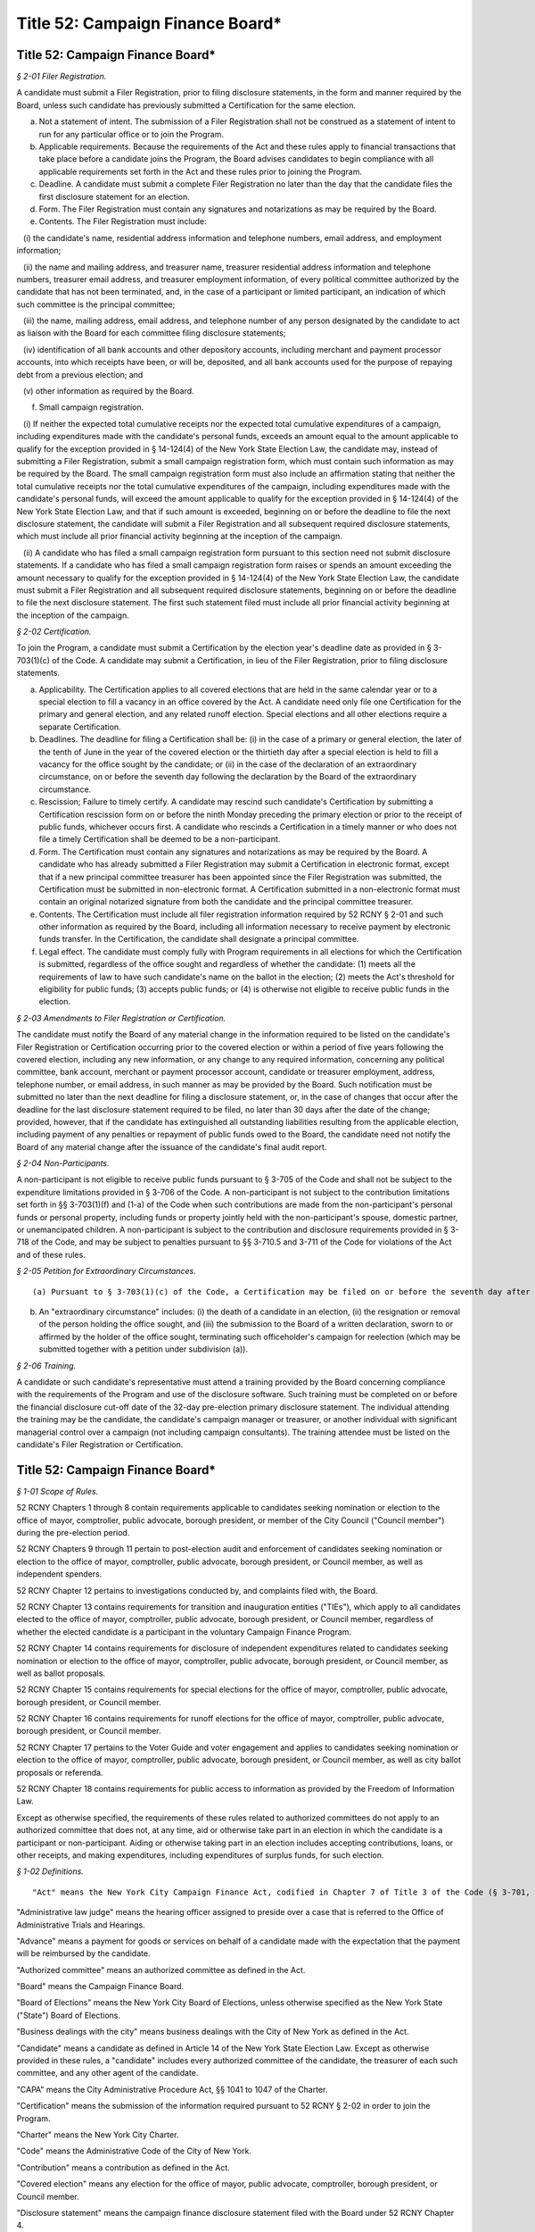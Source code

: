 Title 52: Campaign Finance Board*
===================================================

Title 52: Campaign Finance Board*
--------------------------------------------------



*§ 2-01 Filer Registration.* ::


A candidate must submit a Filer Registration, prior to filing disclosure statements, in the form and manner required by the Board, unless such candidate has previously submitted a Certification for the same election.

(a) Not a statement of intent. The submission of a Filer Registration shall not be construed as a statement of intent to run for any particular office or to join the Program.

(b) Applicable requirements. Because the requirements of the Act and these rules apply to financial transactions that take place before a candidate joins the Program, the Board advises candidates to begin compliance with all applicable requirements set forth in the Act and these rules prior to joining the Program.

(c) Deadline. A candidate must submit a complete Filer Registration no later than the day that the candidate files the first disclosure statement for an election.

(d) Form. The Filer Registration must contain any signatures and notarizations as may be required by the Board.

(e) Contents. The Filer Registration must include:

   (i) the candidate's name, residential address information and telephone numbers, email address, and employment information;

   (ii) the name and mailing address, and treasurer name, treasurer residential address information and telephone numbers, treasurer email address, and treasurer employment information, of every political committee authorized by the candidate that has not been terminated, and, in the case of a participant or limited participant, an indication of which such committee is the principal committee;

   (iii) the name, mailing address, email address, and telephone number of any person designated by the candidate to act as liaison with the Board for each committee filing disclosure statements;

   (iv) identification of all bank accounts and other depository accounts, including merchant and payment processor accounts, into which receipts have been, or will be, deposited, and all bank accounts used for the purpose of repaying debt from a previous election; and

   (v) other information as required by the Board.

(f) Small campaign registration.

   (i) If neither the expected total cumulative receipts nor the expected total cumulative expenditures of a campaign, including expenditures made with the candidate's personal funds, exceeds an amount equal to the amount applicable to qualify for the exception provided in § 14-124(4) of the New York State Election Law, the candidate may, instead of submitting a Filer Registration, submit a small campaign registration form, which must contain such information as may be required by the Board. The small campaign registration form must also include an affirmation stating that neither the total cumulative receipts nor the total cumulative expenditures of the campaign, including expenditures made with the candidate's personal funds, will exceed the amount applicable to qualify for the exception provided in § 14-124(4) of the New York State Election Law, and that if such amount is exceeded, beginning on or before the deadline to file the next disclosure statement, the candidate will submit a Filer Registration and all subsequent required disclosure statements, which must include all prior financial activity beginning at the inception of the campaign.

   (ii) A candidate who has filed a small campaign registration form pursuant to this section need not submit disclosure statements. If a candidate who has filed a small campaign registration form raises or spends an amount exceeding the amount necessary to qualify for the exception provided in § 14-124(4) of the New York State Election Law, the candidate must submit a Filer Registration and all subsequent required disclosure statements, beginning on or before the deadline to file the next disclosure statement. The first such statement filed must include all prior financial activity beginning at the inception of the campaign.








*§ 2-02 Certification.* ::


To join the Program, a candidate must submit a Certification by the election year's deadline date as provided in § 3-703(1)(c) of the Code. A candidate may submit a Certification, in lieu of the Filer Registration, prior to filing disclosure statements.

(a) Applicability. The Certification applies to all covered elections that are held in the same calendar year or to a special election to fill a vacancy in an office covered by the Act. A candidate need only file one Certification for the primary and general election, and any related runoff election. Special elections and all other elections require a separate Certification.

(b) Deadlines. The deadline for filing a Certification shall be: (i) in the case of a primary or general election, the later of the tenth of June in the year of the covered election or the thirtieth day after a special election is held to fill a vacancy for the office sought by the candidate; or (ii) in the case of the declaration of an extraordinary circumstance, on or before the seventh day following the declaration by the Board of the extraordinary circumstance.

(c) Rescission; Failure to timely certify. A candidate may rescind such candidate's Certification by submitting a Certification rescission form on or before the ninth Monday preceding the primary election or prior to the receipt of public funds, whichever occurs first. A candidate who rescinds a Certification in a timely manner or who does not file a timely Certification shall be deemed to be a non-participant.

(d) Form. The Certification must contain any signatures and notarizations as may be required by the Board. A candidate who has already submitted a Filer Registration may submit a Certification in electronic format, except that if a new principal committee treasurer has been appointed since the Filer Registration was submitted, the Certification must be submitted in non-electronic format. A Certification submitted in a non-electronic format must contain an original notarized signature from both the candidate and the principal committee treasurer.

(e) Contents. The Certification must include all filer registration information required by 52 RCNY § 2-01 and such other information as required by the Board, including all information necessary to receive payment by electronic funds transfer. In the Certification, the candidate shall designate a principal committee.

(f) Legal effect. The candidate must comply fully with Program requirements in all elections for which the Certification is submitted, regardless of the office sought and regardless of whether the candidate: (1) meets all the requirements of law to have such candidate's name on the ballot in the election; (2) meets the Act's threshold for eligibility for public funds; (3) accepts public funds; or (4) is otherwise not eligible to receive public funds in the election.








*§ 2-03 Amendments to Filer Registration or Certification.* ::


The candidate must notify the Board of any material change in the information required to be listed on the candidate's Filer Registration or Certification occurring prior to the covered election or within a period of five years following the covered election, including any new information, or any change to any required information, concerning any political committee, bank account, merchant or payment processor account, candidate or treasurer employment, address, telephone number, or email address, in such manner as may be provided by the Board. Such notification must be submitted no later than the next deadline for filing a disclosure statement, or, in the case of changes that occur after the deadline for the last disclosure statement required to be filed, no later than 30 days after the date of the change; provided, however, that if the candidate has extinguished all outstanding liabilities resulting from the applicable election, including payment of any penalties or repayment of public funds owed to the Board, the candidate need not notify the Board of any material change after the issuance of the candidate's final audit report.








*§ 2-04 Non-Participants.* ::


A non-participant is not eligible to receive public funds pursuant to § 3-705 of the Code and shall not be subject to the expenditure limitations provided in § 3-706 of the Code. A non-participant is not subject to the contribution limitations set forth in §§ 3-703(1)(f) and (1-a) of the Code when such contributions are made from the non-participant's personal funds or personal property, including funds or property jointly held with the non-participant's spouse, domestic partner, or unemancipated children. A non-participant is subject to the contribution and disclosure requirements provided in § 3-718 of the Code, and may be subject to penalties pursuant to §§ 3-710.5 and 3-711 of the Code for violations of the Act and of these rules.








*§ 2-05 Petition for Extraordinary Circumstances.* ::


(a) Pursuant to § 3-703(1)(c) of the Code, a Certification may be filed on or before the seventh day after the occurrence of an extraordinary circumstance in a covered election. A candidate in such election may file a petition setting forth facts alleged to constitute an extraordinary circumstance within seven days of the date on which the candidate reasonably believes that the extraordinary circumstance occurred. The Board, following review of the petition, or on its own initiative, may declare an extraordinary circumstance.

(b) An "extraordinary circumstance" includes: (i) the death of a candidate in an election, (ii) the resignation or removal of the person holding the office sought, and (iii) the submission to the Board of a written declaration, sworn to or affirmed by the holder of the office sought, terminating such officeholder's campaign for reelection (which may be submitted together with a petition under subdivision (a)).








*§ 2-06 Training.* ::


A candidate or such candidate's representative must attend a training provided by the Board concerning compliance with the requirements of the Program and use of the disclosure software. Such training must be completed on or before the financial disclosure cut-off date of the 32-day pre-election primary disclosure statement. The individual attending the training may be the candidate, the candidate's campaign manager or treasurer, or another individual with significant managerial control over a campaign (not including campaign consultants). The training attendee must be listed on the candidate's Filer Registration or Certification.






Title 52: Campaign Finance Board*
--------------------------------------------------



*§ 1-01 Scope of Rules.* ::


52 RCNY Chapters 1 through 8 contain requirements applicable to candidates seeking nomination or election to the office of mayor, comptroller, public advocate, borough president, or member of the City Council ("Council member") during the pre-election period.

52 RCNY Chapters 9 through 11 pertain to post-election audit and enforcement of candidates seeking nomination or election to the office of mayor, comptroller, public advocate, borough president, or Council member, as well as independent spenders.

52 RCNY Chapter 12 pertains to investigations conducted by, and complaints filed with, the Board.

52 RCNY Chapter 13 contains requirements for transition and inauguration entities ("TIEs"), which apply to all candidates elected to the office of mayor, comptroller, public advocate, borough president, or Council member, regardless of whether the elected candidate is a participant in the voluntary Campaign Finance Program.

52 RCNY Chapter 14 contains requirements for disclosure of independent expenditures related to candidates seeking nomination or election to the office of mayor, comptroller, public advocate, borough president, or Council member, as well as ballot proposals.

52 RCNY Chapter 15 contains requirements for special elections for the office of mayor, comptroller, public advocate, borough president, or Council member.

52 RCNY Chapter 16 contains requirements for runoff elections for the office of mayor, comptroller, public advocate, borough president, or Council member.

52 RCNY Chapter 17 pertains to the Voter Guide and voter engagement and applies to candidates seeking nomination or election to the office of mayor, comptroller, public advocate, borough president, or Council member, as well as city ballot proposals or referenda.

52 RCNY Chapter 18 contains requirements for public access to information as provided by the Freedom of Information Law.

Except as otherwise specified, the requirements of these rules related to authorized committees do not apply to an authorized committee that does not, at any time, aid or otherwise take part in an election in which the candidate is a participant or non-participant. Aiding or otherwise taking part in an election includes accepting contributions, loans, or other receipts, and making expenditures, including expenditures of surplus funds, for such election.








*§ 1-02 Definitions.* ::


"Act" means the New York City Campaign Finance Act, codified in Chapter 7 of Title 3 of the Code (§ 3-701, et seq.).

"Administrative law judge" means the hearing officer assigned to preside over a case that is referred to the Office of Administrative Trials and Hearings.

"Advance" means a payment for goods or services on behalf of a candidate made with the expectation that the payment will be reimbursed by the candidate.

"Authorized committee" means an authorized committee as defined in the Act.

"Board" means the Campaign Finance Board.

"Board of Elections" means the New York City Board of Elections, unless otherwise specified as the New York State ("State") Board of Elections.

"Business dealings with the city" means business dealings with the City of New York as defined in the Act.

"Candidate" means a candidate as defined in Article 14 of the New York State Election Law. Except as otherwise provided in these rules, a "candidate" includes every authorized committee of the candidate, the treasurer of each such committee, and any other agent of the candidate.

"CAPA" means the City Administrative Procedure Act, §§ 1041 to 1047 of the Charter.

"Certification" means the submission of the information required pursuant to 52 RCNY § 2-02 in order to join the Program.

"Charter" means the New York City Charter.

"Code" means the Administrative Code of the City of New York.

"Contribution" means a contribution as defined in the Act.

"Covered election" means any election for the office of mayor, public advocate, comptroller, borough president, or Council member.

"Disclosure statement" means the campaign finance disclosure statement filed with the Board under 52 RCNY Chapter 4.

"Doing business database" means the computerized database containing the names of individuals and entities engaged in business dealings with the city as defined in the Act.

"Domestic partner" means a domestic partner as defined in § 1-112(21) of the Code.

"Donation" means a gift, subscription, advance, payment, or deposit of money or any thing of value, made by an individual or entity, in connection with the transition or inauguration expenses of an elected candidate, including but not limited to compensation for the personal services rendered in connection with such transition or inauguration expenses without charge. A loan is deemed to be a donation, subject to the limits and restrictions of the Act, to the extent the loan is not repaid by the date that the elected candidate is sworn into office. The term "donation" shall not include:

(a) The value of personal services provided without compensation by individuals volunteering a portion or all of their time on behalf of a TIE, provided that such an individual may not provide any paid services to a TIE at the same time as such individual serves as a volunteer for that TIE;

(b) The use of real or personal property and the cost of invitations, food, and beverages voluntarily provided by an individual to a TIE on the individual's residential premises for TIE-related activities to the extent such services do not exceed $500 in value; and

(c) The travel expenses of any individual who, on the individual's own behalf, volunteers personal services to any TIE to the extent such expenses are unreimbursed and do not exceed $500 in value.

"Election" means any primary, runoff primary, special, runoff special, or general election for nomination or election.

"Election cycle" means the period beginning on the first January 12 following the most recent general election for the specific office to which a candidate is seeking nomination or election and ending on the first January 11 following the next general election for that office.

"Electronic means" means facsimile transmission, email, or any other electronic manner of communication that shall be prescribed by the Board.

"Entity" means any organization of one or more individuals, and includes any parent, subsidiary, branch, division, department, or local unit thereof.

"Expenditure" means an expenditure as defined in the Act.

"Fair market value" means: (1) for goods, the price of those goods when received in the market in which they ordinarily would have been purchased; and (2) for services, other than those provided by an unpaid volunteer, the hourly or piecework charge for the services at a commercially reasonable rate prevailing when the services were rendered.

"Filer Registration" means the submission of the information required pursuant to 52 RCNY § 2-01 prior to the filing of disclosure statements.

"Fund" means the New York City Election Campaign Finance Fund established by the Act.

"Fundraising agent" means any of the following individuals or entities that have accepted or may accept contributions on behalf of the candidate: (1) paid or volunteer full-time campaign workers; or (2) commercial fundraising firms retained by the candidate and the agents thereof.

"Hearing officer" means the person assigned to preside over a case before OATH.

"Inauguration expenses" means expenses for an inaugural event held within seven days before or 30 days after the elected candidate is officially sworn into office. Factors used by the Board in determining whether an event is an inaugural event include but are not limited to: (1) the celebratory or commemorative nature of the event; (2) the location of the event in relation to the geography of the elected official's district; and (3) the inclusion of non-celebratory and/or commemorative functions, including but not limited to constituent outreach or services. The burden of proving that an event is an inaugural event rests with the TIE.

"In-kind contribution" means: (1) a gift, subscription, loan, advance of, or payment for, any thing of value (other than money) made to or for any candidate; or (2) the payment by any individual or entity other than an authorized committee of compensation for the personal services of another individual or entity which are rendered to the candidate without charge. "In-kind contribution" does not include personal services provided without compensation by individuals volunteering a portion or all of their time on behalf of a candidate.

"Intermediary" means an intermediary as defined in the Act.

"Labor organization" means a labor organization as defined in the Act.

"Loan" means a monetary payment made to an authorized committee with the expectation that the funds will be repaid by such committee.

"Matchable contribution" means a matchable contribution as defined in the Act.

"Mobile fundraising vendor" means any persons or entities that provided services to a candidate related to the processing or receipt of any text message contribution.

"Non-participant" means a candidate for nomination or election to a covered office who has not filed a Certification as a participant. Except as otherwise provided in these rules, a "non-participant" includes the candidate, every political committee authorized by the candidate for the covered election, the treasurer of each such committee, and any other agent of the candidate.

"OATH" means the Office of Administrative Trials and Hearings.

"On the ballot" means on the ballot as provided in Article 6 of the New York State Election Law and as recorded on the Board of Elections nomination or designation ledgers or contest lists.

"Optional early public funds payment" means the disbursement of optional public financing occurring prior to two weeks after the last day to file designating petitions for a primary election.

"Other receipts" means payments received by a candidate that are not contributions or loans, such as interest, dividends, proceeds from sales or leases of assets, and any other sources of income.

"Participant" means a candidate for nomination or election to a covered office who has chosen to join the Program for an election by submitting a Certification pursuant to § 3-703(1)(c) of the Code. Except as otherwise provided in these rules, a "participant" includes the candidate, the principal committee authorized by the candidate pursuant to § 3-703(1)(e) of the Code, the treasurer of such committee, and any other agent of the candidate.

"Political committee" means a political committee as defined in the Act.

"Principal committee" means the principal committee as defined in the Act.

"Program" means the New York City Campaign Finance Program established by the Act.

"Public funds" means monies disbursed from the Fund.

"Receipts" means monetary and in-kind contributions, loans, and any other payment received by a candidate.

"Registered user" means the individual registered with the wireless carrier to use the specific mobile device from which a contribution made via text message was initiated.

"Reporting period" means a time period covered by a disclosure statement, as described in 52 RCNY § 4-05.

"Segregated account" means a bank account that may be established by a participating candidate in accordance with 52 RCNY § 7-07(b).

"Single source" means any individual, individuals in combination, entity, or entities in combination that establish, maintain, or control another entity and every entity so established, maintained, or controlled, including every political committee established, maintained, or controlled by the same individual, individuals in combination, entity, or entities in combination.

"State form" means a statement of campaign receipts and expenditures required to be filed by a candidate or political committee with the State Board of Elections.

"Text message contribution" means a text message contribution as defined in the Act.

"Transfer" means any exchange of funds or any other thing of value between political committees, other than multi-candidate committees, authorized by the same candidate pursuant to § 14-112 of the New York State Election Law. In 52 RCNY § 16-06 the term "transfer" means funds exchanged between different bank or other depository accounts.

"Transition and inauguration entity" or "TIE" means an entity established by an elected candidate to raise and spend private funds for transition or inauguration expenses.

"Transition expenses" means expenses relating to an elected candidate's transition into office for goods and services received, used, or rendered before the elected candidate's date of inauguration. Transition expenses shall be limited to those incurred solely for the purpose of preparing to take office, such as those listed in 52 RCNY § 13-03(b)(i), and may not be incurred after January 31 in the year after the year of the election, or, in the case of a special election, 30 days after inauguration. Incumbent elected candidates shall not incur transition expenses.

"Treasurer" means the treasurer of any authorized committee involved in a covered election, except as otherwise provided in these rules.








*§ 1-03 The Board.* ::


(a) The Board is nonpartisan.

   (i) Pursuant to § 3-708 of the Code, the Board consists of five members.

      (A) Two Board members are appointed by the Speaker of the City Council ("Speaker"). No more than one of them shall be enrolled in any one political party.

      (B) Two Board members are appointed by the Mayor. No more than one of them shall be enrolled in any one political party.

      (C) The chair of the Board is appointed by the Mayor in consultation with the Speaker.

   (ii) The Board shall conduct all its activities in a strictly nonpartisan manner.

(b) Board members and staff are governed by ethical standards.

   (i) The Act and the Charter. Board members and staff are subject to the standards set forth in the Act and in Chapter 46 of the Charter.

   (ii) Ethical guidelines. The Board shall establish and publish ethical guidelines governing the conduct of its members and staff.

   (iii) Additional city ethical guidelines. Board members and staff are subject to the standards set forth in Chapter 68 of the Charter.

(c) Board administration of the Fund. To safeguard the administration of the Fund and assure candidates that sufficient public funds will be available to make all payments required by the Act in upcoming elections, the Board shall:

   (i) make budget requests for the Fund sufficient to cover all anticipated Fund obligations in the upcoming fiscal year and to maintain a reserve for contingencies;

   (ii) when it has determined that monies in the Fund are insufficient or likely to be insufficient for payments to candidates, report this determination to the Commissioner of Finance and provide its estimate of the additional amount which will be necessary to make such payments pursuant to the Act (together with a detailed statement of the assumptions and methodologies on which the estimate is based), as required by § 1052(a)(10) of the Charter, not more than four days after which the Commissioner of Finance is required by § 1052(a)(10) of the Charter to transfer an amount equal to the Board's estimate from the city's general fund to the Fund;

   (iii) take steps to ensure that the Fund is maintained in a separate account, credited with all sums appropriated therefor and all earnings accruing thereon, in the custody of the comptroller on behalf of the Board, as required by § 1052(a)(10) of the Charter;

   (iv) take steps to ensure that the Fund and its administration are insulated from the risk of improper action by any city official or agency or any agent or contractor thereof;

   (v) subject the Fund to periodic audits by independent outside auditors; and

   (vi) take such other actions as are necessary and proper to ensure the integrity of the Fund.

(d) Advisory opinions. Upon the written request of a candidate or any other individual or entity, the Board shall issue an advisory opinion interpreting the Act and these rules, or otherwise respond in writing to the request, within 30 days of receipt of such request, or within 10 business days of receipt if such request is received less than 30 days before a covered election, to the extent practicable. At its discretion, the Board may issue advisory opinions in the absence of a request. The Board shall make public its advisory opinions and the questions of interpretation for which advisory opinions will be considered by the Board, including by publication on its website.

(e) Public petitions for rulemaking.

   (i) Procedures for submitting petitions.

      (A) Any individual or entity may petition the Board to consider the adoption of a rule. The request must be sent to the Executive Director and contain the following information:

         (1) the rule to be considered, with proposed language for adoption;

         (2) a statement of the Board's authority to promulgate the rule and its purpose;

         (3) arguments in support of adoption of the rule;

         (4) the period of time the rule should be in effect; and

         (5) the name, address, telephone number, and signature of the petitioner or the petitioner's authorized representative.

      (B) Any change in the information provided pursuant to clause (5) of subparagraph (A) must be communicated promptly in writing to the Executive Director.

      (C) All requests should be typewritten or submitted electronically, if possible, but handwritten petitions will be accepted, provided they are legible.

   (ii) Responses to petitions. Within 60 days from the date the petition was received, the Board shall either deny such petition in a written statement containing the reasons for denial, or shall state in writing the Board's intention to grant the petition and to initiate rulemaking by a specified date. In proceeding with such rulemaking, the Board shall not be bound by the language proposed by petitioner, but may amend or modify such proposed language at the Board's discretion. The Board's decision to grant or deny a petition is final.








*§ 1-04 Deadlines.* ::


(a) Computation of days.

   (i) Counting calendar days. Where a number of days is specified as a period from a certain day, the days will be counted as the number of calendar days except for the first day of the counting period.

   (ii) Where holiday falls within two-day counting period. If the counting period is two days in duration, then Saturday, Sunday, or a legal holiday must be excluded if it falls on the first or last day of the counting period.

   (iii) Weekends and holidays. If the deadline for submitting a Certification or for filing a disclosure statement, other than a daily pre-election disclosure statement, falls on a Saturday, Sunday or legal holiday, the next business day becomes the deadline.

(b) Meeting Board deadlines.

   (i) Submission in person. Submissions filed in person on weekdays between the hours of 9:00 a.m. and 5:00 p.m. at the offices of the Board, unless otherwise provided, are deemed submitted upon receipt, subject to review and acceptance.

   (ii) Submission by electronic means, non-electronic mail or common carrier.

      (A) Electronic submissions. A submission sent electronically shall be deemed filed when received by the Board, subject to review and acceptance.

      (B) Non-electronic submissions.

         (1) With postmark. A submission sent by non-electronic mail or common carrier shall be deemed to have been received, subject to review and acceptance, on the date it was postmarked or date stamped by the carrier.

         (2) Without postmark. Submissions sent by non-electronic mail in an envelope without a postmark will be presumed to have been sent three days prior to receipt, subject to review and acceptance, unless evidence presented to the Board, such as a post office receipt with a date stamp indicating when the submission was sent, demonstrates otherwise.

   (iii) Board evaluation of submissions that arrive after the deadline. Submissions of disclosure statement documentation that arrive after 5:00 p.m. on the date of the deadline, even if submitted on or before 11:59 p.m. on such date, may prevent the Board from making a timely determination regarding payment of public funds. The Board shall make such a determination at such time as is practicable.








*§ 1-05 Legibility of Submissions.* ::


The Board will not accept any electronic disclosure statement or other document, or any part thereof, that is infected with a virus, damaged, blank, improperly formatted, or otherwise unreadable or illegible.








*§ 1-06 Severability.* ::


(a) If any provision of these rules or portion thereof is adjudged invalid by a court of competent jurisdiction, such determination shall not affect or impair the validity of the remainder of these rules.

(b) If the application of any provision of these rules or portion thereof to any individual, entity, or circumstances is adjudged invalid by a court of competent jurisdiction, such determination shall not affect or impair the application thereof to other individuals, entities, and circumstances.






Title 52: Campaign Finance Board*
--------------------------------------------------



*§ 3-01 Candidates Must Demonstrate Eligibility.* ::


(a) No payments from the Fund shall be made to a candidate unless the Board has determined that such candidate has demonstrated that such candidate has met all eligibility requirements set forth in the Act and these rules, including the threshold for eligibility pursuant to § 3-703(2) of the Code.

(b) Ballot status. In order to be eligible to receive public funds, a candidate in a covered election must meet all of the requirements to appear on the ballot as provided in Article 6 of the New York State Election Law, and be opposed by at least one other candidate on the ballot, or, for the optional early public funds payment, certify that such candidate intends to meet all the requirements of law to have such candidate's name on the ballot for the primary or general election.

(c) Preliminary determinations. Throughout the audit process or as a result of an investigation, the Board may make a preliminary determination that a candidate is ineligible to receive public funds. In the event of a preliminary determination of ineligibility, the Board will send written notification to the candidate and the candidate may request reconsideration of such determination pursuant to 52 RCNY § 7-09.

(d) Basis for ineligibility determination.

   (i) Pre-election. The Board may determine that a pre-election public funds payment shall not be paid to a candidate if:

      (A) the candidate fails to submit a disclosure statement required by these rules;

      (B) the candidate fails to provide to the Board, upon its request, documents or records required by 52 RCNY Chapter 4, or other information that verifies campaign activity; or

      (C) there is reason to believe that the candidate has committed a violation of the Act or these rules not otherwise enumerated in paragraph (ii) of this subdivision.

   (ii) Pre-election or post-election. The Board may determine that neither a pre-election nor a post-election public funds payment shall be paid to a candidate if:

      (A) the candidate has failed to meet one of the eligibility criteria of the Act or these rules;

      (B) the candidate is required to repay public funds previously received, as described in 52 RCNY §§ 9-01 and 9-02, or the candidate has failed to pay any outstanding claim of the Board for the payment of civil penalties or the repayment of public funds against such candidate or such candidate's authorized committee or an authorized committee of such candidate from a prior covered election, provided that the candidate has received written notice of the potential payment obligation and potential ineligibility determination in advance of the certification deadline for the current covered election and an opportunity to present reasons for such candidate's eligibility for public funds to the Board;

      (C) previous public fund payments to the candidate for the election equal the maximum permitted by the Act;

      (D) the candidate fails to demonstrate compliance with § 12-110 of the Code, as required pursuant to § 3-703(1)(m) of the Code and 52 RCNY § 3-05;

      (E) the candidate endorses or publicly supports such candidate's opponent for election pursuant to § 3-705(9) of the Code;

      (F) the candidate loses in the primary election but remains on the ballot for the general election and fails to certify to the Board, as required by § 3-705(10) of the Code, that such candidate will actively campaign for office in the general election, provided that such certification must be complete on or before the 32-day pre-general election disclosure statement deadline; or the candidate certifies to the Board that such candidate will actively campaign for office in the general election but thereafter fails to engage in campaign activity that shall include but not be limited to, raising and spending funds, and broadly soliciting votes;

      (G) the candidate has exceeded the applicable expenditure limits provided in § 3-706 of the Code;

      (H) the candidate has been found by the Board, in the course of Program participation, to have committed fraud or material misrepresentation or to be in breach of certification pursuant to 52 RCNY § 3-01(e); or

      (I) there is reason to believe that, in the course of Program participation, the candidate has engaged in conduct detrimental to the Program that is in violation of any other applicable law.

(e) Breach of certification.

   (i) The Board considers any of the following to be a fundamental breach of a candidate's certification:

      (A) the submission to the Board of documentation or information that the candidate knew or should have known was false or fictitious in whole or in part, including a disclosure statement which the candidate knew or should have known includes substantial fraudulent matchable contribution claims;

      (B) the misrepresentation of a material fact in any submission of such documentation or information to the Board;

      (C) the falsifying or concealment of any such documentation or information;

      (D) the use of public funds to make or reimburse substantial campaign expenditures that the candidate knew or should have known were fraudulent;

      (E) coordination in alleged independent expenditures, whereby material or activity that directly or indirectly assists or benefits a candidate's nomination or election, which is purported to be paid by independent expenditures, was in fact authorized, requested, suggested, fostered, or cooperated in by the candidate; and

      (F) the use of a political committee or other entity over which a candidate exercises authority to conceal from the Board expenditures that directly or indirectly assist or benefit the candidate's nomination or election.

   (ii) In the event of a fundamental breach of a candidate's certification, the candidate will be deemed by the Board to be ineligible for public funds for the covered election and to have forfeited all public funds previously received for the elections covered by the Certification. Additionally, the candidate will be subject to such civil and criminal sanctions as are applicable under § 3-711 of the Code and other applicable law.

   (iii) This section is not intended to be an enumeration of all circumstances that may constitute a fundamental breach of a candidate's certification, as may be determined by the Board.








*§ 3-02 Disqualification from Ballot.* ::


A candidate who has been disqualified from the ballot, or who is no longer opposed by a candidate who appears on the ballot, is not eligible to receive public funds.

(a) Notice of appeal. The candidate must notify the Board immediately, in writing, if the disqualified candidate is seeking to appeal or otherwise remedy a disqualification. This notice must indicate whether a judicial appeal is being taken as of right or by permission and the specific nature of any other judicial remedy sought.

(b) Disqualification reversed. The candidate must immediately inform the Board, in writing, if the disqualification of the candidate or the opponent is reversed by a court of competent jurisdiction.








*§ 3-03 Write-in Candidates.* ::


A candidate who is seeking nomination or election to a covered office as a write-in candidate must promptly notify the Board in writing.








*§ 3-04 Termination of Candidacies.* ::


(a) The Board may send a notice to a candidate that such candidate's candidacy has been deemed terminated if such candidate: (1) has not received public funds; (2) has not submitted a petition for payment after final disqualification from the ballot, pursuant to 52 RCNY § 7-01(e)(ii); and (3) is not on the ballot for that election.

(b) If the terminated candidate is seeking nomination or election as a write-in candidate, or, in the case of a participant, intends to submit a petition for public funds pursuant to 52 RCNY § 7-01(e)(ii), the candidate must notify the Board within five business days after receiving the notice of termination, in which case the Board may reverse the termination. A candidate whose termination has been reversed must continue to submit disclosure statements as required by these rules.

(c) A candidate may also request that the Board deem such candidate's candidacy terminated because such candidate has satisfied all three requirements of subdivision (a), or has satisfied requirements (1) and (2) of subdivision (a) and has ceased campaigning and has verified that fact in the form and manner required by the Board.

(d) Terminated candidates are required to abide by Program obligations, such as maintaining requisite records, submitting documentation or information in response to requests by the Board, and paying penalties for violations of the Act and these rules.








*§ 3-05 Proof of Filing with the Conflicts of Interest Board (COIB); Payment of Penalties.* ::


(a) Requirements. In order to be eligible to receive public funds, a candidate must comply with the requirements in § 12-110 of the Code, including payment of any penalties assessed by the conflicts of interest board. The Board may obtain confirmation of the candidate's compliance from the conflicts of interest board. The failure of a candidate to demonstrate such compliance by the deadline established by the conflicts of interest board or by the reporting deadline immediately preceding the date on which the candidate seeks to receive a public funds payment, whichever is earlier, may result in a delay of any payment by the Board of public funds the candidate may otherwise be eligible to receive until the next scheduled payment date.

(b) Due dates. A candidate may submit proof of compliance with the Board and such proof shall be considered timely submitted if it is submitted to the Board on or prior to the last business day of July in the year of the covered election, except as provided by subdivision (a).






Title 52: Campaign Finance Board*
--------------------------------------------------



*§ 4-01 Records to be Kept.* ::


(a) Generally.

   (i) Candidates must keep records that enable the Board to verify the accuracy of disclosure statements, substantiate that expenditures were made in furtherance of the campaign, were qualified expenditures, or were permissible post-election expenditures, and confirm any matchable contributions claimed. Candidates must maintain and may be required to produce originals and copies of checks, bills, or other documentation to verify contributions, expenditures, or other transactions reported in their disclosure statements. Candidates must maintain clear and accurate records sufficient to show an audit trail that demonstrates compliance with the Act and these rules. The records must be made and maintained contemporaneously with the transactions recorded, and maintained and organized in a manner that facilitates expeditious review by the Board. Nothing in this chapter shall be construed to modify the requirements of § 14-118 of the New York State Election Law. The records maintained for each campaign finance transaction, whether maintained on paper or electronically, must be accurate and, if necessary, modified promptly to ensure continuing accuracy.

   (ii) If at any time a candidate becomes aware that a record of an expenditure is missing or incomplete, the candidate may create a new record or modify an existing record, provided that the record so created or modified is clearly identified by the candidate as such, and provided that the candidate also creates a record, in the form of a signed, dated, and notarized statement by the candidate, treasurer, or other campaign representative having first-hand knowledge of the matter, explaining the reasons for and the circumstances of the creation or modification of the missing or incomplete record. If the missing or incomplete record is an invoice or contract from a vendor, the candidate must in the first instance attempt to get a duplicate or more complete record directly from such vendor. The Board reserves the right not to accept such non-contemporaneous record created or modified pursuant to this paragraph if it deems that the record is not sufficient to document the actual transaction.

(b) Receipts.

   (i) Deposit slips. Candidates must maintain copies of all deposit slips. The deposit slips must be grouped together with the monetary instruments representing the receipts deposited into the bank or other depository accounts held by the candidate for an election. Where the bank or depository does not provide itemized deposit slips, candidates must make a contemporaneous written record of each deposit. Such written record must indicate the date of the deposit, the amount of each item deposited, whether each item deposited was a check, a cashier's check, a money order, or cash, and the total amount deposited.

   (ii) Contribution and loan records.

      (A) Generally. For each contribution received, all candidates must maintain records demonstrating the source and details of the contribution as described herein. All records required to be maintained must be provided to the Board upon request.

         (1) Cash contributions. For each contribution received from an individual contributor via cash, the record must be in the form of a contribution card.

         (2) Money order and cashier's check contributions.

            (I) For each contribution received via cashier's check or money order, the record must include a copy of the cashier's check or money order made out to the authorized committee.

            (II) The candidate must also maintain a contribution card, if the contributor's name and residential address are not printed on the cashier's check or money order by the issuer.

         (3) Check contributions.

            (I) For each contribution received via check, the record must include a copy of the check made out to the authorized committee and signed by the contributor.

            (II) For each contribution received from an individual contributor via check, the candidate must also maintain a contribution card, if the check used to make the contribution is not signed by the contributor.

         (4) Credit card contributions.

            (I) For each contribution received via credit card, including contributions received over the internet, the record must have been provided by the merchant or processor and must contain: the contributor's name, residential address, credit card account type, credit card account number, credit card expiration date, the amount of the contribution, and an indicator showing that the contribution was charged to the contributor's account and processed. In the case of credit card contributions made over the internet, the contributor must actively agree online to an affirmation statement, as required by subparagraph (C)(1) of this paragraph, and the candidate must maintain a copy of all website content concerning the solicitation and processing of credit card contributions.

            (II) The candidate must also maintain copies of the merchant account or payment processor agreement, all merchant account statements, credit card processing company statements and correspondence, transaction reports, or other records demonstrating that the credit card used to process the transaction is that of the individual contributor (including proof of approval by the credit card processor for each contribution and proof of real time address verification), the account's fee schedule, and the opening and closing dates of the account. Merchant account statements must be provided in such form as may be required by the Board.

         (5) Text message contributions. For each contribution received via text message, the record must have been provided by the mobile fundraising vendor and must contain: the contributor's name, residential address, and phone number; the amount of the contribution; and the name, residential address, and phone number of the registered user of the specific mobile device used to initiate the contribution, to the extent that such information may be reasonably obtained under law. The candidate must also maintain the following records for each text message contribution received:

            (I) copies of all relevant third-party vendor agreements between the candidate and mobile fundraising vendor, copies of records maintained by a mobile fundraising vendor listing contributors and amounts pledged and paid, receipts indicating fees paid by the candidate to a mobile fundraising vendor and fees deducted by such vendor, and similar records relating to the solicitation or receipt of text message contributions;

            (II) copies of any content used by the candidate to solicit text message contributions; and

            (III) copies of any templates or scripts used by a mobile fundraising vendor to communicate with a contributor in facilitating and processing a text message contribution.

         (6) Segregated account documentation.

            (I) Segregated account contribution cards. For each contribution from an individual contributor that the candidate deposits into a segregated bank account pursuant to 52 RCNY § 7-07(b), the record must be in the form of a contribution card.

            (II) Segregated account bank statements, contribution cards, and checks. Candidates seeking to comply with the exception contained in 52 RCNY § 7-07(b) must submit segregated account contribution cards and copies of segregated account bank statements and checks to the Board in the manner and to the extent provided by 52 RCNY § 7-07 with each disclosure statement filing.

         (7) Intermediaries. For each contribution accepted from an intermediary, including any contributions delivered to a fundraising agent, or solicited by an intermediary where such solicitation is known to the candidate, the candidate must maintain a separate record in the form of an intermediary statement. The intermediary statement must contain: the intermediary's name, residential address, employer and business address; the names of the contributors; and the amounts contributed. This record must be signed by the intermediary, or if the intermediary is unable to sign such intermediary's name, marked with an "X" by the intermediary and signed by a witness. Adjacent to the signature or mark, the intermediary must write the date on which such intermediary signed or marked the form.

      (B) Contribution cards.

         (1) Contribution cards must contain the contributor's name and residential address, the amount of the contribution, the authorized committee's name, and the contributor's selection of an instrument code corresponding to the instrument used to make the contribution. Credit card contribution cards must also contain the credit card account type, account number, and expiration date.

         (2) Contribution cards must be signed by the contributor or, if the contributor is unable to sign such contributor's name, marked with an "X" by the contributor and signed by a witness to the contribution. Adjacent to the signature or mark, the contributor must write the date on which such contributor signed or marked the contribution card.

         (3) After a contribution card has been signed, it may not be corrected, modified, or altered by anyone other than the contributor.

         (4) The Board shall provide a template of all contribution cards required to be maintained pursuant to this subparagraph.

         (5) A contribution card that contains any additional information and signatures required by 52 RCNY § 7-07(b) must also satisfy the requirements of that section.

      (C) Affirmation statements.

         (1) Unless otherwise specified herein, above the line for the contributor's signature, contribution cards must state: "I understand that State law requires that a contribution be in my name and be from my own funds. I hereby affirm that I was not, nor, to my knowledge, was anyone else, reimbursed in any manner for this contribution; that this contribution is not being made as a loan; and that this contribution is being made from my personal funds or my personal account, which has no corporate or business affiliation."

         (2) For text message contributions, the candidate must maintain records demonstrating that the contributor has certified via text message the following statement: "I certify I am the registered user of this phone and will pay the amount specified from my personal funds."

         (3) Segregated account contribution cards must state, above the line for the contributor's signature: "I understand that this entire contribution will be used only (i) to pay expenses or debt from a previous election; (ii) by the candidate for an election other than the election for which this contribution is made; or (iii) to support candidates other than the candidate to whose campaign this contribution is made, political party committees, or political clubs. I further understand that this contribution will not be matched with public funds. I understand that State law requires that a contribution be in my name and be from my own funds. I hereby affirm that I was not, nor, to my knowledge, was anyone else, reimbursed in any manner for this contribution; that this contribution is not being made as a loan; and that this contribution is being made from my personal funds or my personal account, which has no corporate affiliation."

         (4) Intermediary statements must state, above the line for the intermediary's signature: "I hereby affirm that I did not, nor, to my knowledge, did anyone else, reimburse any contributor in any manner for a contribution, and that none of the submitted contributions were made by the contributor as a loan. The making of false statements in this document, which will be submitted to the Campaign Finance Board, is punishable as a class E felony pursuant to § 175.35 of the Penal Law or a Class A misdemeanor pursuant to § 210.45 of the Penal Law."

      (D) Transfers. Candidates must maintain all records specified by the Board regarding transfers. In the case of a transfer to an authorized committee from a committee not otherwise involved in the covered election, unless the transferring committee is another authorized committee of the same candidate that has filed contemporaneous disclosure statements with the Board in a timely manner, the candidate must maintain records demonstrating that the funds underlying the transfer derive from contributions intended for the committee receiving the transfer. Such records must include, for each contribution to be transferred, a record indicating the contributor's intent to designate the contribution for the covered election. The record must be obtained prior to receipt of the transfer and must be signed by the contributor, or, if the contributor is unable to sign such contributor's own name, marked with an "X" and signed by a witness. Adjacent to the signature or mark, the contributor must write the date of the contribution. Above the line for the contributor's signature, the record must state: "I understand that this contribution will be used by the candidate for an election other than that for which the contribution was originally made. I further understand that State law requires that a contribution be in my name and be from my own funds. I hereby affirm that I was not, nor, to my knowledge, was anyone else, reimbursed in any manner for this contribution; that this contribution is not being made as a loan; and that this contribution is being made from my personal funds or my personal account, which has no corporate or business affiliation."

      (E) In-kind contributions. For each in-kind contribution, candidates must maintain a written record that provides the date the contribution was made, the name and residential address of the contributor, a detailed description of the goods or services provided, the fair market value of the contribution, and such further information and documentation necessary to show how the fair market value of the contribution was determined. The Board shall provide a specimen of such a record.

      (F) Loans. For each loan received, including loans made by the candidate, candidates must maintain a loan agreement, documentation of each loan repayment, and, if applicable, documentation that shows that the loan has been forgiven. The loan agreement must be contemporaneous and in writing, must be signed and dated by both parties, and must provide all terms and conditions of the loan, including the amount and term of the loan and whether interest is being charged. The candidate must retain copies of loan and loan repayment checks and records of electronic transactions showing the source of the funds.

      (G) Business dealings with the city. For each individual or entity making a contribution, loan, guarantee or other security for such loan in excess of the amounts set forth in § 3-703(1-a) of the Code, candidates must maintain all records specified by the Board concerning whether such individual or entity has business dealings with the city.

   (iii) Photocopies of checks and other monetary instruments. Candidates must maintain a photocopy of each check or other monetary instrument, other than cash, representing a contribution or other monetary receipt. In order for a contribution in the form of a check signed by an authorized agent of the contributor to be matchable, candidates must maintain:

      (A) a copy of the check upon which is printed the name of the actual contributor; and

      (B) a document, signed by the contributor, which indicates:

         (1) that the person signing the check is authorized to do so;

         (2) the date and amount of the contribution; and

         (3) the principal committee's name.

(c) Disbursements.

   (i) By check or debit. Candidates must make all disbursements by check or debit from the committee bank account, except for petty cash.

   (ii) Petty cash. Candidates may maintain a petty cash fund of no more than $500 out of which they may make disbursements not in excess of $100 to any individual or entity per purchase or transaction. If a petty cash fund is maintained, the candidate must maintain a petty cash journal in C-SMART including the name of every individual or entity to whom any disbursement is made, as well as the date, amount, and purpose of the disbursement.

   (iii) Credit card purchases. Candidates must maintain a monthly billing statement and customer receipt for each disbursement from a committee credit card showing the underlying purchases, including the vendor for each charge.

   (iv) Bills.

      (A) Candidates must maintain bills for disbursements for goods or services provided.

      (B) Documentation for goods or services must be contemporaneous and must provide the date the vendor was retained or the date the goods or services were provided, the vendor's name and address, the amount of the expenditures, and a detailed description of the goods and services provided. If the invoice supplied by the vendor does not meet these requirements, the vendor may provide an additional, more detailed document or replacement document with sufficient detail. If the vendor does not provide such a document, the candidate must create an additional record containing the necessary information, and such record must be signed by the candidate, treasurer, or other representative of the candidate. The newly created record must satisfy the requirements of 52 RCNY § 4-01(a).

      (C) For wages, salaries, and consulting fees, candidates must maintain a contemporaneous record, signed by the employee or consultant and the candidate, and dated, providing the name and address of the employee or consultant, a detailed description of the services, the amount of the wages, salary or consulting fees, the date(s) on which the work was performed, the period for which the individual was retained, and, if applicable, a detailed breakdown of the number of hours worked. The Board shall provide specimens of records for employees and consultants, including timesheets for election day workers and consultant agreements.

      (D) Candidates must maintain written documentation showing that a bill has been forgiven or settled for a lesser amount.

   (v) Vendors. In addition to obtaining and keeping contemporaneous documentation (such as bills) for all goods and services provided by vendors, including campaign consultants and attorneys, and employees, when a candidate retains or otherwise authorizes an individual or entity (including an employee) to provide goods or services to the campaign, and the candidate knows or has reason to believe that the goods or services to be provided directly or indirectly by this vendor will exceed $1,000 in value during the campaign, the candidate must:

      (A) keep a copy of the contemporaneously written contract with the vendor, which must, at a minimum, provide the name and address of the vendor, be signed and dated by both parties, state the terms of the contract including the terms of payment and a detailed description of the goods or services to be provided, and must include, if the contract was at any time amended, a contemporaneously written amendment, signed and dated by both parties and describing in detail the changes to the terms and conditions of the contract, or

      (B) if no contemporaneously written contract has been entered into, keep a contemporaneously written record that includes the date the vendor is retained or otherwise authorized by the candidate, the name and address of the vendor, and the terms of the agreement or understanding between the candidate and the vendor including the terms of payment and a detailed description of the goods or services the vendor is expected to provide. If the agreement or understanding was at any time amended, the candidate must create and maintain a contemporaneously written record describing in detail the changes to the terms and conditions of the agreement or understanding.

      (C) In addition to the records to be kept pursuant to subparagraphs (A) or (B) above, the candidate must keep evidence sufficient to demonstrate that the work described in the contract was in fact performed and completed. Such evidence may include samples or copies of work product, emails, time records, phone records, and photographs or other documentary evidence. Where such evidence is nonexistent or unavailable, the candidate must maintain affidavits signed by the vendor and either the candidate, treasurer, or other campaign representative having first-hand knowledge, describing the goods or services provided and the reason(s) why documentary evidence is nonexistent or unavailable.

   (vi) Advance purchases and reimbursement of advances. Candidates must maintain records of advances, which must include the name and address of each individual or entity that made an advance on behalf of the campaign, the amount so advanced, the date of the advance, the name and address of the payee to whom advanced funds were paid, the amount paid, the purpose of the payment, and the manner of payment, including check number, credit card name, or cash. The record of the advance must be signed by the individual making the advance purchase. A receipt, bill, or invoice from the vendor must be attached to the record.

   (vii) Subcontracted goods and services. Candidates required to itemize the cost of subcontracted goods and services pursuant to 52 RCNY § 4-05(c)(iv)(D) must obtain and maintain documentation from the vendor, consultant, or other individual or entity who or which subcontracts, containing all information required to be disclosed pursuant to that section.

   (viii) Political advertisements and literature. Pursuant to § 14-106 of the New York State Election Law, candidates must maintain copies of all broadcast, cable, or satellite schedules and scripts; paid internet or digital, print, and other types of advertisements; pamphlets, circulars, flyers, brochures, letterheads and other printed matter purchased or produced; and reproductions of statements or information published to 500 or more members of a general public audience by computer or other electronic device, including but not limited to electronic mail or text message.

   (ix) Travel. Candidates must obtain and maintain copies of all checks, bills, or other documentation to verify campaign-related travel transactions reported in disclosure statements. In addition to the above, for all travel candidates must create and maintain a contemporaneous record describing the campaign-related purpose of the travel, the complete travel itinerary, the dates of the travel, and the names of all individuals who participated in the travel; provided, however, that such records shall not be required for travel by public transportation within New York City, with the exception of unlimited-use MetroCards, for which candidates must create and maintain a contemporaneous record containing the dates on which each such card was purchased and, if a card is assigned to a single individual, the name of each such individual. For travel by private car, candidates must create and maintain a contemporaneous travel log providing, for each trip and each vehicle, the names of the driver and passengers, the date(s) and purpose of each trip, the itinerary, including all the locations of any campaign events and other stops, the beginning and ending mileage, and the total mileage. Travel between two stops is considered an individual trip for logging purposes even if the stops are part of a multi-stop itinerary. For the purposes of reporting and reimbursing campaign expenditures, candidates must calculate expenditures for travel by private car based on mileage according to the provisions of Directive Six of the New York City Comptroller.

(d) Bank records. Candidates must maintain the following records received from or in connection with banks and other depositories relating to accounts, and must submit with each disclosure statement a copy of all such records not previously provided:

   (i) all periodic bank or other depository statements in chronological order, maintained with any other related correspondence received with those statements, such as credit and debit memos, deposit slips, and contribution checks returned because of insufficient funds; and

   (ii) the front and back of all returned and cancelled disbursement checks, including substitute checks which may be returned by the bank in lieu of cancelled checks.

(e) Fundraisers. Candidates must maintain records for all fundraising events, which must contain: the date and location of the event; the individual(s) or organization(s), other than the candidate's authorized committee, hosting the event; an itemized list of all expenses incurred in connection with the event, including all expenses whether or not paid or incurred by the authorized committee; and the contributor name and amount of each contribution received at or in connection with the event. This subdivision does not apply to activities at an individual's residential premises, including house parties, to the extent that the total costs of such activities do not exceed $500 and are not contributions pursuant to § 3-702(8)(ii) of the Code.

(f) Campaign offices. Candidates shall maintain a list identifying the address of each campaign office.








*§ 4-02 Record Retention.* ::


The candidate must retain all records and documents required to be kept under 52 RCNY § 4-01 for five years after the last disclosure statement deadline set by the Board for the covered election, or until the Board has issued the candidate's final audit report and the candidate has extinguished all outstanding liabilities resulting from the applicable election including payment of any penalties or repayment of public funds owed to the Board, whichever is later.








*§ 4-03 Assistance to Candidates.* ::


In order to promote compliance with the requirements of the Act and these rules, the Board's staff shall offer assistance to candidates in developing campaign procedures for gathering campaign finance information and keeping records and shall, to the extent feasible, provide model recordkeeping forms and templates.








*§ 4-04 Failure to Maintain or Provide Records.* ::


A candidate's failure to keep or provide records or other information to the Board, upon its request or as required by these rules, may result in a determination that matchable contribution claims are invalid; a determination that the candidate must repay public funds to the Board; the withholding of all or a portion of a public funds payment; and the assessment of penalties.








*§ 4-05 Disclosure Statements.* ::


(a) Form. Disclosure statements must be generated by C-SMART, and such statements, as well as all supporting documentation, including bank statements, must be submitted using C-SMART. Daily pre-election disclosure statements must be submitted using C-SMART within 24 hours after a contribution, loan, or expenditure that meets the pre-election daily disclosure requirement has been accepted or made.

   (i) Deficient submissions. A submission is deficient and may be rejected or deemed incomplete if: (1) it is not submitted in a format or manner authorized by the Board; (2) it is not submitted with the backup documentation substantiating each matchable contribution claimed within the particular statement, or said records are not accessible or legible; or (3) it is not submitted with all of the committee's bank statements from the applicable disclosure period. Any document that is illegible, improperly annotated, damaged, blank, improperly formatted, or otherwise unreadable by the Board, shall be deemed not to have been submitted.

   (ii) C-SMART upgrades. The Board may issue upgrades or system improvements of C-SMART or its user instructions. To the extent reasonably practicable, the Board shall provide candidates with reasonable advance notice of such upgrades.

   (iii) Verification. The candidate or treasurer must verify that the submission is true and complete to the best of such candidate's or treasurer's knowledge, information, or belief. The disclosure statement must contain such signatures as may be required by the Board.

   (iv) Exceptions. Any candidate who seeks to submit disclosure statements, or a portion thereof, in any format or manner other than that permitted by this section, including but not limited to non-electronic formats and electronic formats not generated by C-SMART, must submit a written request for authorization to the Board no later than four weeks before the filing date for the first disclosure statement for which the candidate desires an exception from such requirements, or in the case of a special election, as soon as possible but no later than seven days before such disclosure statement filing date. Such written request must be in a form and manner as prescribed by the Board. Candidates who demonstrate that submission of disclosure statements in an electronic format would pose a substantial hardship shall be permitted, upon request, to submit disclosure statements to the Board in non-electronic formats. Board authorization shall be in writing and shall apply only to the candidate, paper forms, and electronic submission form and manner specified therein. The authorization shall indicate whether it applies to one or more disclosure statements.

(b) Timing of submissions.

   (i) Disclosure statements must be received by the Board no later than 11:59 p.m. on the due date.

   (ii) Filing dates. The Board shall publish a schedule of disclosure statement filing dates on its website on or before March 1 in the first year of each election cycle, or as soon as is practicable after the State Board of Elections has published its schedule.

      (A) Semi-annual disclosure statements are due on January 15 and July 15 in each year of the election cycle and on January 15 in the year after the election.

      (B) Pre-election disclosure statements are due 32 and 11 days before the election and, at the Board's discretion, on March 15 and May 15 in the year of the election.

      (C) Post-election disclosure statements are due 10 days after a primary election and 27 days after a general or special election.

      (D) Weekends and holidays. The Board's published schedule of disclosure statement filing dates shall reflect that if a disclosure statement is due to be submitted on a Saturday, Sunday, or legal holiday, submission must be made on the next business day.

   (iii) Reporting period. The Board shall publish a schedule of the reporting periods for each disclosure statement.

      (A) First disclosure statement. The reporting period for a candidate's first disclosure statement shall begin on the day the candidate first raises or spends funds in furtherance of the candidate's election for a covered office.

      (B) All subsequent disclosure statements. The reporting period for each disclosure statement shall: (i) begin on the third day before the deadline for the submission of the candidate's preceding disclosure statement; and (ii) conclude on and include the fourth day before the deadline for the submission of that disclosure statement.

(c) Content.

   (i) Summary information. Each disclosure statement must include the following information about the committee involved in the election: (A) the cash balance at the beginning and end of the reporting period; (B) total itemized and unitemized contributions, loans, and other receipts accepted during the reporting period; and (C) total itemized and unitemized expenditures made during the reporting period. A separate disclosure statement must be submitted for each committee involved in the election. All data reported in disclosure statements and amendments must be accurate as of the last day of the reporting period.

   (ii) Contributions.

      (A) Reporting requirements. To fully report a contribution accepted during the reporting period, the candidate must report, for each contribution:

         (1) the contributor's and intermediary's (if any) full name, residential address, occupation, employer, and business address;

         (2) the date the contribution was received by the candidate;

         (3) the amount of the contribution;

         (4) the form of the contribution (cash, check, cashier's check, money order, credit card, text, or other);

         (5) the number of the check, cashier's check, or money order, if applicable;

         (6) the date and amount of each contribution returned to a contributor, the account from which the funds used to make the return originated, and the number of the bank or certified check used to issue the return of funds;

         (7) each previously reported contribution for which the check was returned unpaid;

         (8) whether the contribution was accepted for a runoff or rerun election in accordance with 52 RCNY Chapter 16 and 52 RCNY § 5-12;

         (9) whether the contribution was accepted to be deposited into a segregated bank account in accordance with 52 RCNY § 7-07(b); and

         (10) such other information as the Board may require.

      (B) Matchable contribution claims.

         (1) Contemporaneous reporting. Matchable contributions must be reported in the disclosure statement covering the reporting period in which they were received. The candidate's disclosure statement must state the amount of matchable contributions claimed in a reporting period, and must indicate which contributions are claimed for match.

         (2) Backup documentation. For each matchable contribution claimed in the disclosure statement, candidates must submit a copy of the records required to be maintained pursuant to 52 RCNY § 4-01(b).

      (C) Contributions totaling $99 or less from a single source. Contributions totaling $99 or less from a single source need not be separately itemized in a disclosure statement, unless such contributor is an employee of the candidate or of the spouse, or domestic partner of such candidate or of a business entity in which such candidate, spouse, or domestic partner has an ownership interest of 10% or more or in which such candidate, spouse or domestic partner holds a management position, such as the position of officer, director, or trustee.

      (D) Must itemize all contributions from a single source that exceeds $99. If a candidate has accepted contributions totaling more than $99 from a single source, all contributions comprising the total (including previously unitemized contributions) must be fully reported (i.e., itemized) in the same disclosure statement. All subsequent contributions from that single source must be fully reported as well.

      (E) Affiliated contributors. Affiliated contributors considered to be a "single source" under 52 RCNY §§ 1-02 and 5-10(b) must be reported.

   (iii) Other receipts. To fully report other receipts accepted during the reporting period, the candidate must report, for each receipt:

      (A) the date of receipt;

      (B) the amount of the receipt;

      (C) the type of receipt; and

      (D) such other information as the Board may require.

   (iv) Expenditures.

      (A) Reporting requirements. To fully report expenditures, including outstanding liabilities, made by the candidate during the reporting period, the disclosure statement must be itemized to include the following information:

         (1) the name and address of each vendor or payee;

         (2) the bill or invoice date and amount;

         (3) the purpose code and explanation of each expenditure;

         (4) the exempt code, if any; and

         (5) such other information as the Board may require.

      (B) In addition to the information required in subparagraph (A), candidates must provide the following information concerning each payment:

         (1) the date and amount of each payment, including exempt amount, if any;

         (2) the payment method, including check number and committee bank account; and

         (3) the amount of remaining outstanding liability to the vendor or payee; and

         (4) such other information as the Board may require.

      (C) Expenditures of less than $50. Expenditures of less than $50 do not need to be separately itemized in a disclosure statement; however, public funds may not be used to pay for unitemized expenditures.

      (D) Subcontractors.

         (1) In addition to reporting any expenditures to the vendor, if aggregate payments by the vendor to a subcontractor exceed $5,000, the candidate must report:

            (I) the name and address of that subcontractor;

            (II) the amount(s) expended to the subcontractor; and

            (III) the purpose code(s) of the subcontracted goods or services.

         (2) Disclosure must occur either beginning in the reporting period in which such cost first exceeds $5,000 or in the first post-election disclosure statement for the election to which the expenditure relates.

      (E) Credit card purchases. For expenditures paid with a credit card, the candidate must report the vendor and purchase price of any goods or services purchased. Disbursements to credit card accounts must not be itemized as such.

      (F) Contributions to political committees. Political contributions to political committees that support or oppose candidates in New York City (except political committees of other candidates), including state party committees, that are made by a candidate with such candidate's personal funds and that, in the aggregate for any single political committee, exceed the contribution limit applicable to the office of mayor for contributors having business dealings with the city pursuant to § 3-703(1-a) of the Code, are presumed to be expenditures in furtherance of the campaign's candidate and contributions from the candidate to the candidate's campaign, and, as such, must be reported to the Board. The candidate may rebut this presumption by providing evidence indicating that the contributions were not in furtherance of the campaign's candidate. Such contributions are subject to all applicable expenditure and contribution limits, except that contributions made to committees registered with the State Board of Elections or the Federal Election Commission as independent expenditure committees are not subject to such limits. Candidates must create and maintain records of such contributions. Contributions made with a candidate's personal funds as provided in this subparagraph shall not be the basis for a deduction from such candidate's public funds payment pursuant to 52 RCNY § 7-07(a).

      (G) Expenditure refunds. For expenditures of which all or a portion was refunded to the candidate by the vendor, the candidate must report the refund and provide an amended invoice or other documentation from the vendor specifying the amount, date, and reason for the refund, as well as proof of receipt of the refund in the form of a check, bank statement, or other financial documentation.

   (v) Intermediaries. In addition to fully reporting contributions, candidates must fully report any intermediary that solicited or delivered a contribution as provided in paragraph (ii) of this subdivision.

      (A) Exceptions.

         (1) The candidate need not report an intermediary for aggregate contributions of $500 or less collected from a contributor in connection with an event held at an individual's residence, unless the expenses related to such event exceed $500.

         (2) The candidate need not report an intermediary for contributions collected at an event organized by a candidate to raise funds for such candidate and paid for in whole or in part by such candidate's authorized committee.

         (3) The candidate need not report an intermediary who is a spouse, domestic partner, parent, child, or sibling of the candidate.

      (B) Contributions collected at a non-campaign sponsored fundraising event with multiple hosts. In the case of contributions collected at a fundraising event neither organized by the candidate nor paid for in whole or in part by such candidate's authorized committee, where there are multiple hosts, the hosts must designate one host who must be reported by the candidate as the intermediary for all such contributions.

      (C) Contributions delivered by an intermediary's agent. The candidate must report as the intermediary an individual who solicits contribution(s) and directs such individual's agent to deliver them to the candidate or fundraising agent. The candidate must not report the agent as an intermediary.

   (vi) Transfers.

      (A) Transfers of funds shall consist entirely of contributions previously raised by the transferor committee and shall not include any public funds.

      (B) Candidates must report contemporaneously: (1) the aggregate amount of each transfer and (2) each contribution the transfer consists of (using a last-in/first out attribution), including the name and residential address of the contributor and the amount and date of the contribution.

      (C) In the case of a transfer to an authorized committee from a committee not otherwise involved in the covered election, unless the transferring committee is another authorized committee of the same candidate that has filed contemporaneous disclosure statements with the Board in a timely manner, participants must (1) report to the Board, in the same disclosure statement in which the transfer is reported, any expenditures incurred by the transferor committee in connection with raising or administering the transferred contributions, regardless of when the expenditures were incurred, and (2) upon request by the Board, disclose all expenditures made by the transferor committee during the covered election cycle for purposes other than raising or administering the transferred contributions. Further, candidates must submit contemporaneously the records required to be maintained pursuant to 52 RCNY § 4-01(b)(ii)(D).

   (vii) Advances and reimbursements.

      (A) For advance payments, the candidate must report in each disclosure statement:

         (1) the name and address of each individual or entity, including the candidate, that has made purchases on behalf of the committee during the reporting period with the expectation of being reimbursed by the committee;

         (2) the date and amount of each purchase;

         (3) the name and address of the individual or entity from whom the purchase has been made;

         (4) the payment method;

         (5) the purpose code and explanation of the purchase; and

         (6) such other information as the Board may require.

      (B) For advance reimbursements, the candidate must report in each disclosure statement:

         (1) the name of each individual or entity, including the candidate, whom the candidate reimbursed for purchases made on behalf of the committee during the reporting period;

         (2) the date and amount of each reimbursement;

         (3) the payment method of each reimbursement, provided that, if the reimbursement is done by check, the candidate must also report the bank account and check number from which the check was issued; and

         (4) such other information as the Board may require.

      (viii) Loans. Each disclosure statement shall include the following information about loans accepted, forgiven, or repaid by the candidate during the reporting period:

         (A) for each loan accepted, the lender's, guarantor's or other obligor's full name, residential address, occupation, employer, and business address;

         (B) the date and amount of each loan, guarantee, or other security for a loan accepted;

         (C) for each loan repayment made, the date, amount, check number, name of bank account or credit card, and name of any third party payor; and

         (D) the date and amount of any portion of a loan which has been forgiven.

      (ix) Documentation. Together with each disclosure statement, the candidate must submit documentation to verify the accuracy of the data reported, including all bank records and deposit slips required to be maintained pursuant to 52 RCNY § 4-01(b)(i) and 52 RCNY § 4-01(d)(i) not previously submitted.

(d) Amendments to disclosure statements are prohibited unless expressly authorized or requested by the Board.








*§ 4-06 Daily Disclosures During the Two Weeks Preceding the Election.* ::


If a candidate, during the 14 days preceding an election, accepts aggregate contributions and/or loans from a single source in excess of $1,000 or makes aggregate expenditures to a single vendor in excess of $20,000, the candidate must report, in a disclosure to the Board, all contributions and loans accepted from such source or expenditures made to such vendor during that 14-day period. The first such disclosure must be received by the Board within 24 hours after the contribution or loan that causes the total to exceed $1,000 is accepted or the expenditure that causes the total to exceed $20,000 is made. Each subsequent disclosure must be received by the Board within 24 hours after any additional contribution or loan is accepted or expenditure is made. Information reported in these disclosures must also be included in the candidate's next post-election disclosure statement.








*§ 4-07 Terminated Candidacy.* ::


A candidate need not submit any disclosure statements for periods subsequent to the termination of such candidate's candidacy, as described in 52 RCNY § 3-04, unless the termination is reversed pursuant to 52 RCNY § 3-04(b).








*§ 4-08 Write-in Candidates.* ::


Any candidate who is seeking nomination or election as a write-in candidate must file all disclosure statements for the election as required by 52 RCNY § 4-05(b).








*§ 4-09 Candidates Not in Primary or General Elections.* ::


(a) Not in primary election. A candidate need not submit the two pre-primary and the 10 day post-primary election disclosure statements if the candidate is not a candidate in a primary election unless the candidate is a participant claiming that expenditures are subject to a primary election spending limit, pursuant to 52 RCNY § 6-01(h)(iii)(A) or 52 RCNY § 6-01(h)(iv). If the candidate is not a candidate in the primary, daily disclosures during the two weeks preceding the primary need not be submitted.

(b) Not in general election. A candidate need not submit the two pre-general election and 27 day post-general election disclosure statements or daily disclosures during the two weeks preceding the general election, if the candidate is not a candidate in the general election.








*§ 4-10 Other Political Committees.* ::


The financial records of any committees of a candidate are subject to Board review for purposes of monitoring the candidate's compliance with the requirements of the Act and these rules and must be made available to the Board upon its request.






Title 52: Campaign Finance Board*
--------------------------------------------------



*§ 5-01 Contribution Limits.* ::


(a) Candidates may not accept contributions from a single source in excess of the limits set forth in § 3-703(1)(f) of the Code.

(b) Adjustment. Pursuant to § 3-703(7) of the Code, not later than the first day of March in the year 2018, and every fourth year thereafter, the Board shall adjust the contribution limits. Such adjustment shall be made in accordance with changes in the consumer price index for the metropolitan New York-New Jersey region published by the United States Bureau of Labor Statistics. The adjustment shall be based on the difference between the average consumer price index over the 12 months preceding the calendar year of such adjustment, and either (a) the calendar year preceding the year of the last such adjustment or (b) such other calendar year as may be appropriate pursuant to any amendment to the Act.








*§ 5-02 Solicitation of Contributions.* ::


(a) Fundraising solicitations. Each written solicitation of contributions (including, but not limited to, letters, contribution cards, flyers, and other invitations to contribute or attend events) by or on behalf of a candidate, whether in paper or electronic format, must include the following statement, written in a conspicuous and clearly recognizable manner: "State law prohibits making a contribution in someone else's name, reimbursing someone for a contribution made in your name, being reimbursed for a contribution made in your name, or claiming to have made a contribution when a loan is made." If the solicitation is written in a language other than English, the statement must be written in the same language as the solicitation.

(b) Solicitation of contributions for elections not subject to the Act. If a candidate makes a solicitation for a contribution for an election not subject to the requirements of the Act, the solicitation must specify that the contribution is being solicited for an election that is not subject to the requirements of the Act.








*§ 5-03 Prohibited Contributions and Loans.* ::


(a) Contributions and loans from corporations, limited liability companies, and partnerships, including professional corporations and limited liability partnerships.

   (i) A candidate may not accept a contribution from a prohibited organization, i.e., a corporation, limited liability company, or partnership, including professional corporations and limited liability partnerships.

   (ii) A candidate may not accept a loan from a prohibited organization unless the loan is made in the regular course of the lender's business.

   (iii) A candidate may not accept a guarantee or other security for a loan from a prohibited organization.

   (iv) This prohibition does not apply to contributions by political committees.

(b) Nominee contributions. A candidate may not accept a contribution made in the name of an individual or entity for which the source of the funds is a different individual or entity.

(c) Anonymous contributions. A candidate may not accept a contribution from an unidentified source.

(d) Contributions from foreign nationals. A candidate may not accept a contribution from a person who is not a naturalized U.S. citizen or a holder of a green card.

(e) Cash contributions in excess of $100. A candidate may not accept cash receipts aggregating in excess of $100 from a single source.

(f) Contributions in violation of state or federal law. A candidate may not accept a contribution that was made, received, solicited, or otherwise obtained in violation of any local, state, or federal law.








*§ 5-04 Contributions Subject to Special Requirements.* ::


(a) Contributions from political committees.

   (i) A candidate may accept a contribution from a political committee, provided that the political committee:

      (A) was registered with the Board for the period that includes the candidate's next covered election at the time the contribution was received; or

      (B) registers with the Board within 10 days of receipt of the contribution.

   (ii) A political committee must register in such form and manner as shall be determined by the Board. Such registration shall include but is not limited to:

      (A) the name and address of the committee, and the name, address, and employer of the chairperson, treasurer, and liaison of the committee;

      (B) an indication whether the committee is a political action committee, a candidate committee (and if so, identification of the candidates supported by the committee), or another kind of political committee;

      (C) identification of the governmental agency or agencies with which the committee files disclosure statements;

      (D) an indication whether the committee makes monetary contributions, in-kind contributions, or independent expenditures, and the name, address, and employer of each individual or entity with the authority to determine the candidates for whom the committee makes contributions or independent expenditures; and

      (E) an indication whether the committee accepts contributions from corporations, limited liability companies, or partnerships, and an agreement not to use funds from such entities for contributions to candidates.

   (iii) A list of registered political committees for each election cycle will be maintained on the Board's website. Candidates have the burden to check the list of registered political committees published by the Board to ensure that each political committee contribution accepted is from a registered committee.

   (iv) The registration shall remain in effect through the end of the election cycle, unless there has been a material change in the information included in the registration.

   (v) Political committees that do not submit the information required by the Board, or any required signatures or notarizations, will not be considered to be registered.

   (vi) Earmarked contributions from political committees.

      (A) A candidate may accept a contribution given to a political committee by a contributor who limited the committee's choice or directed the selection of the recipient, but the contribution shall be considered to be from both the original contributor and from the political committee.

      (B) A contribution that a political committee has received solely because of its actions as an intermediary as defined in these rules is not an earmarked contribution.

      (C) A nominee contribution is not an earmarked contribution.

(b) Contributions from minors. A candidate may accept a contribution from an individual under 18 years of age, provided that:

   (i) the decision to contribute was made knowingly and voluntarily by the minor;

   (ii) the funds, goods, or services contributed were owned and controlled exclusively by the minor, such as income earned by the minor, or a bank account opened and maintained exclusively in the minor's name; and

   (iii) the contribution was not made from the proceeds of a gift, the purpose of which was to provide funds to be contributed.

(c) Contributions from joint contributors.

   (i) A candidate may accept a single contribution made jointly by two or more individuals or entities, provided that the contribution check or monetary instrument includes the signature and pre-printed information of each individual making the contribution or, in the case of an entity contribution, the signature of each authorized individual.

   (ii) If a check or other monetary instrument representing a joint contribution, or a contribution card or other contemporaneous document related to the contribution, does not indicate the amount to be attributed to each contributor, the contribution shall be attributed equally to each contributor.

(d) Post-election contributions. Contributions accepted after an election may be used to pay liabilities incurred in that election, subject to the applicable contribution limit and prohibitions, only if deposited in and disbursed from an account established and maintained for that election, as provided in 52 RCNY § 5-11(a)(iii) and (iv).

(e) Text message contributions. A text message contribution is received on the date it is delivered to the candidate, after payment of the contributor's wireless bill, by a wireless carrier or other mobile fundraising vendor.








*§ 5-05 Non-matchable Contributions.* ::


The following are not matchable:

(a) In-kind contributions and loans. In-kind contributions and loans, regardless of whether such loans are considered contributions pursuant to § 3-702(8) of the Code.

(b) Purchase price. Contributions in the form of the purchase price paid for an item with significant intrinsic and enduring value, or paid for or otherwise induced by a chance to participate in a raffle, lottery, or a similar drawing for valuable prizes.

(c) Certain contributions from vendors. Contributions from individuals, other than employees of the candidate's principal committee, who are vendors to the committee or individuals who have an interest in a vendor to the committee, unless the expenditure to the vendor is reimbursement for an advance. For the purposes of this subdivision, "individuals who have an interest in a vendor" means individuals having an ownership interest of 10% or more in a vendor or control over the vendor. An individual shall be deemed to have control over the vendor firm if the individual holds a management position, such as the position of officer, director or trustee.

(d) Doing business, lobbyist, and lobbyist-related contributions. Contributions from individuals having business dealings with the city as defined in § 3-702(18) of the Code, and contributions from lobbyists as defined in § 3-211 of the Code, or persons required to be included in a statement of registration filed pursuant to §§ 3-213(c)(1) or 3-213(d) of the Code.

(e) Contributions intermediated by a person doing business with the city. Contributions for which any individual or entity listed in the doing business database at the time of the contribution acted as an intermediary.

(f) Contributions from business accounts. Contribution checks drawn on business accounts, or accounts that bear indicia of being business accounts, such as the contributor's professional title.

(g) Prohibited or excess contributions. Contributions from contributors subject to the prohibitions of §§ 3-703(1)(k) or (l) of the Code or that are otherwise prohibited by these rules, or that, in the aggregate for a given contributor, exceed the contribution limits applicable under the Act.

(h) Returned contributions. Contributions that are returned or refunded to, or not paid by, the contributor.

(i) Unitemized contributions. Contributions for which required information is missing from or illegible in a disclosure statement.

(j) Contributions with unreported occupation, employer, and business address. Contributions for which the candidate has not reported the contributor's occupation, employer, and business address, where such contributions: (i) total more than $99; or (ii) total $99 or less, and the contributor is an employee of the candidate, of the spouse or domestic partner of such candidate, or of a business entity in which such candidate, spouse, or domestic partner has an ownership interest of 10% or more or in which such candidate, spouse, or domestic partner holds a management position, such as the position of officer, director, or trustee.

(k) Contributions from minors. Contributions from individuals under 18 years of age.

(l) Contributions in violation of law. Contributions that were made, received, solicited, or otherwise obtained in violation of any federal, state, or local law, including the Act and these rules.

(m) Contributions from entities. Contributions received from entities other than individuals, including political committees.

(n) Contributions not from New York City residents. Contributions from contributors whose residential addresses are not within New York City, or for whom other indicia exist that the contributor is not an individual New York City resident.

(o) Contributions made after the election year. Contributions made later than December 31 of the year of the covered election in which the participant is a candidate.

(p) Contributions for other elections. Contributions originally received for elections other than the election in which the participant is currently a candidate, as described in 52 RCNY § 5-08.

(q) Claims exceeding the gross amount of the contribution. Matchable contribution claims that exceed the gross amount of the contribution.

(r) Excess matching claims. Matchable contribution claims that would yield more than the maximum public funds payment per contributor as provided in § 3-705(2)(a) of the Code.

(s) Contributions made with checks drawn by someone other than the contributor. Checks drawn by an individual or entity other than the contributor, except for checks signed by a contributor's authorized agent, where the documentation required under 52 RCNY § 4-01(b)(ii)(A)(3) and 52 RCNY § 4-01(b)(iii) has been maintained and provided.

(t) Contributions to other committees. Contributions made payable to, or originally received by, entities other than the principal committee, including committees not otherwise involved in the covered election;

(u) Contributions not timely and properly reported. Contributions that were not timely reported and itemized in disclosure statements, or that were reported for the first time in an amendment to a disclosure statement.

(v) Contributions claimed after the year of the election. Contributions not claimed as matchable on or before January 15 in the year after the year of the election.

(w) Contributions not properly documented. Contributions for which a record required under 52 RCNY Chapter 4 was not kept or provided upon request, for which complete supporting documentation required by 52 RCNY § 4-05(c)(ii)(B)(2) has not been submitted, or for which the information on such documentation is not consistent with the information reported in the disclosure statement.

(x) Contributions made with consecutively numbered cashier's checks or money orders. Contributions purportedly from different contributors that were made by cashier's checks or money orders bearing consecutive serial numbers, or other indicia that they were purchased simultaneously.

(y) Cash, money order, or cashier's check contributions exceeding $100. Cash, money order, or cashier's check contributions from any one contributor that are greater than $100 in the aggregate.

(z) Contributions for a runoff election. Contributions solicited for, or required to be deposited into an account established for, a runoff election, as provided in 52 RCNY § 16-06.

(aa) Withdrawn matching claims. Contributions for which a matching claim was previously withdrawn by the candidate.

(bb) Non-matchable contributions. Contributions that are otherwise not matchable contributions within the meaning of the Act.

(cc) Additional factors. In addition, the Board shall consider the following factors in determining whether matchable contribution claims are invalid and in projecting a rate of invalid matchable contribution claims:

   (i) any information that suggests that a contribution has not been processed or reported in accordance with Program requirements;

   (ii) any other information that suggests that matchable contribution claims may be invalid; and

   (iii) arithmetical errors in totals reported.








*§ 5-06 In-kind Contributions.* ::


(a) An in-kind contribution is an expenditure. An in-kind contribution to a candidate's authorized committee is also considered an expenditure made by such committee, and the amount of the in-kind contribution thus counts toward the candidate's contribution and expenditure limits. An in-kind contribution is received on the date the goods or services are received or rendered, which is presumed to be the date of the associated expenditure, unless the candidate provides evidence to demonstrate that the contribution should be deemed received on a different date.

(b) The value of an in-kind contribution.

   (i) Candidates must maintain invoices or other written records supporting the valuation of all in-kind contributions.

   (ii) If no invoice is available and obtaining an invoice is not practicable, a candidate must use a reasonable estimate of value in documenting the fair market value of an in-kind contribution.

      (A) The fair market value of goods is the price of those goods in the market from which they ordinarily would have been purchased when the goods were received.

      (B) The fair market value of services is the hourly or piecework charge for the services at a commercially reasonable rate prevailing when the services were rendered.

(c) Good or service purchased below fair market value. Where goods or services are purchased by a candidate for less than fair market value, the difference between the fair market value when they were received, including any applicable tax, and the amount charged to the candidate is an in-kind contribution.

(d) Extension of credit that is not commercially reasonable is an in-kind contribution.

   (i) Generally. A creditor that extends credit to a candidate for a period beyond 90 days has made a contribution equal in value to the credit extended, unless the creditor is making a commercially reasonable attempt to collect the debt.

   (ii) Prohibited in-kind contribution. Extension of credit by a corporation, limited liability company, or partnership that is not commercially reasonable and is not made in the regular course of business is presumed to be a prohibited in-kind contribution.

(e) Debt forgiven is an in-kind contribution.

   (i) Generally. A debt owed by a candidate, which is forgiven or settled for less than the amount owed, is an in-kind contribution, unless the debt was forgiven or settled by the creditor in a commercially reasonable manner.

   (ii) Commercially reasonable treatment of debts. The Board will consider as evidence of commercially reasonable treatment that: (A) all commercially reasonable efforts have been taken to satisfy the outstanding debt; and (B) the creditor has pursued its remedies in the same manner as that customarily employed by creditors of other debtors.

   (iii) Advances. An advance is considered to be an in-kind contribution from the individual or entity making the advance until it has been reimbursed by the candidate, and a candidate may not accept an advance from a prohibited source.

(f) Failing to report a liability leads to a presumption of an in-kind contribution. An outstanding liability not contemporaneously reported as outstanding by a candidate may be presumed to be an in-kind contribution to the candidate, if other indicia of a contribution exist.








*§ 5-07 Refunding Prohibited and Over-the-Limit Contributions.* ::


(a) Generally. When a candidate knows or has reason to know that such candidate has accepted a contribution or aggregate contributions from a single source in excess of the applicable contribution limit, including a contribution or contributions from a contributor having business dealings with the city, or from a source prohibited by the Act or the Charter or by state or federal law, the candidate must promptly refund the excess portion or prohibited contribution by bank or certified check made out to the contributor or to the Fund; provided, however, that when a candidate knows or has reason to know that such candidate has accepted a nominee or anonymous contribution, the candidate must promptly disgorge the amount of such contribution by bank or certified check made out to the comptroller of the state of New York for deposit in the general treasury of the state.

(b) Contribution refunds must be timely.

   (i) When a candidate knows or has reason to know that such candidate has accepted a prohibited or over-the-limit contribution, the candidate must return or refund the contribution, or the over-the-limit portion thereof, on or before the next disclosure statement filing deadline or the deadline set by the Board.

   (ii) When a candidate is notified by the Board that such candidate has accepted a prohibited or over-the-limit contribution, the candidate must return the contribution by the date specified in the notice sent by the Board.

(c) Contribution refunds must be documented and reported. If a candidate issues a refund for a contribution after it has been deposited in the committee's account, the contribution and corresponding refund must be documented and reported to the Board.

(d) Restrictions on return. After receiving public funds for an election, a candidate may not return a contribution, unless directed by the Board to do so, until any required repayments to the Fund have been made, except if the contribution: (i) exceeds the contribution limit, including the limit applicable to contributors having business dealings with the city, (ii) is otherwise illegal, (iii) is returned because of the candidate's reputational interest in light of the particular source or intermediary involved, or (iv) was deposited in a separate account pursuant to 52 RCNY § 16-06 for a runoff election that is not held.

(e) Where refund is impracticable. If a timely refund of a contribution to the contributor is impracticable, the candidate may pay the Fund an amount equal to the amount of the refund.

(f) Over-the-limit contributions from contributors doing business with the city.

   (i) When a candidate reports an over-the-limit contribution from a contributor having business dealings with the city:

      (A) The Board will provide such notification to the candidate within 20 days of the reporting of the contribution; provided, however, that if such twentieth day is a Saturday, Sunday, or legal holiday, notification by the Board on the next business day shall be considered timely. In the case of a contribution reported during the six weeks preceding the candidate's next covered election, the Board shall provide such notification within three business days.

      (B) The candidate must:

         (1) refund the excess portion of the contribution within 20 days of the date of the notice; or

         (2) demonstrate to the Board, within 20 days of notification, that the contributor identified by the Board as having business dealings with the city has applied to the Mayor's Office of Contract Services for removal from the doing business database and that such application is pending.

      (C) For purposes of calculating compliance with the limits applicable to contributors having business dealings with the city, contributions accepted from a contributor who appears on the doing business database shall be aggregated with all other contributions accepted from such contributor during the same election cycle; provided, however, that contributions accepted while the contributor did not appear on such database shall not be required to be refunded pursuant to this section.

   (ii) Where a contributor has made an application for removal from the doing business database, the candidate may retain any contribution received from the contributor until the Board notifies the candidate that the Mayor's Office of Contract Services has denied the application for removal, in which case the candidate shall have 20 days from the date of such second notice to refund the excess portion of the contribution.

   (iii) Contributions from or intermediated by individuals who have applied for removal from the doing business database shall not be considered matchable unless and until the contributor or intermediary is removed from the doing business database.








*§ 5-08 Contributions Originally Received for Other Elections.* ::


(a) Transfers.

   (i) Generally. Notwithstanding 52 RCNY § 5-11(a), participants may transfer funds previously received for another election to the principal committee. Additionally, participants may transfer funds from the principal committee to another authorized committee, after all excess funds have been returned to the Board as provided by 52 RCNY § 5-11(c)(ii) and 52 RCNY § 9-02(c).

   (ii) Segregated accounts. Notwithstanding paragraph (i) of this subdivision, if a candidate has funds remaining in a segregated account after the election for which the account was established, such funds must be refunded to the contributors or paid to the Fund, or used to pay outstanding liabilities related to such election. Such funds may not be transferred into any other account or used for any future election.

(b) Surplus funds. The cash balance reported in a non-participant's first semi-annual Board disclosure statement at the beginning of the first reporting period for an election is the total amount of surplus funds the committee had from a previous election; except that the amount deemed to be surplus funds may be reduced by the following:

   (i) the total amount of debts and obligations outstanding at the beginning of the reporting period;

   (ii) the total amount subsequently transferred to a political committee that is not involved in a covered election; and

   (iii) if the candidate was a participant in the previous election, the total amount of public funds subsequently repaid.

(c) Additional requirements for transfers and surplus funds.

   (i) Candidates have the burden of demonstrating that surplus funds and transfers of funds from committees not otherwise involved in the covered election do not derive from:

      (A) contributions in excess of the Act's contribution limits, including contributions that would exceed the Act's contribution limits when aggregated with other contributions accepted from the same source; or

      (B) contributions from sources prohibited by the Act, the Charter, or state or federal law.

   (ii) Participants have the burden of demonstrating that funds transferred from a committee, other than another authorized committee of the same candidate that has filed contemporaneous disclosure statements with the Board in a timely manner, derive solely from contributions for which records demonstrating the contributors' intent to designate the contributions for the covered election have been submitted and maintained as required pursuant to 52 RCNY §§ 4-05(c)(vi) and 4-01(b)(ii)(D), respectively.

   (iii) For purposes of enforcing the contribution limit and contribution prohibitions, the Board shall attribute surplus funds and such transfers to the last monetary contributions, loans, and other receipts received by:

      (A) the candidate on or before the date of the cash balance described in subdivision (b), in the case of surplus funds; or

      (B) the transferor committee before making the transfer.

   (iv) For any prohibited or over-the-limit contribution, the candidate must either:

      (A) promptly refund the excess portion or amount of the prohibited contribution, or

      (B) keep the excess portion or amount of the prohibited contribution in the transferor committee bank account, not to be used in a covered election.

(d) Related expenditures. Expenditures incurred in connection with raising or administering funds transferred from a committee not otherwise involved in a covered election, other than from another principal committee of the same candidate, are presumed to be subject to the expenditure limits of the Act. Participants have the burden of demonstrating that any such expenditures are not subject to the expenditure limits of the Act, as provided in 52 RCNY § 6-01(j).








*§ 5-09 Loans.* ::


(a) Deposit. All loans must be accepted and deposited, or rejected and returned, within 10 business days after receipt.

(b) Loans over $100 may not be made by cash or credit card.

(c) Loans forgiven. Any portion of a loan that is forgiven is a monetary contribution from the source of the loan, subject to the contribution limits and prohibitions.

(d) Third party repayment of loan. If any portion of a loan is repaid by an individual or entity other than the committee that received the loan, the portion thus repaid is a contribution by that individual or entity.

(e) Repayment by next election. If a loan is not repaid by the date of the next election in which the candidate appears on the ballot, the loan, guarantee, or other security for the loan will be considered a contribution subject to the Act's contribution limits and prohibitions.

(f) Loans made in regular course of business. A loan made in the regular course of the lender's business shall be deemed, to the extent not repaid by the date of the next election in which the candidate appears on the ballot, a contribution by the lender and by any other individual or entity endorsing, cosigning, guaranteeing, collateralizing, or otherwise providing security for the loan.

(g) Loans not made in regular course of business. A loan not made in the regular course of the lender's business shall be deemed, to the extent not repaid by the date of the next election in which the candidate appears on the ballot, a contribution by the lender.

(h) Attributing a loan to an election. A loan is presumed to be accepted for the next election in which the candidate seeks nomination or election following the day that the loan is received, except as otherwise provided in 52 RCNY § 5-09(i), and except that:

   (i) in the case of a state or local election, loans received before the first January 12 after an election will be presumed to be accepted for that election; and

   (ii) in the case of a federal election, loans received before the first January 1 after the election will be presumed to be accepted for that election, except as may otherwise be provided under federal law and regulations.

(i) Post-election loans.

   (i) Loans received after an election are considered contributions attributed to the previous election, and may be used for such election as provided in this section.

   (ii) Loans received after an election must be deposited in the committee bank account for that election.

   (iii) A loan to a candidate's principal committee made from such candidate's personal funds, after a final determination of the Board has been issued with respect to such committee, for the purpose of paying penalties or making required repayments to the Fund pursuant to such determination, is not subject to the contribution limit, even if such loan is subsequently forgiven by such candidate.








*§ 5-10 Attributing Contributions.* ::


(a) Attributing a contribution to an election. A contribution is presumed to be accepted for the first covered election in which the candidate seeks nomination or election following the day that the contribution is received, unless the contribution was properly transferred to the committee from another committee of the candidate for a different election, and except that:

   (i) in the case of a state or local election, contributions received before the first January 12 after the election will be presumed to be accepted for that election; and

   (ii) in the case of a federal election, contributions received before the first January 1 after the election will be presumed to be accepted for that election, except as may otherwise be provided under federal law and regulations.

(b) Attributing multiple contributions to a single source and contribution limit.

   (i) Multiple contributions from a single source will be totaled to determine the candidate's compliance with the applicable contribution limits.

   (ii) General factors for determining a "single source." Factors for determining whether an individual, individuals in combination, entity, or entities in combination establish, maintain, or control another entity include, but are not limited to:

      (A) whether the persons or entities make decisions or establish policy for the other entity, including determinations of the recipients of its contributions and the purposes of its expenditures;

      (B) whether the persons or entities have the authority to hire, appoint, discipline, discharge, demote, remove, or otherwise influence other persons who make decisions or establish policies for the other entity;

      (C) whether contributions made by the persons or entities and the other entity reflect a similar pattern; and

      (D) whether the persons or entities know of and have acquiesced in public representations by the other entity that it is acting on their behalf or under their direction.

   (iii) Attributing single source contributions from labor organizations. Notwithstanding paragraph (i), different labor organizations shall not be considered to be a single source for the purpose of compliance with the applicable contribution limit if the candidate demonstrates that the contributors satisfy the four criteria below:

      (A) the labor organizations do not share a majority of members of their governing boards;

      (B) the labor organizations do not share a majority of the officers of their governing boards;

      (C) the labor organizations maintain separate accounts with different signatories; and

      (D) the labor organizations make contributions from separate accounts.

   (iv) Attributing single source "doing business" contributions. If a candidate accepts multiple contributions from a single source consisting of at least one contribution from an individual having business dealings with the city and one or more contributions from an entity established, maintained, or controlled by that individual, the limit applicable to persons having business dealings with the city shall apply.

   (v) Burden is on the candidate. If multiple contributions appear to be from a single source in excess of the contribution limit, the candidate has the burden of demonstrating that they are from different sources. Candidates must review the relationship between contributors who appear to constitute a single source before accepting and depositing contributions.

(c) Attributing contribution amount for fundraiser ticket or fundraising item.

   (i) Fundraiser ticket. When attendees purchase entrance to a fundraiser, the entire amount paid to attend a fundraising event is a contribution.

   (ii) Fundraising item. When an individual buys an item sold by a candidate to raise funds, the entire amount paid as the purchase price for such item is a contribution.








*§ 5-11 Use of Receipts.* ::


(a) Bank accounts.

   (i) Candidates must maintain a committee account with check writing privileges. Checks issued from such account must be signed by the candidate or an individual so authorized by the candidate.

   (ii) Candidates must maintain a bank account in the name of the principal or authorized committee. Such bank account:

      (A) must be used for the deposit of receipts, including public funds, and the making of expenditures, for the covered election;

      (B) must be used exclusively for the purpose of furthering the candidate's nomination or election in the covered election, and for post-election expenditures as provided in subdivision (c) of this section; and

      (C) must not contain personal, business, or other non-campaign funds.

   (iii) Receipts accepted by a participant for one election may not be commingled in an account with receipts accepted for another election, with receipts accepted for a TIE, or with personal or business funds. Notwithstanding the foregoing, participants:

      (A) may use one account for both the primary and general election in the same calendar year;

      (B) may open a segregated account pursuant to 52 RCNY § 7-07(b);

      (C) must use a court-ordered rerun account for public funds received for a court-ordered rerun election; and

      (D) must use a merchant account for the purpose of accepting credit card contributions pursuant to 52 RCNY § 4-01(b)(ii)(A)(4)(II).

   (iv) Separate accounts for different elections. A candidate seeking election both to an office subject to the Act and to a state or federal office may maintain a separate allocation account for shared expenses in accordance with Advisory Opinion No. 1996-2 .

   (v) Deposit of receipts. All monetary contributions must be accepted and deposited into the account(s) listed on the candidate's Filer Registration or Certification and in disclosure statements filed with the Board, or rejected and returned to a contributor, within 20 business days after receipt, except contributions made in the form of cash must be accepted and deposited, or rejected and returned to a contributor, within 10 business days after receipt. All monetary receipts accepted for an election must be deposited into the candidate's authorized committee bank account. A monetary receipt is received on the date it is delivered to the candidate.

(b) Receipts may be used only to further a candidate's nomination or election. A candidate may use receipts only for the covered election for which that account was established or an associated runoff election.

   (i) Expenditures not in furtherance of the campaign. In determining whether or not an expenditure is in furtherance of a candidate's nomination or election, the Board may consider the factors from the following non-exhaustive list:

      (A) the timing of the expenditure;

      (B) whether the candidate has already purchased duplicative services or equipment;

      (C) the nature of the goods or services purchased;

      (D) whether an unusually high proportion of funds was spent on a specific category of expenditure;

      (E) whether a high total dollar amount or proportion of payments was made to individuals rather than to entities;

      (F) whether the candidate has demonstrated a pattern of making other expenditures not in furtherance of the campaign or impermissible post-election expenditures; and

      (G) whether an expenditure made less than one month prior to the election, or after the election, is accompanied by the reporting of a corresponding outstanding liability.

(c) Post-election use of receipts.

   (i) After the last day of the final reporting period of a covered election, a candidate in that election may not expend, transfer, or use receipts accepted for another election, unless the receipts have been deposited in and are disbursed from a separate account, as provided in 52 RCNY § 5-11(a)(iii) and (iv). Funds accepted and separately deposited for the previous election may be transferred to this account only after any required repayments to the Fund have been made and any fines or civil penalties assessed pursuant to the Act have been paid. Contributions and loans accepted for the previous election after such election are subject to 52 RCNY §§ 5-04(d) and 5-09(i).

   (ii) A participant may not use receipts for any purpose other than disbursements in the preceding election until all unspent campaign funds have been repaid, except as otherwise provided in subparagraph (i) of this paragraph and 52 RCNY § 5-07(d). Notwithstanding the presumption of 52 RCNY § 6-01(h)(i), a participant has the burden of demonstrating that a post-election expenditure is for the preceding election.








*§ 5-12 Court Ordered Rerun Elections.* ::


(a) No contributions may be accepted until court contest has begun. A candidate may not accept contributions for a court-ordered rerun election until a complaint has been filed in a court of competent jurisdiction concerning the canvass of returns or the conduct of the election.

(b) Where rerun election is canceled, contributions must be reasonably related to expenditures. If a rerun election is ordered by a court but subsequently canceled, a candidate who would have been on the ballot has the burden of demonstrating that any portion of contributions raised may be reasonably attributed to expenses incurred for the rerun election before its cancellation.






Title 52: Campaign Finance Board*
--------------------------------------------------



*§ 6-01 Expenditure Limits.* ::


(a) Participants may not exceed the applicable expenditure limits provided in § 3-706 of the Code.

(b) Adjustment. Pursuant to § 3-706(1) of the Code, not later than the first day of March in the year 2010, and every fourth year thereafter, the Board shall adjust the expenditure limits. Such adjustment shall be made in accordance with changes in the consumer price index for the metropolitan New York-New Jersey region published by the United States Bureau of Labor Statistics. The adjustment shall be based on the difference between the average consumer price index over the 12 months preceding the calendar year of such adjustment, and either (a) the calendar year preceding the year of the last such adjustment or (b) such other calendar year as may be appropriate pursuant to any amendment to the Act.

(c) Participants have the burden of monitoring their expenditures to be sure that they do not exceed the limit.

(d) Applicability. All expenditures made by a participant to further the participant's nomination or election, including expenditures made for the purpose of furthering or facilitating the defeat of the nomination or election of an opponent or prospective opponent, are subject to the expenditure limit applicable under the Act. All expenditures made by the participant shall be totaled to determine the participant's compliance with the applicable expenditure limit. Expenditures incurred after the last election in an election year in which the participant is a candidate, or a special election, are not subject to the expenditure limits for that election.

(e) Expenditures made during the three calendar years preceding the election. Expenditures made by a participant during the three calendar years preceding the year of a covered election are subject to the applicable expenditure limit set forth in § 3-706(2) of the Code. A participant is permitted to make expenditure in excess of this limit. However, pursuant to § 3-706(2a)(a), the amount by which the limits of § 3-706(2) are exceeded will be counted against the participant's first election year expenditure limit under § 3-706(1).

(f) Expenditures made during the year of the election. Expenditures made on or after the first day of January in the year of a covered election, and expenditures attributed to the year of the election pursuant to paragraph (v) of subdivision (h) of this section, are subject to the applicable expenditure limit set forth in § 3-706(1) of the Code.

(g) Expenditures for or against a ballot proposal. Expenditures made by a participant's principal committee for the purpose of advocating a vote for or against a proposal on the ballot in an election that is also a covered election, regardless of whether the expenditures were also made to further or facilitate the participant's nomination or election, shall be subject to the contribution and expenditure limits applicable to such covered election.

(h) Attributing an expenditure.

   (i) An expenditure is presumed to be made for the first covered election in which the participant or non-participant is a candidate following the day it is made, except:

      (A) expenditures made before the first January 12 after a state or local election will be presumed to be made for that election; and

      (B) expenditures made before the first January 1 after a federal election will be presumed to be made for that election, except as may otherwise be provided under federal law and regulations.

   (ii) No contested primary. If there is no contested primary election in any party for an office, expenditures made by a candidate seeking that office will be entirely attributed to the general election.

   (iii) Contested primary or write-in primary.

      (A) If there is a contested or write-in primary election in any party for an office, every participant or limited participant seeking that office, regardless of whether the participant or limited participant is in the primary election, may make expenditures subject to the primary election expenditure limit of § 3-706(1) of the Code, provided the participant or limited participant files the two pre-primary and 10 day post-primary election disclosure statements and daily disclosures pursuant to 52 RCNY § 4-05(b)(ii)(B), (C), and 52 RCNY § 4-06 in a timely manner. In this case, the general election expenditure limit will first apply after the date of the primary election.

      (B) Expenditures incurred after the date of the contested or write-in primary election will be attributed to the general election.

      (C) Expenditures incurred before the primary election by a candidate in a contested primary election are attributed to the primary election, regardless of whether the candidate also received the nomination of another party without a primary election.

   (iv) Reasonably anticipated primary. Expenditures may be attributed to a primary election that the Board has determined is reasonably anticipated.

      (A) If a participant demonstrates to the Board that for a period preceding the primary election the participant had reasonably anticipated a primary election in any party for the office the participant seeks, the participant may attribute expenditures made before and during that period to the primary election expenditure limit of § 3-706(1) of the Code, provided the participant files the two pre-primary and 10 day post-primary election disclosure statements and daily disclosures pursuant to 52 RCNY § 4-05(b)(ii)(B), (C), and 52 RCNY § 4-06 in a timely manner. In this case, the general election expenditure limit will first apply after that period.

      (B) In order to demonstrate to the Board that for a period preceding the primary election the participant had reasonably anticipated a primary election, the participant must file a petition, consisting of an affidavit with supporting documentation, with the Board no later than 10 business days following the date the last remaining candidate other than the participant was finally disqualified from the ballot as set forth in 52 RCNY § 7-01(e)(i).

         (1) The affidavit must:

            (I) be sworn to or affirmed by the candidate;

            (II) specify the period of time during which it was reasonable to anticipate that a primary election would be held;

            (III) identify the prospective candidate(s); and

            (IV) provide a factual basis for the participant's belief that a primary election was reasonably anticipated during the specified period of time.

         (2) The supporting documentation must demonstrate that the prospective candidate(s) engaged in activities that would lead a reasonable person to believe that such candidate(s) would participate in the primary election. Such activities may include:

            (I) authorizing a political committee with the Board of Elections for the primary election;

            (II) filing a Filer Registration or Certification with the Board;

            (III) engaging in petitioning activity, including the filing of petitions with the Board of Elections;

            (IV) producing and/or distributing campaign communications related to the primary election; and

            (V) campaigning for office or otherwise publicly declaring an intent to participate in the primary election.

      (C) Once it is determined that no primary election will be held for nomination to an office, or that such primary election is no longer reasonably anticipated, subsequent expenditures will be subject to the general election expenditure limit.

   (v) Timing of expenditures. As provided and described in §§ 3-706 (1) and (2) of the Code, an expenditure for goods or services is made when the goods or services are received, used, or rendered, regardless when payment is made. Expenditures for goods or services received, used, or rendered in more than one year, including campaign websites, shall be attributed in a reasonable manner to the expenditure limits of § 3-706(1) or (2) of the Code, as appropriate.

      (A) Expenditures for campaign advertising or other campaign communications shall be attributed to the expenditure limit in effect when the advertisement or communication is distributed, broadcast, or published. For the purposes of this paragraph, "campaign advertising or other campaign communications" shall not include a campaign website. A communication that is mailed shall be considered to have been "distributed" on the date on which it was postmarked.

      (B) Expenditures for services performed or deliverables provided over a period that includes both the primary and the general elections shall be attributed in a reasonable manner to the expenditure limits of §§ 3-706(1) and (2) of the Code, as appropriate.

      (C) Notwithstanding the requirements of this subdivision, the Board may require a candidate to demonstrate that an expenditure should be attributed to the expenditure limit provided in § 3-706(1) or (2) of the Code, as appropriate, based on the timing, nature, and purpose of the expenditure.

(i) Exempt expenditures.

   (i) The following shall not be subject to the expenditure limits:

      (A) expenses made for the purpose of bringing or responding to any action, proceeding, claim, or suit before any court or arbitrator or administrative agency to determine a candidate's or political committee's compliance with the requirements of this chapter, including eligibility for public funds payments, or pursuant to or with respect to election law or other law or regulation governing candidate or political committee activity or ballot status;

      (B) expenses to challenge or defend the validity of petitions of designation or nomination or certificates of nomination, acceptance, authorization, declination or substitution, and expenses related to the canvassing or re-canvassing of election results;

      (C) expenses related to the post-election audit, except as provided in paragraph (ii) of this subdivision; and

      (D) expenditures for childcare services made pursuant to § 3-702(21)(a)(13) of the Code for an aggregate amount of $20,000 or less.

   (ii) Exempt expenses related to the post-election audit shall include pre-election expenses for organizing and copying existing records in preparation for submission during the post-election audit, but shall not include pre-election expenses for:

      (A) Ordinary compliance activities, such as the review of records to identify missing documents, evaluating whether documents meet Board standards, and identifying, preventing, and correcting any potential violation;

      (B) Post-election work for which an invoice is issued or paid prior to the election;

      (C) Salaries or other payments to campaign managers, finance chairpersons, treasurers, accountants, advisors, or other consultants;

      (D) Legal or accounting fees;

      (E) Costs associated with record creation and retention;

      (F) Costs associated with running an office or business, such as standard bookkeeping, maintaining checkbook registers, petty cash journals, bank records, and loan records;

      (G) Bookkeeping for payroll or vendor payments; and

      (H) Other standard practices that political committees routinely perform as entities that raise and spend funds.

   (iii) Candidates have the burden of demonstrating that expenditures are exempt pursuant to § 3-706(4) of the Code. To meet this burden, a candidate must maintain contemporaneous, detailed records that demonstrate that each individual expenditure is exempt in accordance with the Act and these rules, and submit such documentation as required. Expenditures not demonstrated to be exempt will be included in the expenditure limit calculation.

   (iv) Notwithstanding anything otherwise provided for in this subdivision, the reimbursement of an advance shall not be considered an exempt expenditure.

   (v) For purposes of this subdivision, in determining whether a participant's total expenditures exceed the expenditure limits of § 3-706(1) or § 3-706(3)(a) of the Code, as appropriate, expenditures made in the first three years of the election cycle, to the extent such expenditures do not exceed the limit applicable under § 3-706(2) of the Code, shall be excluded.

(j) Expenditure limit compliance for a transfer between political committees.

   (i) A committee of a participant that receives a transfer of funds from another political committee, other than another principal committee of the same candidate, must:

      (A) allocate to the transferred contributions any expenditures incurred by the transferor committee in connection with raising transferred contributions, and any expenditures incurred by the transferor committee during the covered election cycle in connection with administering transferred contributions; and

      (B) upon request, provide documentation related to any such expenditures, including copies of federal forms or disclosure statements filed with the New York State Board of Elections on behalf of the transferor committee.

   (ii) Expenditures will be applied towards the expenditure limit in effect at the time of the transfer; provided, however, that in the case of transfers made prior to the covered election cycle, expenditures will be applied towards the expenditure limits of § 3-706(2) of the Code.

   (iii) The participant has the burden of demonstrating, for the purpose of compliance with the expenditure limits, that an expenditure made by the transferor committee was not made in connection with raising or administering the transferred contributions.

(k) Expenditure limit relief.

   (i) Pursuant to § 3-706(3)(a) of the Code, where the Board has determined that a non-participating candidate has spent or contracted or become obligated to spend, or received in loans or contributions, an amount which, in the aggregate, exceeds half the applicable expenditure limit pursuant to § 3-706(1)(a) of the Code, the expenditure limit applicable to participating candidates in the election for that office will be increased to 150% of the expenditure limit.

   (ii) Pursuant to § 3-706(3)(b) of the Code, where the Board has determined that a non-participating candidate has spent or contracted or become obligated to spend, or received in loans or contributions, an amount which, in the aggregate, exceeds three times the applicable expenditure limit pursuant to § 3-706(1)(a) of the Code, the expenditure limit will no longer apply to participating candidates in the election for that office.








*§ 6-02 Restrictions on Expenditures.* ::


(a) Spending public funds; qualified expenditures.

   (i) Public funds may be used only for qualified expenditures.

   (ii) The following are not considered qualified expenditures:

      (A) expenditures for any purpose other than to further the candidate's nomination or election;

      (B) expenditures not incurred between December 15 in the year preceding the year of the election in which the participant is a candidate, and the date of such election;

      (C) expenditures in violation of any law;

      (D) payments to the candidate or a spouse, domestic partner, child, grandchild, parent, grandparent, brother, or sister of the candidate or spouse or domestic partner of such child, grandchild, parent, grandparent, brother, or sister, or to a business entity in which the candidate or any such person has a 10% or greater ownership interest;

      (E) payments in excess of the fair market value of services, materials, facilities, or other things of value received;

      (F) expenditures made after the candidate has been finally disqualified or such candidate's petitions have been finally declared invalid by the Board of Elections or a court of competent jurisdiction, except that such expenditures may be made (1) as otherwise permitted pursuant to § 3-709(7) of the Code, or (2) for a different election (other than a special election to fill a vacancy) held later in the same calendar year in which the candidate seeks election for the same office;

      (G) expenditures made after the only remaining opponent of the candidate has been finally disqualified or such opponent's petitions have been finally declared invalid by the Board of Elections or a court of competent jurisdiction, except that such expenditures may be made for a different election (other than a special election to fill a vacancy) held later in the same calendar year in which the candidate seeks election for the same office;

      (H) expenditures made for any other election, if the public funds were originally received for a special election to fill a vacancy;

      (I) payments in cash;

      (J) contributions, transfers, or loans made to another candidate or political committee;

      (K) gifts, except brochures, buttons, signs, and other printed campaign material;

      (L) expenditures to challenge or defend the validity of petitions of designation, or nomination, or certificates of nomination, acceptance, authorization, declination, or substitution, and expenses related to the canvassing of election results;

      (M) expenditures for which records required by 52 RCNY § 4-01 are not maintained or obtained by the candidate and submitted to the CFB;

      (N) expenditures that are not itemized in a disclosure statement;

      (O) payments that are not made or reimbursed from an account disclosed by the candidate pursuant to 52 RCNY § 2-01 or 52 RCNY § 2-02(e);

      (P) reimbursement for advances, except in the case of individual purchases in excess of $250, provided that the individual purchase is not otherwise not a qualified expenditure on the basis of any of the other subparagraphs of paragraph (ii);

      (Q) expenditures made in connection with any action, claim, or suit before any court or arbitrator;

      (R) expenditures made primarily for the purpose of expressly advocating a vote for or against a ballot proposal, unless such expenditures were also made to further the participating candidate's nomination or election;

      (S) payments of any penalty or fine imposed pursuant to federal, state, or local law;

      (T) payments for services that were never received, including payments for legal services pursuant to a retainer agreement to the extent payments for such services exceed the value of the services rendered;

      (U) expenditures to facilitate, support, or otherwise assist in the execution or performance of the duties of public office;

      (V) expenditures related to childcare services; or

      (W) payments for liabilities that were not reported in the disclosure statement covering the reporting period in which the liability was incurred.

(b) Expenditures in cash. A candidate may not use cash for an expenditure of more than $100.

(c) Volunteer services. Candidates may not pay volunteers for services already performed on a voluntary basis for that election, but may hire them as paid employees or retain them as consultants for future services. Candidates may not accept professional services on a volunteer basis from individuals who previously provided, on a paid basis, services of a similar nature to the same candidate during the same election cycle. Candidates may not accept volunteer services from any entity, or from an individual having an ownership interest of 10% or more in, or control over, any entity that provided paid services to the same candidate during the same election cycle. Notwithstanding the foregoing, after the election, candidates may accept volunteer services from individuals who previously provided paid services.

(d) Candidates may not enter into contracts or agreements that provide for payments to vendors or employees that are conditional upon the receipt of public funds.








*§ 6-03 Joint Expenditures; Endorsements.* ::


(a) Generally. Candidates may engage in joint campaign activities, including joint fundraising, joint petitioning, and the production of joint campaign literature, subject to applicable expenditure limits.

(b) Candidates must pay proportionally. A candidate must pay for the portion of the joint expenditure that is proportionally equivalent to such candidate's campaign's exposure in or benefit from the joint activity, unless the benefit is de minimis.

   (i) Candidates and other individuals or entities may present information to the Board establishing such a de minimis benefit pursuant to 52 RCNY § 12-02.

   (ii) Factors for proportional payment. Among the factors the Board will consider in determining whether the benefit to a candidate is proportionally equivalent to its expenditure or is de minimis are:

      (A) the geographic distribution or location of the material or activity;

      (B) the subject matter of the communication;

      (C) the references to the candidate or the candidate's appearances therein;

      (D) the relative prominence of a candidate's references or appearances in the communication, including the size and location of references to the candidate and any photographs of the candidate;

      (E) the timing of the communication; and

      (F) other circumstances of the communication.

(c) Non-proportional payment may lead to in-kind contribution. To the extent a candidate does not pay for the proportional benefit it receives, the candidate is considered to have received an in-kind contribution from the other candidate. An in-kind contribution is also an expenditure by the candidate receiving the contribution.

(d) Not joint expenditures. The following activities, by themselves, are not joint expenditures:

   (i) the act of appearing with another candidate;

   (ii) endorsing a candidate, or communicating about an endorsement or appearance in an insubstantial way, such as where the endorser's name is one of several names appearing on a communication and is of equivalent prominence as the other names; and

   (iii) giving fundraising assistance to another candidate in the form of de minimis written communications, such as allowing the use of one's name or signature on a letter soliciting funds for another candidate or on fundraising material where the endorser's name appears alone or with other names and is of equivalent prominence as the other names.








*§ 6-04 Independent Expenditures.* ::


(a) Factors for determining independence. In determining whether an expenditure is independent, the Board may consider any of the factors from the following non-exhaustive list:

   (i) whether the person or entity making the expenditure is also an agent of a candidate;

   (ii) whether any person authorized to accept receipts or make expenditures for the person or entity making the expenditure is also an agent of a candidate;

   (iii) whether a candidate has authorized, requested, suggested, fostered, or otherwise cooperated in any way in the formation or operation of the person or entity making the expenditure;

   (iv) whether the person or entity making the expenditure has been established, financed, maintained, or controlled by any of the same persons or entities as those that have established, financed, maintained, or controlled a political committee authorized by the candidate;

   (v) whether the candidate shares or rents space for a campaign-related purpose with or from the person or entity making the expenditure;

   (vi) whether the candidate has solicited or collected funds on behalf of the person or entity making the expenditure, during the same election cycle in which the expenditure is made;

   (vii) whether the candidate, or any public or private office held or entity controlled by the candidate, including any governmental agency, division, or office, has retained the professional services of the person making the expenditure or a principal member or professional or managerial employee of the entity making the expenditure, during the same election cycle in which the expenditure is made; and

   (viii) whether the candidate and the person or entity making the expenditure have each consulted or otherwise been in communication with the same third party or parties, if the candidate knew or should have known that the candidate's communication or relationship to the third party or parties would inform or result in expenditures to benefit the candidate.

(b) Board determination. Upon consideration of the factors described in subdivision (a), the Board may determine by a preponderance of evidence that an expenditure was not independent. Prior to such determination, the candidate and/or the person or entity making the expenditure shall have an opportunity to provide evidence indicating that such expenditure was independent.

(c) Presumed non-independent expenditures. Financing the dissemination, distribution, or republication of any broadcast or any written, graphic, or other form of campaign materials prepared by a candidate is presumed to be a non-independent expenditure, unless the candidate can show that the activity was not in any way undertaken, authorized, requested, suggested, fostered, or otherwise cooperated in by the candidate.

(d) Non-independent expenditures are contributions and expenditures. An expenditure for the purpose of furthering or facilitating the nomination or election of a candidate which is determined not to be an independent expenditure, is a contribution to, and an expenditure by, the candidate.

(e) Expenditures made by party committees or constituted committees. Communication between, or common agents shared by, parties and their nominees will not require a conclusion that all spending by the party's constituted committees and party committees in an election is an in-kind contribution to the nominee.

   (i) The following expenditures made by party committees or constituted committees are not considered in-kind contributions to a candidate unless it is demonstrated that the candidate in some way cooperated in the expenditure and that the expenditure was intended to benefit that candidate:

      (A) materials or activities that promote the party, or oppose another party, by name, platform, principles, history, theme, slogans, issues, or philosophy, without reference to particular candidates in an upcoming election subject to the requirements of the Act.

      (B) materials or activities in connection with candidates and elections not subject to the requirements of the Act.

      (C) training, compensating, or providing materials for poll watchers appointed by the party pursuant to § 8-500 of the New York State Election Law.

      (D) promoting party enrollment or voter turnout without reference to particular candidates in an upcoming election subject to Program requirements, including research, polling, recruitment of party employees and volunteers, and development and maintenance of voter and contributor lists.

      (E) raising funds for the party without reference to particular candidates in an upcoming election subject to the requirements of the Act.

      (F) mailing of absentee ballot applications in a special or general election in which an office not subject to the requirements of the Act is on the ballot.

   (ii) The Board may require a candidate to demonstrate that expenditures made by a party committee or constituted committee for the purpose of furthering or facilitating the nomination or election of a candidate, including expenditures for the purpose of furthering or facilitating the defeat of the nomination or election of such candidate's opponent or prospective opponent, are not in-kind contributions to the candidate.

   (iii) Where a candidate has, without making public disclosure of an outstanding liability in a timely manner, promised or made reimbursement or other payment to a party committee or constituted committee for an expenditure, such expenditure will be considered an in-kind contribution to the candidate during the time preceding the reimbursement or other payment by the candidate.

(f) Running as a "ticket". If candidates announce they are running together as a "ticket" for which they have chosen to join together in a broad spectrum of activities to promote each other's election, the Board will presume that expenditures made by one candidate's campaign for materials or activities that clearly identify the other candidate are in-kind contributions to the second candidate. If the expenditures are in-kind contributions, the expenditures are subject to apportionment requirements as joint expenditures. The following factors would increase the burden a candidate would have in overcoming this presumption:

   (i) the campaigns have staff, consultants, office space, or telephone lines in common; and

   (ii) other in-kind contributions, expenditure refunds, advances, or joint expenditures have been made between these candidates, or one of the candidates has reported a liability owed to the other candidate(s).

(g) Certain routine interactions with entities. Certain routine interactions with entities, absent other indicia of non-independence, will not in themselves lead to a determination of non-independence pursuant to 52 RCNY § 6-04(b), including:

   (i) Discussions of logistics, including scheduling, regarding a non-fundraising event hosted by the entity;

   (ii) Communications directly related to an entity's endorsement process, including questionnaires and interviews; and

   (iii) Requesting, obtaining, or distributing publicly available materials such as a candidate's photograph, biography, position paper, or press release, but not including leaflets, posters, or other similar materials, nor video or audio materials.








*§ 6-05 Expenditures Made by Other Committees Established for the Candidate.* ::


(a) A candidate has the burden of demonstrating that expenditures made by a committee authorized by such candidate for a different election should not be attributed to the covered election.

(b) Failure to meet this burden will result in the application of all Program requirements to these committees for the covered election, including attribution of expenditures to the covered election.

(c) Expenditures for fundraising for more than one election. When a candidate makes expenditures for a single event or other activity to raise funds for more than one office, and the next election that will be held is:

   (i) a covered election, the full amount of such expenditures is subject to the expenditure limit.

   (ii) not a covered election, a portion of such expenditures will be subject to the expenditure limit in the same proportion as the funds raised for the covered election bears to the total funds raised, unless the candidate can demonstrate to the Board that a different apportionment is applicable.








*§ 6-06 Identification of Communications.* ::


(a) "Paid for by". When a candidate makes expenditures for any literature, advertisement, or other communication, the communication must include the words "paid for by" followed by the first and last name of the candidate or the name of the authorized committee that made the expenditures; provided that, if the name of the committee does not include the first or last name of the candidate, the words "paid for by" must be followed by the first and last name of the candidate, either instead of or in addition to the name of the committee.

(b) "Authorized by". When a candidate authorizes any individual or entity, other than the candidate, to pay for any literature, advertisement, or other communication in support of or in opposition to any candidate in any covered election, the communication must include the words "authorized by" followed by the first and last name of the candidate or the name of the candidate's authorized committee; provided that, if the name of the committee does not include the first or last name of the candidate, the words "authorized by" must be followed by the first and last name of the candidate, either instead of or in addition to the name of the committee.

(c) Form. The identification required by subdivision (a) or (b) of this section must be in the following form:

   (i) For printed material, an internet text advertisement, or a website, the identification must be written in a font of conspicuous size and style and contained in a box within the borders of the communication.

   (ii) For an audio communication broadcast on radio or over the internet, the identification must be clearly spoken at the beginning or end of the communication.

   (iii) For a video communication broadcast by television, satellite, cable, internet, or similar medium, the identification must be clearly spoken at the beginning or end of the communication and, simultaneous with the spoken disclosure, written in a font of conspicuous size and style contained in a box within the borders of the communication.

   (iv) For a telephone communication, the identification must be clearly spoken at the beginning or end of the communication. If the identification is spoken at the end of the communication, the name of the candidate must also be clearly spoken at the beginning of the call.

(d) Languages other than English. For communications primarily in a language other than English, all required written or spoken identification required by this section must be in such language.

(e) Where identification would be impractical. This requirement may be modified by the Board concerning items upon which identification would be impractical.








*§ 6-07 Routine Communication Sent by a Political Club to its Members.* ::


A routine communication sent by a political club to its members that includes the name of a candidate is not an in-kind contribution to such candidate, provided that:

(a) the candidate is already a member of the club;

(b) the club has fewer than 500 members; and

(c) the communication does not solicit funds on behalf of or otherwise promote the candidate's campaign for a covered election.






Title 52: Campaign Finance Board*
--------------------------------------------------



*§ 7-01 Eligibility.* ::


(a) A determination that a candidate has met all eligibility requirements of the Act and these rules, as of the date on which payment is to be made, shall not constitute the Board's final determination of the amount, if any, for which the candidate qualifies. The Board shall provide specific notice of any such final determination.

(b) Failure to respond to a request for audit documentation or information by the Board may be a basis for a non-payment determination.

(c) Payment amount. A candidate in any covered primary, general, or special election, having demonstrated eligibility to receive public funds, including by meeting the threshold for eligibility for public funding pursuant to § 3-703(2) of the Code, may receive public matching funds based on valid matchable contribution claims and the matching rate set forth in § 3-705(2)(a) of the Code, up to the maximum amount set forth in § 3-705(2)(b) or § 3-705(7) of the Code, as applicable. Payments are subject to withholdings and deductions as set forth in the Act and these rules.

(d) Approval by Board subject to correction of limited, isolated, and easily corrected compliance issues. The Board may, at its discretion, approve a public funds payment to a candidate, notwithstanding limited, isolated, and easily corrected compliance issues, conditioned upon a demonstration by the candidate that such candidate has taken the action specified by the Board, by the deadline specified by the Board, to correct the compliance issues. The candidate shall have the burden of demonstrating to the Board that such candidate has taken the action specified by the Board by the applicable deadline.

(e) Ballot disqualification; unopposed candidates. Pursuant to § 3-703(1)(a) and (5) of the Code, the Board will not make payment to any candidate disqualified from the ballot by the Board of Elections or by a court, or to any candidate for an election in which all other candidates have been disqualified from the ballot by the Board of Elections or by a court, until such candidate or other candidate is restored to the ballot by a court of competent jurisdiction. A candidate who appears as the only candidate on the ballot in an election shall not be eligible to receive public funds, notwithstanding any write-in candidates in that election, except as otherwise provided in paragraph (ii) below.

   (i) The Board will consider a candidate to be finally disqualified from the ballot on the earlier of the date of an administrative or judicial determination disqualifying the candidate for which there is no appeal as of right (unless the disqualification is reversed on appeal or otherwise) or of the election.

   (ii) Payment petition. Payment may be made to a candidate who was temporarily on the ballot or opposed in an election, pursuant to a determination of the Board of Elections or a court of competent jurisdiction, but then ultimately disqualified from the ballot or unopposed in that election, only when the Board's audit of the candidate's campaign has been completed and only if the candidate has, within 30 days after the date of the final disqualification, as provided herein, filed a written petition, sworn to or affirmed, and supporting documentation that demonstrates that: (1) liabilities in qualified campaign expenditures incurred before the date of final disqualification remain unpaid; (2) the total amount of cash on hand is insufficient to pay these liabilities; (3) all expenditures made and liabilities incurred after the final disqualification were reasonable and necessary; and (4) the candidate was otherwise eligible and in compliance with all other Program requirements as of the date of final disqualification and has remained in compliance at all times since that date. The petition must also include an undertaking to use all public funds received to extinguish the liabilities enumerated pursuant to subparagraph (1) of this paragraph.

(f) Write-in candidates. A candidate who is seeking election exclusively as a write-in candidate, or who is only opposed by a candidate who is seeking election exclusively as a write-in candidate, is not eligible to receive public funds.








*§ 7-02 Timing.* ::


(a) Three payment dates in the 30 days prior to an election. The Board shall schedule at least three payment dates in the 30 days prior to a covered primary, general, or special election.

   (i) No public funds shall be paid to candidates in a primary or general election any earlier than four business days after the final day to file a written Certification for such election pursuant to paragraph (c) of subdivision 1 of § 3-703 of the Code.

   (ii) Pursuant to §§ 3-703(1)(a) and (5) of the Code, public funds are not payable to a participant who has not met the legal requirements to have such participant's name on the ballot, who is unopposed, or, for the optional early public funds payment, who has not certified that such participant intends to meet all the requirements of law to have such participant's name on the ballot and stated the specific office to which such participant is seeking nomination or election.

(b) Preliminary review of disclosure statements; reasons for delay. In order to enable payment within four business days after receipt of disclosure statements, or as soon thereafter as is practicable, pursuant to § 3-705(4) of the Code, the Board shall conduct a preliminary review of all disclosure statements filed.

   (i) If a candidate's complete disclosure statement is not actually received by 5:00 p.m. on the due date, or if the candidate submits a disclosure statement that fails to comply substantially with the requirements of the Act or these rules, the Board may be unable to make payment within four business days, and may review the disclosure statement for possible payment determinations at the next payment date.

   (ii) A preliminary review may also be delayed for reasons including, but not limited to, consideration of whether a basis exists for an ineligibility determination. A delayed preliminary review may result in a payment determination being delayed until such time as it is practicable.

(c) Preliminary review of matching claims. Prior to making a pre-election payment determination, the Board may issue a report to the candidate indicating any matching claims determined to be invalid based on preliminary review of each disclosure statement and of the matchable contribution claims reported therein. The candidate may respond to such report by providing information or documentation demonstrating that any such matching claims should be considered valid. Failure by the candidate to respond to such report by the deadline set by the Board may result in a delay in payment of public matching funds.

(d) Characterization of payments as for the primary or general election.

   (i) If a participant is on the ballot and has an opponent on the ballot in both a primary and the general elections, payments made after the primary election will be characterized initially as follows:

      (A) As a primary election payment, if the payment is made on the basis of contribution and expenditure information reported in or before the disclosure statement due 10 days after the primary election, except as otherwise provided in subparagraph (B).

      (B) As a general election payment, to the extent that any further primary election payments would exceed a maximum applicable in the primary election pursuant to the Act.

      (C) As a general election payment, if the payment is made on the basis of contribution and expenditure information reported in disclosure statements due later than 10 days after the primary election.

   (ii) If the Board determines that payments characterized initially as either primary or general election payments were, in fact, used for qualified campaign expenditures incurred in the other election, the payments will be recharacterized accordingly, and additional payments may be made or repayments required, if appropriate.








*§ 7-03 Payment by Electronic Funds Transfer.* ::


All payments of public funds shall be by electronic funds transfer unless the Board determines, at its sole discretion, to use an alternative payment method. In order to receive prompt payment, the participating candidate must provide the Board with a voided committee check and such additional information as shall be required by the Board.








*§ 7-04 Public Funds Cap.* ::


(a) Pursuant to § 3-705(7)(a)(1) of the Code, a candidate shall not be eligible to receive more than one quarter of the applicable maximum pursuant to § 3-705(2)(b) of the Code unless the candidate submits a certified signed statement attesting to, and stating the reason for, such candidate's need for additional public funds. The statement of need must be filed with the Board no later than the due date for the applicable disclosure statements as follows, except that, if the basis for filing the statement of need arises after such due date, and no such basis existed prior to such due date, then the statement of need shall be due by the deadline for the disclosure statement immediately preceding the next date on which a public funds payment is to be made:

   (i) Candidates in the primary election must file the statement of need no later than the due date for the 32-day pre-primary election disclosure statement.

   (ii) Candidates in the general election must file the statement of need no later than the due date for the 32-day pre-general election disclosure statement.

(b) The Board shall verify the truthfulness of any certified signed statement submitted pursuant to § 3-705(7)(a)(1) of the Code and determine whether supporting documentation demonstrates the existence of the condition or conditions described in such statement. For the purposes of making a determination pursuant to § 3-705(7)(a)(1)(A) of the Code, a non-participating candidate shall be presumed to have the ability to self-finance when it is demonstrated through supporting documentation that such candidate has readily available funds in excess of one fifth of the applicable expenditure limit and that such candidate can reasonably be expected to spend such funds for such candidate's election.








*§ 7-05 Small Primaries.* ::


(a) A candidate on the ballot in one or more primary election(s) in which the number of persons eligible to vote for party nominees in each such election totals fewer than 1,000 shall not receive public funds in excess of $5,000 for qualified campaign expenditures in such election or elections; provided, however, that the foregoing limitation shall not apply to such candidate if the candidate is opposed in a primary election by (i) a participant who is not subject to such limitation or (ii) a non-participant who has spent or contracted or become obligated to spend in excess of $10,000 for such primary election. The Board shall determine whether a non-participant has exceeded such $10,000 level pursuant to § 3-705(6) of the Code.

(b) For the purposes of subdivision (a), the number of persons eligible to vote for party nominees in a primary election shall be as determined by the Board of Elections for the calendar year of the primary election pursuant to § 5-604 of the New York State Election Law. If such determination for any primary election is not available from the Board of Elections as of the day before the due date for filing a Certification pursuant to § 3-703(1)(c) of the Code, the most recent determination by the Board of Elections of the persons eligible to vote for party nominees for the office for which such primary election is held shall be relied upon.








*§ 7-06 Withholdings.* ::


The Board may withhold up to 5% of the amount of public funds payable to a candidate until the final pre-election payment for any election in which the candidate is eligible to receive public funds. In addition, the Board may withhold from pre-election public funds payments: (a) a percentage equal to the projected rate of invalid matching claims; and (b) up to an additional 5% if the Board determines that there is reason to believe that the candidate has failed to comply with the Act, including by failing to adequately respond to a Board request for information or documentation. Such withholdings shall be subject to post-election audit.








*§ 7-07 Deductions from Payments.* ::


(a) The total amount of public funds payable to a participant for a covered primary, general, or special election shall be reduced by the sum of the following:

   (i) the amount of outstanding civil penalties assessed by the Board as a result of the participant's failure to comply with the Act and these rules during the current covered election; and

   (ii) the amount of the participant's:

      (A) transfers and other disbursements from a political committee that is involved in an election in which the candidate is currently a participant, to a political committee that is not involved in that election;

      (B) expenditures made to pay expenses for or debt from a previous election, including repayments of public funds and payment of penalties owed to the Board for a previous election;

      (C) contributions to other political committees that do not meet the requirements provided in § 3-705(8) of the Code for contributions that shall not be a basis for reducing public funds payments;

      (D) loans to other candidates that are not repaid within 30 days or by the date of the election, whichever is earlier, or spending for other candidates, including joint expenditures, to the extent such expenditures benefit another candidate, and independent expenditures; provided that independent expenditures made by the principal committee of a candidate shall not be a basis for reducing public funds payments to that candidate, where such expenditures do not, in the aggregate, exceed the amount provided in §§ 3-705(8)(i), (ii), or (iii) of the Code, as applicable, for contributions to political committees;

      (E) loans to or spending for political party committees and political clubs that are not reimbursed within 30 days or by the date of the election, whichever is earlier, provided that if the candidate demonstrates that the expenditure was for a tangible item that directly promotes the candidate's election, such as an advertisement in a fundraising journal, this subparagraph shall not apply to the fair market value of that item; and

      (F) expenditures made for the purpose of furthering the candidate's election to the position of Speaker of the City Council.

(b) Disbursements that would otherwise result in a deduction pursuant to paragraph (ii) of subdivision (a) of this section shall not result in any such deduction if:

   (i) such disbursements are made out of a segregated bank account;

   (ii) at no time does the segregated bank account contain any funds other than contributions received by the candidate and deposited directly into the account pursuant to this section, and bank interest paid thereon;

   (iii) funds deposited into the segregated bank account are not used for any purpose other than disbursements governed by paragraph (ii) of subdivision (a) above or payment of bank fees associated with the segregated bank account;

   (iv) contributors whose contributions are deposited into the segregated bank account have confirmed in writing, pursuant to 52 RCNY § 4-01(b)(ii)(B), that they understand that these contributions will only be used for such disbursements and will not be matched with public funds;

   (v) copies of such written confirmations are submitted to the Board by the due date for the disclosure statement in which such contributions are required to be reported pursuant to these rules;

   (vi) copies of checks for each disbursement out of the segregated bank account are submitted to the Board by the due date for the disclosure statement in which such disbursements are required to be reported pursuant to these rules;

   (vii) a copy of each bank statement for the segregated bank account is submitted to the Board by the due date for the next disclosure statement; and

   (viii) for each individual contribution deposited into the segregated bank account, and each disbursement out of the segregated bank account, the candidate has complied with all other applicable provisions of the Act and these rules, including but not limited to the record keeping and reporting provisions.

(c) Candidates must deposit the entire amount of a contribution into the segregated bank account provided for in subdivision (b), and may not divide the contribution between different accounts.

(d) Contributions deposited into a segregated bank account pursuant to this section will not be matched with public funds.

(e) Any funds remaining in a segregated bank account after the election must be returned to the contributors whose contributions were deposited into the account, or, if that is impracticable, to the Fund, on or before December 31 in the year following the year of the election.

(f) A candidate who establishes a segregated bank account pursuant to this section, but fails to comply with any provision of subdivisions (b), (c), (d), or (e) of this section, shall no longer be entitled to the exception from subdivision (a) contained in subdivision (b) of this section.

(g) Funds deposited into, and disbursements made from, a segregated bank account established and maintained in compliance with this section for the purpose of making expenditures to pay expenses for or debt from a previous election, including repayments of public funds owed to the Board, will not be considered to be raised or spent for the current covered election for purposes of the participant's expenditure limit calculation.








*§ 7-08 Notice to Candidates.* ::


The Board shall notify the candidate in writing of any non-payment determination or of the difference between the amount of public funds claimed and the amount paid.








*§ 7-09 Petitions for Review.* ::


(a) After the Board provides a candidate a written determination specifying the basis for payment or non-payment of public funds prior to the election, the candidate may petition the Board in writing for reconsideration of such determination. Such petition must state the grounds for reconsideration and must also include either a request to appear before the Board concerning the petition or a statement that the candidate waives such candidate's right to appear. The Board shall review the determination that is the subject of the petition within five business days of the filing of such petition. If the Board is unable to convene within five business days, the Board may delegate to the Chair of the Board or the Chair's designee authority to make a determination regarding the petition.

(b) To be considered by the Board, a petition for review of a pre-election payment or non-payment determination must not include any documentation or factual information not submitted to the Board prior to the determination under review, unless the participating candidate can demonstrate good cause for the previous failure to submit such documentation or information and for any failure to communicate on a timely basis with the Board.

(c) The Board shall timely issue a written determination on the subject of the petition. If the petition is denied, the determination shall inform the candidate of the right to appeal such determination pursuant to Article 78 of the Civil Practice Law and Rules.








*§ 7-10 Review of Contributions and Expenditures.* ::


(a) Facial determinations. The Board may find that a candidate's registration and financial disclosure submitted to the Board or to the State Board of Elections provide on their face a sufficient basis for a determination of the amount such candidate has spent or contracted or become obligated to spend, or received in loans or contributions. The Board will presume that contributions and loans are accepted, disbursements are made, and liabilities are incurred by a candidate for such candidate's next election. In the absence of contrary evidence, the Board will rely upon the date of contributions, loans, disbursements, and liabilities as they appear on disclosure statements filed with the Board or the State Board of Elections.

(b) Petitions for reconsideration.

   (i) Contents. A candidate may file a petition for reconsideration of a preliminary Board determination made pursuant to subdivision (a). Such petition must be written and must:

      (A) be sworn to or affirmed;

      (B) indicate on whose behalf the petition is being submitted;

      (C) contain sufficient specificity and detail for the Board to make a decision, including:

         (1) if alleging that information submitted to the Board or the State Board of Elections is inaccurate or incomplete, the petition must describe the inaccuracies or omissions in detail, or the Board may presume that any information on file is true and complete;

         (2) if alleging fundraising or spending activities to have taken place after the close of a reporting period, the petition must describe the activities in detail;

         (3) if alleging that a third party is providing unreported contributions, goods, services, or benefits to a candidate in coordination with that candidate, the petition must include all relevant names, dates, and amounts, including information concerning the fair market value of services, materials, facilities, advertising, or other things of value reported to have been received or expended; and

         (4) if alleging that statements have been made, the petition must include content of statements, name, dates, how speaker is affiliated with a candidate or other actor, and any other relevant information.

      (D) include a request for a hearing, if desired;

      (E) be submitted no later than 10 days after the determination or decision; and

      (F) be accompanied by evidence that supports the allegations made in the petition. The petitioner has the burden of demonstrating a sufficient basis for a determination.

   (ii) Notice of petition.

      (A) The Board shall send a copy of the petition to any opposing entities named in the petition or known by the Board to have an opposing interest in the petition.

      (B) The notice shall specify:

         (1) the deadline for the opposing entities to submit a response; and

         (2) the date and time at which the Board will conduct a hearing on the petition, if any.

   (iii) Response to the petition. The opposing entities may submit a response to the petition. A failure to submit a response may be deemed an admission of the allegations in the petition and sufficient reason to deny a request to reconsider any determination based on the petition. The response must:

      (A) be submitted in the manner and by the deadline set forth by the Board;

      (B) be sworn to or affirmed;

      (C) either acknowledge that fundraising or spending on behalf of the respondent is sufficient to permit the Board to make a determination, regardless of the merit of the petitioning candidate's particular allegations, or contend that a determination would be inappropriate and specify the allegations in the petition that are denied and those that are admitted;

      (D) explain any failure to disclose any information to the Board or the City or State Board of Elections;

      (E) include evidence that supports the response, including, but not limited to, all relevant names, dates, and amounts, including information concerning the fair market value of services, materials, facilities, advertising, or other things of value reported to have been received or expended;

      (F) include a request for a hearing, if desired; and

      (G) be signed by the opposing entity.

   (iv) Hearing.

      (A) The Board may decide to conduct a hearing upon request or on its own initiative.

      (B) The hearing date will be no earlier than 10 days after the petition is received, except:

         (1) for good cause shown; or

         (2) for petitions received less than 30 days before the election, in which case the hearing date will be no earlier than three days after the petition is received.

      (C) The respondent and each opposing candidate must notify the Board no less than one day in advance whether they will be represented at the hearing. Representation of a party at a hearing must be by a person with knowledge of the facts at issue.

      (D) At the hearing, testimony given may be under oath and no new documentary evidence will be considered unless good cause is shown for the party's failure to submit it with its petition or response.

   (v) Notice of determination. Following the review of disclosure statement filings; the petition and response, if any; and testimony and evidence presented at a hearing, if any, the Board will:

      (A) decide whether there is a sufficient basis for a determination; and

      (B) provide written notice to the petitioner and opposing entities, if any, of its determination.

   (vi) New petition for a preliminary public funds determination may be submitted based on new evidence. The Board's decision not to award public funds shall not be construed to preclude the subsequent submission of any petition based on new evidence for a determination respecting that candidate.

   (vii) Request for reconsideration. The petitioner or an opposing party may request reconsideration of a preliminary public funds determination.

      (A) A request for reconsideration must be made in writing no later than 10 days after the determination, and must include:

         (1) an affidavit of the party affirming that neither fundraising nor spending on behalf of the respondent that has taken place after the close of the most recent reporting period is sufficient to permit the Board to make a determination; and

         (2) an undertaking by the respondent to notify the Board immediately in writing if and when either fundraising or spending on behalf of the respondent becomes sufficient to permit the Board to make a determination pursuant to subdivision (a).

      (B) The Board shall consider the evidence, may conduct a hearing, and shall notify the petitioner of its determination.

      (C) The Board may consider a respondent's failure to respond to the petition, or the failure of the party requesting reconsideration to be represented at a hearing on the petition, to be a sufficient basis for denying a request for reconsideration. The Board shall notify the respondent, all opposing candidates, and the petitioner whether it will reconsider the determination pursuant to subdivision (a) or decision not to make such a determination, as the case may be.

      (D) The Board will respond within five business days of the filing of such petition.

   (viii) Appeal. A party may bring a special proceeding as set forth in Article 78 of the Civil Practice Law and Rules within four months of the Board's final determination denying the petition for reconsideration.






Title 52: Campaign Finance Board*
--------------------------------------------------



*§ 8-01 Payment Determinations.* ::


(a) Candidates who fail to demonstrate compliance with the Act and these rules, including candidates who satisfy one or more criteria for ineligibility as provided in 52 RCNY § 3-01(d), are not eligible to receive a post-election public funds payment.

(b) Candidates have the burden of demonstrating eligibility to retain public funds received prior to the election and to receive additional public funds after the election. Candidates who fail to demonstrate eligibility to retain all or a portion of the public funds previously received may be required to repay such amount to the Fund.

(c) A candidate's post-election payment, if any, will be reduced by the amount of any applicable deductions pursuant to 52 RCNY § 7-07(a), if such amounts were not deducted from pre-election public funds payments.

(d) The post-election payment, repayment, or nonpayment determination shall be the final determination regarding that candidate's public funds payment status, except as provided in 52 RCNY § 8-05.








*§ 8-02 Amount of Post-Election Payment.* ::


(a) Reasons for post-election payment. A post-election payment shall only be made if, at the conclusion of the post-election audit, a candidate has demonstrated unpaid matching claims, a qualified expenditure surplus, and documented outstanding liabilities.

   (i) Unpaid matching claims. Candidates may be entitled to receive a post-election payment equal to the amount by which the candidate's total valid matchable claims multiplied by the applicable matching rate pursuant to § 3-705(2)(a) of the Code exceed the total pre-election payments received by the candidate.

   (ii) Qualified expenditure surplus. Candidates may be entitled to receive a post-election payment equal to the amount by which the candidate's total qualified expenditures exceed the total pre-election payments received by the candidate.

   (iii) Documented outstanding liabilities. Candidates may be entitled to receive a post-election payment equal to the amount of the candidate's properly reported and documented liabilities that remain outstanding, less the amount remaining in the candidate's principal committee bank account.

      (A) Prior to issuing a post-election payment, the Board may require the candidate to submit any bank statements not previously provided.

      (B) In order to be the basis for a post-election payment, an outstanding liability must be reported on or before the due date for the final disclosure statement required to be submitted for the covered election to which the liability relates.

      (C) To document an outstanding liability for the purpose of receiving a post-election payment, the candidate must provide documentation demonstrating that the reported payee has made a commercially reasonable attempt to collect the debt.

   (iv) Post-election payment is smallest amount. The amount of the post-election payment shall be the lowest of the three amounts detailed in paragraphs (i), (ii), and (iii) of this subdivision. If any of these amounts is zero, the candidate is not entitled to receive a post-election public funds payment.

(b) Statutory maximum. Combined with the total pre-election payments received by the candidate, the post-election payment shall not exceed the maximum payment allowed for each election in which the candidate was a participant pursuant to § 3-705(2)(b) of the Code.








*§ 8-03 Use of Final Post-Election Payment.* ::


Before the Board makes the final post-election payment determination, if eligible, the candidate must submit to the Board bills or other documentation of outstanding debt for which such payment will be used. Within 60 days after the final public funds payment, the candidate must demonstrate that the public funds were used to pay such outstanding debt. If such demonstration is not made, the candidate must repay the public funds to the Board.








*§ 8-04 Disclosure Statement Amendments.* ::


The Board shall not make payments based on disclosure statement amendments filed after January 15 in the year following the year of the election; provided, however, that the Board may make payments based upon such amendments solely if they are made in response to invalid matching claims reports or expenditure sample reports to which the Board has requested a response after January 15 in the year following the year of the election.








*§ 8-05 Post-Election Petitions for Review.* ::


(a) After the Board provides a candidate a written determination specifying the basis for payment or non-payment of public funds after the election, the candidate may petition the Board in writing for reconsideration of such determination.

(b) A petition for review of a post-election payment determination must be submitted within 30 days of the candidate's final audit report, and must include:

   (i) a statement of the grounds for reconsideration;

   (ii) information or documentation that was unavailable to the Board previously and is material to such determination;

   (iii) a showing that the candidate had good cause for the previous failure to provide such information or documentation; and

   (iv) either a request to appear before the Board concerning the petition or a statement that the candidate waives such candidate's right to appear.

(c) The Board shall timely issue a written determination on the subject of the petition. If the petition is denied, the determination shall inform the candidate of the right to appeal such determination pursuant to Article 78 of the Civil Practice Law and Rules.






Title 52: Campaign Finance Board*
--------------------------------------------------



*§ 10-01 Audits.* ::


(a) The Board shall conduct desk and field audits of participants and non-participants, regardless of whether the candidates receive public funds. Field audits may be conducted before or after an election, as the Board deems appropriate. In conducting audits, the Board may use random sampling of data and other analytic techniques, as appropriate. The Board shall conduct campaign audits in accordance with generally accepted government auditing standards.

(b) Candidates are required to respond to all Board requests for information and documentation during the audit process. Failure to respond in a timely fashion may cause delay in the issuance of a final audit report. In addition, the Board may assess penalties for failing to respond or responding late to requests for documentation or information pursuant to § 3-711 of the Code.








*§ 10-02 Audit Deadlines; Optional Post-Election Training.* ::


The Board shall issue all draft and final audit reports in accordance with the deadlines provided in § 3-710(1)(a) and (b) of the Code subject to any applicable exceptions to those deadlines provided in § 3-710(1)(d), (e), and (f) of the Code.

(a) Candidates who attend a post-election training. Pursuant to § 3-710(1) of the Code, where the candidate, the campaign manager, or the treasurer has attended a post-election audit training provided by the Board, the Board will issue the candidate's enforcement notice or final audit report within 14 months after the deadline for submission of the final disclosure report for the covered election, in the case of city council and borough-wide races, and within 16 months after the deadline for submission of the final disclosure report for the covered election in the case of citywide races.

(b) Candidates who do not attend a post-election training. For candidates who do not attend a post-election training, the Board will issue an enforcement notice or final audit report:

   (i) For City Council and borough-wide races, within 16 months after the deadline for submission of the final disclosure report for the covered election; and

   (ii) For citywide races, within 18 months after the deadline for submission of the final disclosure report for the covered election.

(c) Deadline for attending post-election training. To be subject to the deadlines provided in subdivision (a) of this section, candidates must attend a post-election training on or before the earlier of 20 days following issuance of the candidate's draft audit report or one year after the deadline for submission of the final disclosure report for the covered election.








*§ 10-03 Board Determinations Concerning Violations, Infractions, Penalties, and Repayment of Public Funds.* ::


(a) Notice and opportunity to contest. The Board will notify the candidate, the TIE, or the independent spender and its authorized representative, as applicable, in writing of any infractions or violations alleged to have been committed by such party, as well as any corresponding recommended penalties, and any recommended public funds repayment. Such notice shall:

   (i) set forth in detail the factual and legal basis for staff's recommendation that a violation, infraction, or public funds repayment obligation be found;

   (ii) inform the party that hearings are conducted in accordance with the requirements for adjudications contained in § 1046 of the Charter unless such procedures are waived by, as applicable: the participant or nonparticipant, the elected candidate, the independent spender or authorized representative, or an agent thereof;

   (iii) notify the party of the opportunity to submit information and documentation for the Board's consideration within a time period to be specified in such notice; and

   (iv) notify the party of the opportunity to appear at a hearing before the Board or an administrative law judge to contest the alleged violations or infractions, penalties, and public funds repayment obligation.

(b) Response to the notice.

   (i) The noticed party must submit a complete response to the notice by the due date. Extensions may be granted for good cause shown. Extension requests must be made in writing and must be submitted prior to the deadline.

   (ii) Unless specifically notified to the contrary by the Board, the opportunity to submit information and documentation in response to the notice shall be the only such opportunity, and any information and documentation that is not timely received by the Board shall be disregarded. Under extraordinary circumstances, the Board may, at its sole discretion, choose to accept information or documentation not timely received.

(c) Final Board determination. Based on the evidence, the Board will make a final Board determination as to the party's violations or infractions, penalties, and public funds repayment obligation, and shall provide the party with a written copy of its determination. Such determination shall notify the party that it may be appealed within four months as set forth in Article 78 of the Civil Practice Law and Rules.

(d) Payment. If the Board has determined that the party must pay penalties or repay public funds, the party must make payment by the deadline set forth in the final Board determination. If these amounts are not paid by the payment deadline, they may be sought through appropriate legal action or, in the case of civil penalties against participants, by deduction from any public funds otherwise due for any election.

(e) Penalty Guidelines. The Board shall publicize staff guidelines for presumptive penalties to be recommended for certain violations of the Charter, Act, and these rules, subject to consideration of aggravating and mitigating factors that may be considered in determining the appropriate penalty assessment for the violation.








*§ 10-04 Submission of False Information.* ::


If the Board has reason to believe that any individual or entity has knowingly submitted false information or fabricated evidence or has knowingly withheld or concealed information in a written or oral submission or representation to the Board, the Board may refer the matter to the appropriate agency for criminal prosecution and may commence a civil action to recover public funds and/or civil penalties, if appropriate.






Title 52: Campaign Finance Board*
--------------------------------------------------



*§ 9-01 [Repayment.]* ::


Candidates must promptly repay public funds upon a determination made by the Board that a repayment is required. Candidates returning public funds must make a check payable to the "New York City Election Campaign Finance Fund." Candidates may not reclaim public funds they have returned. Public funds must be repaid to the Board separately from, and in addition to, any penalties owed by the candidate.








*§ 9-02 Reasons for Repayment.* ::


The Board shall determine whether a candidate or such candidate's principal committee is required to repay public funds previously received as follows:

(a) Overpayment of public funds. Pursuant to § 3-710(2)(a) of the Code, the candidate's principal committee is required to pay to the Board an amount equivalent to the amount of public funds received in excess of the amount which the candidate is eligible to receive.

(b) Qualified expenditure deficit. Pursuant to § 3-710(2)(b) of the Code, the candidate's principal committee is required to pay to the Board an amount equivalent to the amount of public funds paid to the candidate that were not spent on qualified expenditures.

   (i) Determination of personal liability. A candidate may be personally liable for paying to the Board the amount of public funds not spent on qualified expenditures, or a portion of that amount. In considering whether and to what extent a participating candidate shall be personally liable for repayment of public funds, the Board shall act in accordance with the following:

      (A) where credible documentation supporting each qualified expenditure exists but is incomplete, the Board shall not impose such liability for such expenditure;

      (B) where there is an absence of credible documentation for each qualified expenditure, the Board may impose such liability upon a showing that such absence of credible documentation for such expenditure arose from a lack of adequate controls including, but not limited to, trained staff, internal procedures for following Board guidelines and internal procedures for employing standard financial controls.

(c) Final bank balance. Pursuant to § 3-710(2)(c) of the Code, the candidate and the principal committee are required to pay to the Board an amount equivalent to the campaign funds remaining in such candidate's principal committee account. The candidate must promptly pay to the Board such remaining funds; provided, however, that all remaining funds for a candidate shall be immediately due and payable to the Board upon a determination by the Board that the candidate has delayed the post-election audit process. The candidate must promptly pay to the Board any additional remaining campaign funds based upon a determination made by the Board at a subsequent date. The amount of remaining campaign funds shall be presumed to be equal to the candidate's authorized committee bank account balance on January 11 in the year following the election, or for special elections, on the last day of the reporting period for the final disclosure statement the candidate is required to file with the Board for such election, less any permissible documented post-election expenditures pursuant to paragraph (i) of this subdivision. The Board may also consider information revealed in the course of an audit or investigation in making a remaining funds determination, including, but not limited to, the fact that campaign expenditures were made in violation of law, that expenditures were made for any purpose other than the furtherance of the candidate's nomination or election, or that the candidate has not maintained or provided requested documentation. If a candidate repays to the Fund all funds remaining in such candidate's authorized committee bank account on or before December 31 in the year of the election, or, for special elections, on or before the last day of the month following the month in which the election took place, such candidate shall be presumed not to owe additional remaining funds, provided that any contributions received and expenditures made after such funds are repaid must be raised and spent in compliance with the Act and these rules.

   (i) Before repaying campaign funds remaining in the committee bank account, a candidate may make post-election expenditures only for routine activities involving nominal cost associated with winding up a campaign and responding to the post-election audit. Such expenditures may include: payment of utility bills and rent; reasonable staff salaries and consultancy fees for responding to a post-election audit; reasonable staff salaries and legal fees incurred prior to the date of the issuance of the candidate's final audit report and associated with defending against a claim that public funds must be repaid; a post-election event for staff, volunteers, or supporters held within 30 days of the election; reasonable moving expenses related to closing the campaign office; a holiday card mailing to contributors, campaign volunteers, and staff; thank you notes to contributors, campaign volunteers, and staff; payment of taxes and other reasonable expenses for compliance with applicable tax laws; and interest expense. Routine post-election expenditures that may be paid for with remaining campaign funds do not include such items as post-election mailings other than as specifically provided for in this paragraph; making contributions; or making bonus payments or gifts to staff or volunteers. Campaign funds remaining in the committee account may not be used for transition and inauguration activities.

   (ii) Notwithstanding the restriction on the use of receipts provided in subdivision (c)(i), a candidate who has outstanding liabilities from the election, including a candidate who owes public funds or penalties to the Board, may make post-election expenditures for the purpose of raising funds to repay such debt, provided, however, that such expenditures and any contributions received shall be included in the calculation of the candidate's remaining funds, unless such expenditures and contributions are incurred or received after the date of the issuance of the candidate's final audit report.

   (iii) Notwithstanding the prohibition on post-election bonus payments provided in subdivision (c)(i), a bonus payment to an employee may be considered a permissible pre-election expenditure, even if paid after the election, provided that:

      (A) the bonus is paid pursuant to a contract executed before the services that serve as the basis for the bonus are performed;

      (B) such contract states in detail the amount of the bonus and the criteria that must be satisfied in order for the bonus to be paid;

      (C) such criteria are quantifiable, merit-based, and related to services provided prior to the election;

      (D) the bonus is not conditioned, either in existence or amount, on the result of the election, the amount of funds remaining in the committee account, or whether the candidate received public funds; and

      (E) the bonus does not constitute more than 10% of the total amount paid to the employee.

(d) Repayment is largest amount. Where more than one grounds for repayment exists as provided in subdivisions (a), (b), and (c) of this section, the amount to be paid to the Board shall be the largest of the amounts.

(e) Breach of certification. A candidate found to have breached such candidate's certification pursuant to 52 RCNY § 3-01(e) may be deemed ineligible to receive public funds and may be required to return all public funds previously received.

(f) Ballot disqualification. Pursuant to § 3-709(7) of the Code, a candidate who has been finally disqualified or whose designating or nominating petitions have been finally declared invalid by the Board of Elections or a court of competent jurisdiction, may not thereafter spend public funds for any purpose other than the payment of previous liabilities incurred in qualified campaign expenditures. All public funds in excess of such liabilities previously incurred shall be promptly repaid to the Board; the amount to be repaid shall be determined in accordance with § 3-710(2)(b) of the Code and subdivision (b) of this section. A repayment made pursuant to § 3-709(7) shall not preclude a determination that an additional repayment is required pursuant to that or any other provision of the Act.

(g) Ballot fraud. Pursuant to § 3-710(3) of the Code, a candidate who has been disqualified by a court of competent jurisdiction on the grounds that such candidate committed fraudulent acts in order to obtain a place on the ballot, if such decision is not reversed, must pay to the Board an amount equal to the total public funds paid to the candidate. Repayments pursuant to this subdivision must be made promptly upon the court's determination of disqualification.

(h) Other reasons for repayment. The Board may require a candidate to repay public funds because:

   (i) the candidate failed to maintain copies of checks or contribution cards that document matchable contributions;

   (ii) the public funds paid were based on contributions that were returned or contribution checks that have not been paid;

   (iii) the candidate has failed to demonstrate eligibility for the public funds paid or compliance with Program requirements; or

   (iv) a determination pursuant to §§ 3-705(6) or (7) of the Code is reversed following reconsideration pursuant to 52 RCNY § 7-10(b)(vii).






Title 52: Campaign Finance Board*
--------------------------------------------------



*§ 12-01 Investigations.* ::


The Board may conduct an investigation into possible violations of the Charter, Act, or these rules. In its investigation, the Board may use its investigative powers pursuant to § 1052(a)(5) of the Charter and §§ 3-708(5) and 3-710(1) of the Code. An investigation may include, but is not limited to, field investigations, desk and field audits, the issuance of subpoenas, the taking of sworn testimony, the issuance of document requests and interrogatories, and other methods of information gathering.








*§ 12-02 Complaints.* ::


(a) Filing a complaint. A complaint must be filed by hand delivery, mail, fax, or scanned and sent as an attachment via email to the Board's offices.

(b) Complaint requirements. Complaints must:

   (i) be made in writing;

   (ii) be sworn to or affirmed;

   (iii) be based on personal knowledge, if possible, and if a complaint is based on information and belief, the complainant must state the source of that information and belief;

   (iv) specify the conduct alleged to be in violation of the Charter, Act, or these rules, and to the extent known:

      (A) the date(s) and time(s) of the conduct,

      (B) the place(s) the conduct occurred, and

      (C) the names of witnesses, if any.

   (v) be accompanied by copies of all documentary evidence available to the complainant; and

   (vi) contain the complainant's full name, current address, telephone number, and email address.

(c) Initial review of complaint.

   (i) If in compliance. Upon receipt, the complaint will be reviewed for substantial compliance with the above requirements. If the complaint is in compliance, the Board shall, within 10 days of receipt, send each party complained about a copy of the complaint.

   (ii) Deficient complaints.

      (A) If the complaint is moot, facially meritless, or not in substantial compliance, it may be rejected and the complainant so notified.

      (B) If the complaint is not in substantial compliance, the Board may investigate the subject matter of the complaint, but need not follow the procedural requirements of this chapter.

(d) Response to complaint; possible dismissal.

   (i) The party complained about may submit an answer to the complaint:

      (A) within 20 days of the date the complaint was sent by the Board, or

      (B) within such lesser time as may be specified by the Board for complaints received less than 90 days before an election.

   (ii) The answer must:

      (A) be sworn to and affirmed,

      (B) set forth a response to the allegations contained in the complaint, including any reasons why the Board should dismiss the complaint in full or in part, if applicable, and

      (C) be accompanied by copies of all documentary evidence available to the respondent.

   (iii) Based on the answer, a complaint may be dismissed as moot.

(e) Board action. Based on its review of the complaint and any answer filed, and of any investigation it chooses to conduct, the Board may:

   (i) determine the complaint to be moot or lacking in merit and dismiss the complaint; or

   (ii) determine that violations or infractions of the Charter, Act, or these rules have been substantiated, and initiate an enforcement proceeding pursuant to the procedures outlined in 52 RCNY Chapter 10.






Title 52: Campaign Finance Board*
--------------------------------------------------



*§ 11-01 Definitions.* ::


Except as otherwise provided, the definitions set forth in 52 RCNY § 1-02 apply in this chapter. In addition, the following terms mean:

"Case" means an adjudication pursuant to CAPA, § 1046 of the Charter.

"Filing" means submitting papers to the hearing officer, whether in person, by mail, or by electronic means, for inclusion in the record of proceedings in a case.

"Petition" means a document filed by the Board, analogous to a complaint in a civil action, which states the claims to be adjudicated.

"Petitioner" means the Board.

"Respondent" means a party against whom claims are asserted by the Board.








*§ 11-02 Applicability.* ::


(a) This chapter applies solely to cases that are subject to CAPA, including hearings, pre-hearing and post-hearing matters, brought by the Board pursuant to the Act or the Charter.

(b) In the event of any inconsistency between this chapter, other chapters of this title, and the rules of OATH, this chapter shall govern.








*§ 11-03 Proceedings Before Designation of Hearing Officer.* ::


Proceedings before the case is referred to a hearing officer shall be governed by § 1046 of the Charter and Chapters 9 and 10 of the Board rules.








*§ 11-04 Designation of Hearing Officer.* ::


The Board shall designate, at its sole discretion, one or more hearing officers to preside over cases pursuant to this chapter. The designated hearing officer(s) shall be: (i) one or more members of the Board; (ii) another person or persons assigned by the Board; or (iii) the chief administrative law judge of OATH or such administrative law judge as the chief administrative law judge may assign.








*§ 11-05 Commencement of Proceedings and Pleadings.* ::


(a) The petition.

   (i) The Board shall institute proceedings pursuant to this chapter by serving a petition, sworn to or affirmed as to the truth thereof, on the respondent(s). The petition shall comply with the requirements in OATH Rules of Practice § 1-22 (48 RCNY § 1-22). The petition shall set forth the facts which, if proved, constitute violations of the Act or these rules or require repayment of public funds.

   (ii) The petition shall be accompanied by the following: notice of the respondent's right to file an answer, the deadline to file an answer, and the place(s) to serve and file an answer; notice that failure to serve and file a timely answer shall be deemed an admission of all allegations contained in the petition; notice of the respondent's right to representation by an attorney or other representative; and notice that a person representing the respondent(s) must file a notice of appearance with the hearing officer.

(b) Service of the petition.

   (i) The Board shall serve the petition upon the respondent(s).

   (ii) Service of the petition may be made by regular first-class mail or electronic means to the respondent's last known residential or business address or last known email address or fax number.

   (iii) Service of the petition shall be complete upon mailing, if service was by first-class mail, or upon the date of transmission, if service was by electronic means.

(c) Answer.

   (i) The respondent(s) must file an answer to the petition with the hearing officer and serve the same answer on the Board.

   (ii) If the petition was served on the respondent(s) by regular first-class mail, the answer must be filed and served within 26 calendar days of the date the petition was postmarked. If the petition was served on the respondent(s) by electronic means, the answer must be filed and served within 21 calendar days of the date of the transmission of the petition.

   (iii) The answer may include affidavits or affirmations, documentary exhibits, or other evidentiary material in rebuttal of the petition. The answer may be accompanied by a memorandum of law.

   (iv) If the respondent fails to serve and file a timely answer, all allegations of the petition shall be deemed admitted, and the case shall proceed as scheduled. If the answer fails to specifically address any allegation in the petition, such allegation shall be deemed admitted.

   (v) The time to serve and file an answer may be extended only upon the consent of all parties or upon application to the hearing officer for good cause shown.

(d) Amendment of Pleadings. Pleadings shall be amended in accordance with OATH Rules of Practice § 1-25 (48 RCNY § 1-25).








*§ 11-06 Filing of Papers.* ::


(a) Generally. The notice accompanying the petition shall notify the parties of the designated hearing officer(s) and of the place to file papers. Papers may be filed with the hearing officer in person, by mail or by electronic means.

(b) Headings. If an OATH index number has been assigned pursuant to section 11-07(c), the subject matter heading for each document must indicate the OATH index number.

(c) Means of service on adversary. Submission of papers to the hearing officer by electronic means, mail, or personal delivery without providing equivalent method of service to all other parties shall be deemed to be an ex parte communication.

(d) Proof of service. Proof of service must be maintained by the parties for all papers filed with the hearing officer. Proof of service must be in the form of an affidavit by the person effecting service, or in the form of a signed acknowledgement of receipt by the person receiving the papers. A written acknowledgment of service by the person served is adequate proof of service. Proof of service for papers served by electronic means, in addition to the foregoing, may be in the form of a record confirming delivery or acknowledging receipt of the electronic transmission.








*§ 11-07 Docketing the Case at OATH.* ::


(a) Only cases referred to OATH must be docketed, and only the Board may docket a case at OATH.

(b) Following service of the petition upon the respondent, the Board shall docket a case by delivering to OATH a completed intake sheet, with a petition and appropriate proof of service of the petition.

(c) When a case is docketed, OATH shall place it on the trial calendar, the conference calendar, or on open status. Cases involving the same respondent(s) shall be scheduled for joint hearings or conferences. The case shall be given an index number and assigned to a hearing officer pursuant to OATH Rules of Practice § 1-26(b) (48 RCNY § 1-26(b)).

(d) After docketing the case at OATH and selecting a hearing or conference date, the Board shall serve a notice of hearing or notice of conference on the respondent within five business days. The notice shall be served by first class mail or electronic means, and appropriate proof of service shall be maintained by the Board.

(e) A conference or hearing shall be scheduled for a date that is at least two weeks after the date the answer must be served and filed.

(f) The administrative law judge may determine that the case is not ready for a conference or hearing and may adjourn the conference or hearing, or may remove the case from the conference or hearing calendar and place it on open status.








*§ 11-08 Disqualification of Hearing Officers.* ::


Motions for disqualification of administrative law judges serving as hearing officers must be filed in accordance with OATH Rules of Practice § 1-27 (48 RCNY § 1-27).








*§ 11-09 Conferences.* ::


(a) Only cases referred to OATH are eligible for conferences.

(b) Conferences may be held for the formulation and simplification of issues, the possibility of obtaining admissions or stipulations of fact and of admissibility and authenticity of documents, the order of proof and of witnesses, discovery issues, legal issues, pre-hearing applications, scheduling, and settlement of the case.

(c) Conferences may be scheduled at the discretion of the administrative law judge, whether or not a case has been placed on the OATH conference calendar, on the application of either party or sua sponte. At the discretion of the administrative law judge, conferences may be conducted by telephone.

(d) All parties are required to attend conferences as scheduled unless timely application for additional time is made to the administrative law judge.

(e) Settlement conferences and agreements must be conducted in accordance with OATH Rules of Practice § 1-31 (48 RCNY § 1-31).

(f) If the case is not settled at the conference, outstanding pre-hearing matters, including discovery issues, must be raised during the conference. If the case is not settled at the conference, a hearing date may be set. The parties must know their availability and the availability of their witnesses for a hearing.








*§ 11-10 Notice of Conference or Hearing.* ::


(a) When a case is placed on either the conference calendar or the trial calendar, the Board shall serve the respondent(s) with notice in accordance with OATH Rules of Practice § 1-28 (48 RCNY § 1-28).

(b) The notice of conference or hearing shall be served by first class mail or electronic means, and appropriate proof of service shall be maintained.








*§ 11-11 Adjournments.* ::


Applications for adjournments of conferences or hearings before OATH shall be governed by OATH Rules of Practice § 1-32 (48 RCNY § 1-32).








*§ 11-12 Discovery.* ::


Discovery in OATH proceedings shall be conducted in accordance with OATH Rules of Practice § 1-33 (48 RCNY § 1-33).








*§ 11-13 Pre-hearing Motions.* ::


Pre-hearing motions pursuant to OATH proceedings shall be filed in accordance with OATH Rules of Practice § 1-34 (48 RCNY § 1-34).








*§ 11-14 Appearances at OATH.* ::


Appearances at OATH shall comply with the requirements set forth in OATH Rules of Practice § 1-11 (48 RCNY § 1-11).








*§ 11-15 Ex-parte Communications.* ::


No ex parte communications, other than those related to ministerial matters regarding a conference or hearing, shall be made to a hearing officer.








*§ 11-16 Role of the Hearing Officer.* ::


In the conduct of an adjudication, a hearing officer may:

(a) administer oaths and affirmations, examine witnesses, rule upon offers of proof, receive written and oral testimony, and oversee and regulate discovery procedures;

(b) upon the request of any party, or subject to the hearing officer's discretion, subpoena the attendance of witnesses and the production of books, records, or other information;

(c) regulate the course of the hearing in accordance with 52 RCNY § 11-20;

(d) dispose of procedural requests or similar matters;

(e) make findings of fact or decisions, determinations or orders, as authorized by law; and

(f) take any other action authorized by law or agency rule consistent therewith.








*§ 11-17 Consolidation; Separate Hearings.* ::


All or portions of separate cases may be consolidated for the hearing, or portions of a single case may be severed for separate hearings, in accordance with OATH Rules of Practice § 1-41 (48 RCNY § 1-41).








*§ 11-18 Witnesses and Documents.* ::


The parties must have all of their witnesses available on the hearing date. A party intending to introduce documents into evidence must bring to the hearing copies of those documents for the hearing officer, the witness, and the other parties. Repeated failure to comply with this section may be cause for sanctions, as set forth in OATH Rules of Practice § 1-13(e) (48 RCNY § 1-13(e)).








*§ 11-19 Subpoenas.* ::


Subpoenas may be issued in accordance with OATH Rules of Practice § 1-43 (48 RCNY § 1-43).








*§ 11-20 Order of Proceedings.* ::


Testimony and argument on the law and facts shall be presented in the following order: petitioner; witnesses called by the petitioner, if any; cross-examination; the respondent(s); witnesses called by the respondent(s); cross-examination; and closing statements. Each party shall be afforded an opportunity to present rebuttal testimony, if deemed appropriate by the hearing officer. Closing statements, if any, shall be made first by petitioner. The order of proceedings may be modified at the discretion of the hearing officer.








*§ 11-21 Interpreters.* ::


The hearing officer will make reasonable efforts to provide language assistance services to a party or its witnesses who are in need of an interpreter to communicate at a hearing or conference.








*§ 11-22 Failure to Appear.* ::


All parties, counsel and other representatives are required to be present at the hearing and prepared to proceed at the time scheduled for commencement of the hearing, subject to the requirements set forth in OATH Rules of Practice § 1-45 (48 RCNY § 1-45).








*§ 11-23 Evidence at the hearing.* ::


Evidence shall be governed by OATH Rules of Practice §§ 1-46 and 1-47 (48 RCNY §§ 1-46 and 1-47).








*§ 11-24 Official Notice.* ::


(a) In reaching a decision, the hearing officer may take official notice, before or after submission of the case for decision, on request of a party or sua sponte on notice to the parties, of any fact which may be judicially noticed by the courts of this state, pursuant to OATH Rules of Practice § 1-48(a) (48 RCNY § 1-48(a)).

(b) Official notice may be taken, without notice to the parties, of rules published in the Rules of the City of New York or in The City Record, pursuant to OATH Rules of Practice § 1-48(b) (48 RCNY § 1-48(b)).








*§ 11-25 Public Access to Proceedings.* ::


Other than conferences, all proceedings shall be open to the public, in accordance with OATH Rules of Practice § 1-49 (48 RCNY § 1-49).








*§ 11-26 Hearing Motions.* ::


Motions may be made during the hearing orally or in writing, in accordance with OATH Rules of Practice § 1-50 (48 RCNY § 1-50).








*§ 11-27 Transcript.* ::


Hearings shall be stenographically or electronically recorded, and the recordings shall be transcribed, in accordance with OATH Rules of Practice § 1-51 (48 RCNY § 1-51).








*§ 11-28 Decision Made on the Record.* ::


The hearing officer may conclude a case by making a report and recommendation on the record.








*§ 11-29 Written Comments.* ::


Once the hearing officer has issued a recommended final determination, each party shall have 20 days from issuance of the recommendation to submit written comments to the Board. The comments should raise any objections to the recommended determination, and objections not raised in the comments will be deemed waived in any further proceedings. Comments shall be limited to the record of the adjudicatory proceeding. Comments shall be served upon all other parties. Upon application filed with the Board's General Counsel, the General Counsel may shorten or extend the time for comments for good cause shown. No personal appearances shall be made before the Board unless the Board specifically requests that the parties appear.








*§ 11-30 Final Determination.* ::


The Board shall provide a final determination affirming, rejecting, or modifying the hearing officer's recommended final determination within 30 days of the conclusion of the written comments period, or as soon thereafter as is practicable. The final determination shall notify the candidate of the commencement of the four-month period during which a special proceeding may be brought to challenge the Board's determination pursuant to Article 78 of the Civil Practice Law and Rules. If the Board rejects or modifies the hearing officer's recommended final determination, the Board shall provide a written determination stating the basis for any assessed penalty or public funds determination, including any findings of fact and conclusions of law. Determinations made by the Board pursuant to this chapter may not be appealed to the Board unless the Board specifically provides otherwise in its determination.






Title 52: Campaign Finance Board*
--------------------------------------------------



*§ 13-01 Registration.* ::


(a) Before any private funds are raised or spent for transition or inauguration into office, the elected candidate must register a TIE with the Board; provided, however, that donations may be accepted prior to the registration of the TIE for the purpose of paying fees and depositing any minimum balance required to open a bank account for the TIE.

(b) The registration may be submitted at any time between the day after the general election and the due date of the first disclosure statement following the date of the candidate's election, at such time as the form is made available by the Board.

(c) The elected candidate must register no more than one TIE per election, and such TIE must have no more than one bank account. The elected candidate may not use any other bank accounts, including those of the candidate or any political committee.

(d) The registration must be submitted in such form and manner as shall be provided by the Board and must contain all information required by the Board, including: (i) the name and address of the elected candidate and of the TIE; (ii) the name, address, and employment information of the treasurer and of the liaison, if any; (iii) information about the TIE's bank account and merchant account; and (iv) any signatures and notarizations as may be required by the Board.








*§ 13-02 Periodic Disclosure Reports.* ::


(a) Required information. Disclosure reports must contain all information for the reporting period required by the Board, including:

   (i) the cash balance at the beginning and end of the reporting period;

   (ii) total itemized and unitemized donations, loans, and other receipts accepted during the reporting period;

   (iii) total itemized and unitemized expenditures made during the reporting period;

   (iv) for each donation accepted in excess of $99, the contributor's and intermediary's (if any) full name, residential address, occupation, employer, and business address;

   (v) the date and amount of each donation accepted or other receipt;

   (vi) the form of the donation (cash, check, cashier's check, money order, credit card, text, or other);

   (vii) the number of the check, cashier's check, or money order, if applicable;

   (viii) the date and amount of each donation returned to a donor, the account from which the funds used to make the return originated, and the number of the bank or certified check used to issue the return of funds;

   (ix) each previously reported donation for which the check was returned unpaid;

   (x) for each loan accepted, the lender's, guarantor's or other obligor's full name, residential address, occupation, employer, and business address;

   (xi) the date and amount of each loan, guarantee, or other security for a loan accepted;

   (xii) for each loan repayment made, the date, amount, check number, name of bank account or credit card, and name of any third party payor;

   (xiii) the date and amount of any portion of a loan which has been forgiven;

   (xiv) the bill or invoice date and amount, name and address of the vendor or payee, the purpose code and explanation of each expenditure;

   (xv) the date and amount of each payment;

   (xvi) the payment method, including check number and committee bank account;

   (xvii) the amount of remaining outstanding liability to the vendor or payee;

   (xviii) for each in-kind donation, the date the donation was made, the name and residential address of the donor, a detailed description of the goods or services provided, the amount of the fair market value of the donation, and such further information and documentation as necessary to show how the fair market value of the donation was determined; and

   (xix) such other information as the Board may require.

(b) Unitemized expenditures. Expenditures of less than $50 do not need to be separately itemized in a disclosure statement.

(c) All information reported in disclosure reports and amendments must be accurate as of the last day of the reporting period.

(d) Electronic submissions. Disclosure report submissions must follow the submission standards applicable to candidates under 52 RCNY Chapter 4.

(e) Monthly reports.

   (i) The first report is due on the fifth business day of the month immediately following the month during which the TIE first registers.

   (ii) The first report must cover the period from the day of the first financial activity of the TIE through the last day of the calendar month immediately preceding the month in which the report is due. Each subsequent report shall cover the next consecutive calendar month, and shall be due on the fifth business day of the subsequent month.

   (iii) The final report must cover the period from the day after the conclusion of the preceding report through the day the TIE terminates its activities and must be filed within five business days of such termination.

   (iv) Disclosure reports that fail to comply substantially with the disclosure requirements described in the Act or these rules will not be accepted by the Board. Amendments to disclosure reports are prohibited unless expressly authorized or requested by the Board.

   (v) The disclosure report must contain a verification from the elected candidate, treasurer, or other officer designated in the registration that the disclosure report is true and complete to the best of such elected candidate, treasurer, or other designee's knowledge, information, and belief, and must contain such signatures as may be required by the Board.








*§ 13-03 Limits and Requirements.* ::


The following limits and requirements apply pursuant to § 3-801 of the Code.

(a) Donations and receipts.

   (i) An elected candidate must not: (A) authorize or register a political committee to raise or spend funds for transition or inauguration into office; (B) use funds accepted by a political committee authorized by the candidate for transition or inauguration into office; (C) authorize or register a previously existing entity to raise or spend funds for transition or inauguration into office; (D) continue a TIE in existence after it has paid all liabilities it incurred for transition and inauguration into office and otherwise has disposed of all funds pursuant to paragraph (ii) of subdivision (c) below; or (E) continue in existence an entity registered under 52 RCNY § 13-01 after (1) April 30 in the year following the year of the election, or (2) in the case of a special election, 60 days after inauguration.

   (ii) A TIE must not:

      (A) accept donations or other receipts from any political committee authorized by the elected candidate;

      (B) accept donations from a political committee that has not registered with the Board under § 3-801(3) of the Code on a form that includes the information set forth in 52 RCNY § 5-04(a) (political committees registered for an election cycle pursuant to § 3-707 of the Code shall be deemed registered for purposes of § 3-801(3) of the Code with respect to transition and inauguration expenditures immediately following an election held in that cycle);

      (C) accept donations in excess of the donation limits set forth in § 3-801(2)(b) of the Code;

      (D) accept cash donations totaling more than $100 from a single donor;

      (E) accept any donations after all liabilities are paid;

      (F) accept any donations from any corporation, limited liability company, limited liability partnership, or partnership;

      (G) accept any donations from any individual or entity whose name appears in the doing business database as of the date of such donation; provided, however, that this limitation on donations shall not apply to any donation made by a natural person who has business dealings with the city where such donation is from the elected candidate, or from the elected candidate's parent, spouse, domestic partner, sibling, child, grandchild, aunt, uncle, cousin, niece or nephew by blood or by marriage; or

      (H) commingle receipts in any account with personal or business funds, or funds accepted for an election.

   (iii) An elected candidate may donate to such elected candidate's TIE with such elected candidate's personal funds or property, make in-kind donations to such elected candidate's TIEs with such elected candidate's personal funds or property, and make advances to such TIE with such elected candidate's personal funds or property, without regard to the donation limits of § 3-801(2)(b) of the Code. An elected candidate's personal funds or property shall include such elected candidate's funds or property jointly held with such elected candidate's spouse, domestic partner, or unemancipated children.

   (iv) In determining compliance with the donation limits of § 3-801(2)(b) of the Code, the Board shall total all donations from a single source to the TIE, using the definition of "single source," and the factors for so determining, pursuant to 52 RCNY §§ 1-02 and 5-10(b).

   (v) Any donation, loan, or other receipt received by a TIE after January 31 in the year following the date of a regularly scheduled general election shall be presumed to be for the next election in which the elected candidate is a candidate following the day that it is received, and not received for the purposes of transition or inauguration.

   (vi) Loans are deemed to be donations, subject to the limits and restrictions of the Act, to the extent the loan is not repaid by, or is made after, the date of the elected candidate's inauguration into office.

(b) Expenditures.

   (i) Funds raised for a TIE may not be used for any purpose other than transition or inauguration expenses. Expenses related to the holding of office, or related to any past or future election, are prohibited. The following are examples of types of expenditures that are presumed to be TIE-related:

      (A) Transition.

         (1) Conferences and seminars related to city government and elected service;

         (2) Costs related to seeking and selecting city office staff;

         (3) Payroll and consulting fees directly related to transition; and

         (4) Costs related to fundraising to pay for transition expenses.

      (B) Inauguration.

         (1) Payroll and consulting fees directly related to holding an inauguration event;

         (2) Printing and postage for inauguration event invitations;

         (3) Inauguration event site and equipment rental;

         (4) Inauguration event catering, decoration, entertainment, and photography; and

         (5) Costs related to fundraising to pay for inauguration event.

   (ii) There is a rebuttable presumption that the purchase of durable goods is not TIE-related.

   (iii) Transition liabilities may not be incurred nor expenditures made after the elected candidate assumes office, and inauguration liabilities may not be incurred nor expenditures made after January 31 in the year after the year of the election, except for:

      (A) expenditures made to satisfy liabilities incurred on or before January 31,

      (B) expenditures related to fundraising to satisfy liabilities incurred on or before January 31, and

      (C) routine and nominal expenditures associated with and necessary for satisfying such liabilities, terminating the entity, and responding to the post-election audit.

   (iv) Unless permitted by paragraph (iii) of subdivision (b) above, any expenditure incurred after January 31 in the year following the date of a regularly scheduled general election by a TIE shall be presumed to be for the next election in which the elected candidate is a candidate following the day that it is incurred, and not incurred for the purposes of transition or inauguration.

   (v) A TIE may maintain a petty cash fund of no more than $500 out of which it may make disbursements not in excess of $100 per transaction. The TIE must maintain a petty cash journal including the name of every individual or entity to whom any disbursement is made, as well as the date, amount, and purpose of the disbursement.

   (vi) Single inaugural event. No more than one inaugural event shall be presumed to be TIE-related.

(c) Termination.

   (i) The TIE must be terminated after it has paid all liabilities and otherwise disposed of all funds pursuant to paragraph (ii) below and, in any event, no later than April 30 in the year following the election.

   (ii) If a TIE has funds remaining after all liabilities have been paid, it shall refund such funds to one or more of its donors, or if that is impracticable, to the Fund.








*§ 13-04 Records and Audit.* ::


(a) Each TIE must keep records that enable the Board to verify the accuracy of disclosure reports and compliance with all requirements of § 3-801 of the Code and this chapter. The records kept must be clear, accurate, and sufficient to demonstrate compliance. The records must be made and maintained contemporaneously with the transactions recorded, and maintained and organized in a manner that facilitates expeditious review by the Board.

(b) The records that must be kept include:

   (i) Copies of all deposit slips;

   (ii) A copy of each check or other monetary instrument, other than cash, representing a donation or other monetary receipt;

   (iii) For each cash, credit card, cashier's check, or money order donation received, a written record containing (i) the donor's residential address, employer, business address, and occupation, (ii) the date and amount of the donation, (iii) if any, the intermediary's name, address, employer, business address, and occupation, and (iv) for cash, cashier's check, and money order donations, the donor's signature;

   (iv) For each in-kind donation, a receipt or other written record showing how the value of the donation was determined;

   (v) Each contract, invoice, bill, and receipt for goods or services provided;

   (vi) Written documentation for each loan received, loan repayment, and loan forgiven;

   (vii) A monthly billing statement or customer receipt for each disbursement to a TIE credit card account showing vendors underlying the disbursement; and

   (viii) The following from banks and other depositories relating to accounts:

      (A) all periodic bank or other depository statements in chronological order, maintained with any other related correspondence received with those statements, such as credit and debit memos and donation checks returned because of insufficient funds; and

      (B) the front and back of all returned and cancelled disbursement checks.

(c) All of the TIE's records are subject to Board review and must be made available to the Board upon its request, within such time as shall be specified by the Board.

(d) Each TIE must retain all records and documents required to be kept pursuant to 52 RCNY § 13-04 for five years after the date of its registration.








*§ 13-05 Other Provisions Concerning TIEs.* ::


See 52 RCNY § 9-02(c)(i) (Final bank balance); 52 RCNY § 10-03 (Enforcement); 52 RCNY § 15-07 (Special elections); 52 RCNY Chapter 12 (Complaints).






Title 52: Campaign Finance Board*
--------------------------------------------------



*§ 14-01 Definitions.* ::


Except as otherwise provided, the definitions set forth in 52 RCNY § 1-02 apply in this chapter. In addition, the following terms mean:

"Authorized representative" means an officer or owner of an independent spender who is authorized to submit, and is jointly responsible with the spender for, independent expenditure reports.

"Ballot proposal" means a municipal ballot proposal, initiative, measure, or referendum. Activities associated with ballot proposals initiated by petition include the circulation of petitions to place the proposal on the ballot. Activities associated with ballot proposals not initiated by petition include those conducted after the measure or language is filed with the City Clerk.

"Clearly identified" means: (1) the name of the candidate or ballot proposal appears; (2) a photograph or drawing of the candidate appears; or (3) the identity of the candidate or ballot proposal is otherwise apparent by unambiguous reference.

"Contribution" means any monetary gift made to an entity. Contributions do not include membership dues paid by an individual or revenue from goods and services.

"Covered communication" means an express advocacy communication or electioneering communication.

"Covered election" means a covered election as defined in § 1052(a)(15)(a)(iii) of the Charter.

"Covered expenditure" means an expenditure directly related to the design, production, or distribution of a covered communication. An expenditure made during the ordinary conduct of business in connection with covering or carrying a news story, commentary, or editorial by any broadcasting station (including a cable television operator, programmer, or producer), website, newspaper, magazine, or other periodical publication, including any internet or electronic publication, is not a covered expenditure.

"Electioneering communication" means a communication that: (1) is disseminated by radio, television, cable, or satellite broadcast, a paid advertisement such as in a periodical or on a billboard, or a mass mailing; (2) is disseminated within 30 days of a covered primary or special election, or within 60 days of a covered general election; and (3) refers to one or more clearly identified ballot proposals or candidates for a covered election. Electioneering communication shall not include a campaign-related communication made by an organization operating and remaining in good standing under § 501(c)(3) of the Internal Revenue Code of 1986.

"Entity" means an entity as defined in § 1052(a)(15)(a)(ii) of the Charter.

"Express advocacy communication" means a communication that contains a phrase including, but not limited to, "vote for," "re-elect," "support," "cast your ballot for," "[Candidate] for [elected office]," "vote against," "defeat," "reject," or "sign the petition for," or a campaign slogan or words that in context and with limited reference to external events, such as the proximity to the election, can have no reasonable meaning other than to advocate the election, passage, or defeat of one or more clearly identified ballot proposals or candidates in a covered election, and is disseminated by: (1) radio, television, cable, or satellite broadcast; (2) telephone communication; (3) mass mailing; (4) other printed material; or (5) any other form of paid electoral advertising. Paid electoral advertising shall not include communications over the internet, except for: (1) communications placed for a fee on another individual or entity's website; or (2) websites formed primarily for, or whose primary purpose is, the election, passage, or defeat of a candidate in a covered election or of a ballot proposal.

"Independent expenditure" means an independent expenditure as defined in § 1052(a)(15)(a)(i) of the Charter.

"Independent spender" means an individual or entity that makes an independent expenditure, or an agent of such individual or entity.

"Mass mailing" means a mailing by United States mail, common carrier, or facsimile of more than 500 pieces of mail matter of an identical or substantially similar nature within any 30-day period.

"Principal owner" means an individual or entity that owns or controls 10% or more of an entity, including stockholders and partners.

"Telephone communication" means 500 or more telephone calls, whether live or recorded, of an identical or substantially similar nature within any 30-day period.








*§ 14-02 Disclosure Statements.* ::


Each disclosure statement must include the following information:

(a) Filer information.

   (i) All independent spenders must provide their:

      (A) name, mailing address, telephone number, email address, and employer information;

      (B) contact person's name, mailing address, email address, telephone number, and employer information; and

      (C) other similar information that may be required by the Board.

   (ii) Independent spenders that are entities must also provide their:

      (A) website URL;

      (B) authorized representative's name, mailing address, email address, telephone number, and employer information;

      (C) type of organization;

      (D) name(s) of principal owners, and employer information for any such owners who are individuals; and

      (E) name and employer information of board members and officers or their equivalents.

   (iii) Independent spenders that are individuals must also provide their occupation and employer information.

(b) Communications.

   (i) When an independent spender makes covered expenditures aggregating $1,000 or more during an election cycle for communications that refer to a specific candidate or ballot proposal, it must report these communications and each future communication associated with an expenditure of $100 or more that refers to that candidate or ballot proposal. Expenditures of less than $100 shall not be covered expenditures for the purposes of this subdivision. Each communication must be disclosed in the reporting period in which it is first published, aired, or otherwise distributed, except that no communication is required to be disclosed before the $1,000 threshold has been reached. For each communication, the independent spender must provide:

      (A) The type of communication;

      (B) Its distribution date;

      (C) The names of the candidates and/or ballot proposals referred to in the communication;

      (D) For a printed communication, an electronic or paper copy of the communication as it was distributed to the public;

      (E) For a broadcast or internet communication, an audio, video, or source file of the communication as it was distributed to the public, except that if a source file is not available for an audio communication then a script will be accepted; and

      (F) Such other similar information as the Board may require.

   (ii) A mass mailing shall be considered to have been distributed on the date on which it was postmarked, or accepted by a common carrier.

(c) Expenditures.

   (i) When a covered communication has been reported, each covered expenditure of $100 or more associated with that communication must be reported. If the communication refers to more than one candidate or ballot proposal, only those expenditures for candidates or ballot proposals that have met the $1,000 threshold need be reported. Each expenditure must be disclosed in the reporting period in which the expenditure is incurred, except that no expenditure is required to be disclosed prior to the reporting of its associated communication. For each expenditure, the independent spender must provide:

      (A) The names of the candidates or ballot proposals referred to by the associated communication;

      (B) The name of the vendor;

      (C) The date, amount, and purpose;

      (D) The names of the individuals or entities paying for the expenditure, if not the independent spender;

      (E) The itemized invoice detailing the expenditure, when it becomes available; and

      (F) Such other similar information as the Board may require.

   (ii) Valuation. All expenditures must be reported at their fair market value. If it is not practicable to obtain an invoice, the independent spender must use a reasonable estimate of fair market value and must provide a written record supporting the estimate.

   (iii) Apportionment. For reporting purposes, an expenditure associated with a communication that refers to more than one candidate or ballot proposal shall be apportioned among the candidates or ballot proposals based on the following factors:

      (A) The focus of the communication;

      (B) The geographic distribution or location of the communication;

      (C) The subject matter of the communication;

      (D) The relative prominence of references to or the appearance of a candidate or ballot proposal in the communication, including the size and location of references to the candidate or ballot proposal and any photographs of the candidate;

      (E) The timing of the communication; and

      (F) Other circumstances of the communication.

(d) Contributions.

   (i) When an independent spender that is an entity makes covered expenditures of $100 or more aggregating $5,000 or more in the 12 months preceding the election for communications that refer to any single candidate, it is required to report:

      (A) All contributions accepted from other entities since the first day of the calendar year preceding the year of the covered election; and

      (B) All contributions aggregating $1,000 or more accepted from an individual during the 12 months preceding the election.

   (ii) Each contribution must be disclosed in the reporting period in which it was received. For each contribution, the independent spender must provide:

      (A) For each contribution accepted from another entity, the entity's name, address, and type of organization and the names of the entity's principal owners, partners, board members and officers, or their equivalents, or, if no natural persons exist in any such role, the name of at least one natural person who exercises control over the activities of such entity;

      (B) For each entity from which contributions aggregating $50,000 or more have been accepted in the 12 months preceding the election (the "major contributor"), (A) the name, address, and type of each entity that contributed $25,000 or more to the major contributor in the 12 months preceding the election; and (B) the name, residential address, occupation, and employer of each individual who contributed $25,000 or more to the major contributor in the 12 months preceding the election;

      (C) For each contribution accepted from an individual, the individual's name, residential address, occupation, and employer;

      (D) The date of receipt and amount of each such contribution accepted by the independent spender or the major contributor; and

      (E) Such other similar information as the Board may require.

   (iii) Exemption for earmarked contributions. Contributions to independent spenders or major contributors that are earmarked for an election that is not a covered election, or for an explicitly stated non-electoral purpose, are not required to be reported; provided, however that records of such contributions to independent spenders must be maintained and may be requested by the Board to verify their qualification for this exemption.

(e) Verification. Each independent spender filing a disclosure statement must verify that each reported expenditure referring to a candidate was not authorized, requested, suggested, fostered, or cooperated in by such candidate, an agent of such candidate, an opponent of such candidate, or an agent of such opponent. The independent spender must verify that the disclosure statement is true and complete to the best of the filer's knowledge, information, and belief. The disclosure statement must contain such signatures or notarizations and other verifications as may be required by the Board.

(f) Format. All disclosure statements must be submitted electronically as specified by the Board. Supporting documents must be submitted electronically, by hand, or by common carrier.








*§ 14-03 Disclosure Dates.* ::


(a) Filing dates. The Board shall publish a schedule of disclosure statement filing dates and reporting periods for primary and general elections, and for ballot proposals, based on the following:

   (i) Disclosure statements are due on January 15, March 15, May 15, and July 15 of the election year.

   (ii) Additional disclosure statements are due:

      (A) For a primary election: 32 and 11 days before and 10 days after the election.

      (B) For a general election: 32 and 11 days before and 27 days after the election.

   (iii) During the 14 days before a primary or general election, or a related runoff election, an independent spender must submit a disclosure statement to the Board within 24 hours of distributing any reportable communication, making any reportable expenditure, or receiving any reportable contribution.

   (iv) The Board's published schedule of disclosure statement filing dates shall reflect that if a disclosure statement is due to be submitted on a Saturday, Sunday, or legal holiday, submission shall be considered timely if made on the next business day.

   (v) An independent spender that has not distributed any reportable communications, made any reportable expenditures, or received any reportable contributions within a reporting period is not required to file a disclosure statement for that period.

(b) Reporting periods.

   (i) First disclosure statement.

      (A) The reporting period for the first disclosure statement containing communications or expenditures related to candidates in a primary or general election begins on the first day of the election cycle.

      (B) The reporting period for the first disclosure statement for communications or expenditures related to ballot proposals begins on the first day of January in the year in which the proposal appears on the ballot.

   (ii) Each subsequent disclosure statement. The reporting period for each subsequent disclosure statement begins on the third day before the deadline for the submission of the previous disclosure statement.

   (iii) Conclusion of reporting period. The reporting period for all disclosure statements concludes on and include the fourth day before the deadline for the submission of that disclosure statement.

   (iv) Weekends and holidays. The Board's published schedule of reporting period dates shall reflect that if a disclosure statement is due to be submitted on a Saturday, Sunday, or legal holiday, the reporting period will conclude on and include the fourth day before the next business day.








*§ 14-04 Identification of Communications.* ::


(a) Independent spender identification. When an independent spender makes covered expenditures of $100 or more aggregating $1,000 or more during an election cycle, the communication associated with the expenditure that meets the $1,000 threshold and all subsequent communications, regardless of dollar value, must include:

   (i) Printed material. For printed material, the words "Paid for by" must appear, followed by (i) the name of the independent spender; (ii) if the spender is an entity: (A) the name of any individual or entity that owns or controls more than 50% of the independent spender, (B) the name of the independent spender's chief executive officer or equivalent, if any, and (C) the independent spender's top donors as described in subdivision (b) of this section; and (iii) the words "Not expressly or otherwise authorized or requested by any candidate or the candidate's committee or agent. More information at nyc.gov/FollowTheMoney". Such words must appear in a conspicuous size and style and must be enclosed in a box within the borders of the communication.

   (ii) Television, internet video, other video. For television, internet videos, or other types of video communications, the words "Paid for by" followed by the name of the independent spender must be clearly spoken at the beginning or end of the communication in a pitch and tone substantially similar to the rest of the communication. Additionally, simultaneous with the spoken disclosure, in a conspicuous size and style and enclosed in a box, the words "Paid for by" must appear followed by: (i) the name of the independent spender; (ii) if the spender is an entity, the spender's top donors as described in subdivision (b) of this section; and (iii) the words "Not expressly or otherwise authorized or requested by any candidate or the candidate's committee or agent. More information at nyc.gov/FollowTheMoney".

   (iii) Radio, internet audio, automated telephone calls. For radio, internet audio, or automated telephone calls, the words "Paid for by" followed by (i) the name of the independent spender; (ii) if the spender is an entity, the spender's top donors as described in subdivision (b) of this section; and (iii) the words "Not expressly or otherwise authorized or requested by any candidate or the candidate's committee or agent. More information at nyc.gov/FollowTheMoney", must be clearly spoken at the end of the communication in a pitch and tone substantially similar to the rest of the communication. For radio and internet audio communications of 30 seconds in duration or shorter, subparagraph (ii) of this paragraph may be omitted.

   (iv) Non-automated telephone calls longer than 10 seconds. For non-automated telephone calls lasting longer than 10 seconds, the words "This call is paid for by" followed by the name of the independent spender and the words "Not expressly or otherwise authorized or requested by any candidate or the candidate's committee or agent. More information is available at nyc.gov/FollowTheMoney" must be clearly spoken during the call in a pitch and tone substantially similar to the rest of the call.

(b) "Top donor(s)" identification. Identification of an independent spender's top donors in a communication shall be as follows:

   (i) A spender's top donors are its largest aggregate contributors during the 12 months preceding the election, in descending order by aggregate amount, who have contributed at least $5,000.

   (ii) If there are at least three such donors:

      (A) Printed identification shall be the words "Top Three Donors" followed by the names of such donors;

      (B) Video identification shall be the words "The top three donors to the organization responsible for this advertisement are" followed by the names of such donors;

      (C) Audio identification shall be the words "with funding provided by" followed by the names of such donors;

      (D) If the third largest donor has donated the same amount as the fourth largest donor, the independent spender may choose which three donors to include, so long as no donor is included that has donated less than any other donor that is not included.

   (iii) If there are only two such donors, the words "Top Donors" must replace "Top Three Donors."

   (iv) If there is only one such donor, the words "Top Donor" must replace "Top Three Donors."

   (v) If there are no such donors, all references to donors must be removed from the identification.

(c) Languages other than English. All written or spoken identification required by this section must be in the primary language of the communication, except that the web address nyc.gov/FollowTheMoney, if required to be written or spoken in the identification, must be in English.

(d) Modification. The requirements of this section may be modified by the Board concerning items upon which disclosures cannot be reasonably printed, pursuant to § 1052(a)(15)(c)(i) of the Charter or any other items whose disclosures are not otherwise provided for in § 1052(a)(15)(c) of the Charter.

(e) This section shall not apply to communications required to include a disclosure pursuant to § 3-703(16) of the Code.








*§ 14-05 Non-Independent Expenditures.* ::


An expenditure by an individual or entity referring to a candidate, that was authorized, requested, suggested, fostered by, or cooperated in by such candidate or the opponent of such candidate, or their agents, is not an independent expenditure and is not governed by this chapter. Factors used by the Board to determine whether an expenditure is independent or non-independent are referenced in 52 RCNY § 6-04(a).








*§ 14-06 Guidance for Independent Spenders.* ::


Prior to dissemination of a communication, an individual or entity may seek guidance regarding whether the communication would be subject to these rules by submitting a written request in the form and manner prescribed by the Board, including a description or sample of the proposed communication and a description of its proposed dissemination. If the request is received more than 14 days before the election, guidance shall be provided within seven days, and if such request is received during the 14 days prior to the election, guidance shall be provided within 24 hours. Such guidance applies only to the communication exactly as submitted and disseminated exactly as described, and constitutes neither approval nor disapproval of the content, appropriateness, or accuracy of the communication.








*§ 14-07 Document Retention.* ::


Independent spenders must provide documentation to the Board upon request, and must maintain for three years after the date of the election to which they apply:

(a) records that enable the Board to verify the accuracy of disclosure statements, including bills for goods or services used to produce and disseminate a communication, as well as records of all contributions received by independent spenders that are entities; and

(b) copies of all advertisements, pamphlets, circulars, flyers, brochures, and other printed communications disseminated, and a schedule of all radio or television time purchased, and scripts used therein or the audio or video source files. Documents previously provided to and received by the Board do not need to be maintained by the independent spender.








*§ 14-08 Penalties.* ::


Any independent spender who violates any provision of this chapter, and any agent of an independent spender who commits such a violation, shall be subject to a civil penalty in an amount not in excess of $10,000.








*§ 14-09 Other Provisions Concerning Independent Expenditures.* ::


See 52 RCNY § 15-06 (Special elections); 52 RCNY § 16-07 (Runoff elections); 52 RCNY § 10-03 (Enforcement); 52 RCNY Chapter 12 (Complaints).






Title 52: Campaign Finance Board*
--------------------------------------------------



*§ 15-01 Special Requirements and Procedures.* ::


If a special election to fill a vacancy is declared, the Board, after considering the date of the election and any other relevant factors, may provide for special requirements and procedures for candidates, including:

(a) a standard by which contributions, loans, and expenditures are presumed to be accepted or made for the special election, notwithstanding 52 RCNY §§ 5-10(a), 5-09(h), and 6-01(h)(i); and

(b) such other requirements and procedures as the Board may deem necessary to implement the provisions of the Act in the special election fully and effectively.








*§ 15-02 Filing Requirements.* ::


(a) Certification. Candidates who wish to participate in the Program for a special election must file a Certification with the Board specifically for such election. The Certification must be filed on or before the 14th day after the proclamation of such election and may not be rescinded.

(b) Filer Registration. Candidates who do not wish to participate in the Program are not required to file a Certification, but must file a Filer Registration specifically for the special election with the Board.

(c) Candidates raising funds for other elections within the same election cycle. Candidates who have already been raising funds for other elections occurring after the special election, but within the same election cycle, may use their existing committees and bank accounts in the special election, provided that they amend their registration with the Board of Elections to reflect the change in election, and further provided that once such committee and account have been used for the special election, they must not be used for any future election, including any other elections during the same election cycle.

(d) Disclosure statements.

   (i) Post-election financial activity. Financial activity that occurred after a candidate's most recent election prior to a special election will be considered to be for such special election.

   (ii) First disclosure statement. The first disclosure statement for a special election is due 32 days before the election unless otherwise provided by New York State Election Law. As provided pursuant to New York State Election Law, if the first disclosure statement for a special election is otherwise due within a period of five days of a required semi-annual disclosure statement, the candidate may file a single combined statement on the date on which the latter of the two separate statements is required to be filed.

      (A) The reporting period for the first disclosure statement shall conclude on the 36th day before the election, unless otherwise provided pursuant to New York State Election Law. If a candidate is already registered for a future election and an intervening special election is called, the candidate is required to re-register with the Board for the special election and re-submit all of the candidate's financial activity with such candidate's first special election disclosure statement.

      (B) Submissions required by paragraph (ii) above shall cover the reporting periods of the missing disclosure.

   (iii) Semi-annual disclosure statements.

      (A) Semi-annual disclosure statements are due on January 15 and July 15 in each year of the election cycle and on January 15 in the year after the election.

      (B) Notwithstanding subparagraph (A) above:

         (1) for candidates in a special election who proceed to raise or spend funds for the following primary or general election, the 27 day post-election disclosure statement described in paragraph (iv) shall be the last statement required for the special election; provided, however, that if there is a runoff special election, the semi-annual disclosure statement described in paragraph (iv) shall be the last disclosure statement required for all candidates in the special election who continue to raise or spend funds for the following primary or general election, regardless of whether they were candidates in the runoff special election; and

         (2) for candidates in a special election who do not proceed to raise or spend funds for the following primary or general election, the first semi-annual disclosure statement due following the date of the special election shall be the last statement required for the special election; provided, however, that if the first semi-annual disclosure statement following the date of the special election is due less than 30 days after the deadline for filing the 27 day post-election disclosure statement, the second semi-annual disclosure statement after the date of the special election shall be the last statement required for the special election.

   (iv) Daily disclosures during the two weeks preceding the election. If a candidate, during the 14 days preceding an election, accepts aggregate contributions and/or loans from a single source in excess of $1,000 or makes aggregate expenditures to a single vendor in excess of $20,000, the candidate must report, in a disclosure to the Board, all contributions and loans accepted from such source or expenditures made to such vendor during that 14-day period. The first such disclosure must be received by the Board within 24 hours after the contribution or loan that causes the total to exceed $1,000 is accepted or the expenditure that causes the total to exceed $20,000 is made. Each subsequent disclosure must be received by the Board within 24 hours after any additional contribution or loan is accepted or expenditure is made. Information reported in these disclosures must also be included in the candidate's next post-election disclosure statement.

   (v) Post-runoff special election disclosure statements. For runoff special election candidates, post-election disclosure statements must be filed 27 days after the special election and on the first January 15 or July 15 following the election. Candidates in the special election must file both post-runoff special election disclosure statements, regardless of whether they were on the ballot for the runoff special election.

   (vi) Disclosure statement amendments. The Board shall not make payments based on disclosure statement amendments filed after the final disclosure statement; provided, however, that the Board may make payments based upon such amendments solely if they are made in response to invalid matching claims reports to which the Board has requested a response after the final disclosure statement.

   (vii) Bank statements. Each disclosure statement submitted by the candidate must include a copy of the most recent bank statements for the candidate's special election account.

   (viii) Special election due dates for compliance with § 12-110 of the Code. If the deadline for filing financial disclosure reports with the conflicts of interest board pursuant to § 12-110(b)(2) of the Code is before the due date for the first disclosure statement required to be filed with the Board pursuant to 52 RCNY § 15-02(d)(ii), the candidate's compliance with the requirements in § 12-110 of the Code shall be considered timely demonstrated to the Board if the Board receives confirmation of the candidate's compliance on or prior to the disclosure statement due date. If the deadline for filing financial disclosure reports with the conflicts of interest board pursuant to § 12-110(b)(2) of the Code is on or after the due date for the first disclosure statement required to be filed with the Board pursuant to 52 RCNY § 15-02(d)(ii), the candidate's compliance with the requirements in § 12-110 of the Code shall be considered timely demonstrated to the Board if the Board receives confirmation of the candidate's compliance no later than one business day after the last day for filing disclosure reports with the conflicts of interest board.








*§ 15-03 Expenditures.* ::


(a) Limit. The expenditure limit for a special election is the same as the limit for a primary or general election.

(b) Expenditures are presumed to be subject to the special election expenditure limit on and after the date a special election was first reasonably anticipated, as determined by the Board. Expenditures incurred prior to the date such election was reasonably anticipated may also be presumed to be subject to the special election expenditure limit beginning when a candidate committee has already registered for the covered office that is the subject of such special election, or has begun raising or spending funds.

(c) Candidates may present evidence to the Board demonstrating the date a special election was first reasonably anticipated.

(d) Candidates who have received public funds for a special election may not make expenditures after such election, except for narrowly defined purposes as provided in 52 RCNY § 9-02(c), until any required public funds repayments are made to the Board. Expenditures made after a special election by the special election committee are presumed to be for the next election and are covered by the expenditure limit applicable to such election, pursuant to 52 RCNY § 6-01(h)(i).

(e) Qualified expenditures.

   (i) Public funds received for a special election to fill a vacancy may be used only for expenditures made by a candidate to further the candidate's nomination or election to fill such vacancy, and may not be used for any expenditure that is not qualified as defined in § 3-704 of the Code and 52 RCNY § 6-02(a). An expenditure made prior to the date on which a vacancy was declared shall be presumed not to be in furtherance of the campaign's nomination or election, unless the candidate provides evidence demonstrating that the vacancy was reasonably anticipated when the expenditure was made.

   (ii) It is presumed that the following bills for goods and services are not qualified campaign expenditures:

      (A) bills for a special election that are first reported in a disclosure statement submitted later than the first post-election disclosure statement applicable to that special election; and

      (B) bills first reported in an amendment to a disclosure statement that is made after the special election.








*§ 15-04 Contributions.* ::


(a) Limit. The contribution limit for a special election is one half of the contribution limit applicable to the office for which the special election is occurring.

(b) Contributions received after a candidate's most recent election and prior to a special election are presumed to be for such special election, except that contributions received on or before the date the special election was first reasonably anticipated, which do not exceed the applicable contribution limit, will not be presumed to be for the special election.

(c) For contributions received on or before the date the special election was first reasonably anticipated which are in excess of the contribution limit for the special election, the authorized committee established for such special election must refund the excess portion to the contributor.

(d) Candidates may present evidence to the Board demonstrating the date a special election was first reasonably anticipated.

(e) Public funds. To receive public matching funds, candidates in a special election must meet the same threshold and eligibility requirements as candidates in a primary or general election. A candidate in a special election must respond to an invalid matching claims report no later than the deadline set by the Board.

(f) Bank account. Candidates must use a special election account.

(g) Receipts accepted for a special election may not be commingled in any account with receipts accepted for another election, with receipts accepted for a TIE, or with personal or business funds, and may not be used for any other election until after the special election is actually held.








*§ 15-05 Training.* ::


A candidate in a special election, or such candidate's representative, must attend a compliance training session designed specifically for such election. Such training must be completed on or before the financial disclosure cut-off date of the 11-day pre-election disclosure statement.








*§ 15-06 Independent Expenditure Disclosure.* ::


(a) The reporting period for the first independent expenditure disclosure statement in a special election concerning candidates begins on the day the vacancy is declared.

(b) Disclosure statements are due 32 and 11 days before and 27 days after the election. If the first disclosure statement for a special election is otherwise due within a period of five days of a required disclosure statement, a single combined statement may be filed on the date on which the latter of the two separate statements is required to be filed.

(c) During the 14 days before the election, an independent spender must submit a disclosure statement to the Board within 24 hours of distributing any reportable communication, making any reportable expenditure, or receiving any reportable contribution.

(d) For ballot proposals anticipated to be voted on at a special election, additional disclosure statements are due on January 15 and July 15 in the year of the election. The reporting period for the first disclosure statement begins on the date the first reportable expenditure is incurred.








*§ 15-07 Transition and Inauguration Entities.* ::


(a) A special election TIE must not incur liabilities or make expenditures after 30 days following the candidate's inauguration, except for expenditures made to satisfy liabilities incurred within 30 days of inauguration, expenditures related to fundraising to satisfy such liabilities, or expenditures related to terminating the entity or responding to the post-election audit.

(b) Unless permitted by subdivision (a) above, any donation or other receipt received after 30 days following the date of the elected candidate's inauguration by a TIE shall be presumed to be for the next election in which the elected candidate is a candidate following the day that it is received, and not received for the purposes of transition or inauguration.

(c) Unless permitted by subdivision (a) above, any expenditure incurred after 30 days following the date of the elected candidate's inauguration by a TIE shall be presumed to be for the next election in which the elected candidate is a candidate following the day that it is incurred, and not incurred for the purposes of transition or inauguration.

(d) The TIE must be terminated after it has paid all liabilities and otherwise disposed of all funds pursuant to the requirements set forth in this chapter and, in any event, no later than 60 days after inauguration.






Title 52: Campaign Finance Board*
--------------------------------------------------



*§ 16-01 Demonstrating That a Runoff Is Reasonably Anticipated.* ::


(a) A candidate may not accept contributions or make expenditures for a runoff election unless the Board has determined that a runoff election is reasonably anticipated.

(b) A candidate may not accept contributions or make expenditures for a runoff election once the Board determines that it is no longer reasonable to anticipate such an election.

(c) In determining whether a runoff election is reasonably anticipated, the Board shall consider factors including, but not limited to:

   (i) the history of runoff primaries in a particular party for the office at issue;

   (ii) media reports discussing the likelihood of a runoff primary;

   (iii) polling information;

   (iv) the proximity to the date of the primary;

   (v) whether an incumbent officeholder is a candidate in the race;

   (vi) the number of candidates running;

   (vii) the amount of funds raised by the candidates; and

   (viii) endorsements made to the candidates in the race.








*§ 16-02 Certification.* ::


A candidate's Certification for a primary, general, or special election applies to any related runoff or runoff special election.








*§ 16-03 Reporting.* ::


(a) Pre-election disclosure statements must be filed four days before a runoff election.

(b) Post-election disclosure statements must be filed 10 days after a runoff primary election.

(c) Each disclosure statement submitted by the candidate must include a copy of the most recent bank statements for the candidate's runoff election account.








*§ 16-04 Expenditure Limit.* ::


The expenditure limit for a runoff election is one half the amount of the applicable limitation for the associated primary, general, or special election.








*§ 16-05 Contributions.* ::


(a) Limit. The contribution limit for a reasonably anticipated runoff election is one half of the contribution limit applicable to the office for which the runoff election is occurring.

(b) Solicitation of contributions. Until a primary or special election is held that results in a runoff election, each solicitation of runoff election contributions must expressly state that such contributions are being solicited only for a runoff election that may not occur.

(c) No single contribution may be divided between runoff and non-runoff accounts, nor may a single contribution be accepted in an amount that exceeds the limit applicable for the primary and general election, or runoff election, under § 3-703(1)(f) or (h) of the Act.

(d) Contribution documentation.

   (i) Each contribution must be documented and disclosed to the Board as a runoff contribution.

   (ii) For each contribution from an individual contributor that the candidate deposits into a runoff bank account, the candidate must maintain a contribution card, which shall be provided to the Board upon request.

      (A) Runoff account contribution cards must include all information required pursuant to 52 RCNY § 4-01(b)(ii)(B).

      (B) Runoff account contribution cards must state, above the line for the contributor's signature: "I understand that this entire contribution will be used only for a runoff election. I hereby affirm that I was not, nor, to my knowledge, was anyone else, reimbursed in any manner for this contribution; that this contribution is not being made as a loan; and that this contribution is being made from my personal funds or my personal account, which has no corporate affiliation."

(e) Public funds payments.

   (i) Flat grants for run-off elections. Pursuant to § 3-705(5)(a) of the Code, the Board shall pay to a candidate in a runoff primary election or runoff special election an amount equal to 25 cents for each one dollar of public funds paid to the candidate for the preceding election.

   (ii) Timing. The Board shall make payments pursuant to this subdivision within four business days after the date of the preceding election, or as soon thereafter as practicable; provided, however, that no public funds shall be paid to candidates in a runoff election until the Board has determined that such runoff election is reasonably anticipated to occur.

(f) Receipts accepted for a runoff election may not be commingled in any account with receipts accepted for another election, with receipts accepted for a TIE, or with personal or business funds, and may not be used for any other election held in the year that the runoff election is held or anticipated.

(g) Receipts accepted for an anticipated runoff election that is not held may not be spent or otherwise transferred until the earlier of (i) the first January 12 after the date of the election for which the runoff election was anticipated or (ii) the date upon which all the candidate's liabilities from the election for which the runoff election was anticipated have been extinguished.








*§ 16-06 Runoff Bank Accounts.* ::


(a) Runoff primary elections.

   (i) Candidates must use a runoff primary bank account. No disbursements, withdrawals, or transfers may be made from the runoff account prior to the day of the preceding primary election, except that contributions may be returned to contributors until the candidate first receives public funds for the runoff election.

   (ii) A runoff bank account must be disclosed to the Board in an amendment to a Certification or Filer Registration.

   (iii) Exchange of funds. Funds may be exchanged between an account maintained for a primary or the general election and an account maintained for a runoff primary for the following purposes only:

      (A) exchanges from a primary or general election account to a runoff primary account made after the primary election so that the funds transferred may be spent in the runoff primary; and

      (B) exchanges from a runoff primary account to a primary or general election account made after the runoff primary is held so that the funds exchanged may be spent in the general election.

(b) Runoff special elections.

   (i) A runoff special election may be held for the office of mayor, as provided by § 10(c)(10) of the Charter.

   (ii) Candidates must use a runoff special bank account. No disbursements, withdrawals, or transfers may be made from the runoff account prior to the day of the preceding special election, except that contributions may be returned to contributors until the candidate first receives public funds for the runoff election.

   (iii) A runoff bank account must be disclosed to the Board in an amendment to a Certification or Filer Registration.

   (iv) Exchange of funds. Receipts accepted for a runoff special election may not be used for any other election until after the runoff special election is actually held; provided, however, that funds may be exchanged between an account maintained for a special election and an account maintained for a runoff special only after the special election, in order for the funds transferred to be spent in the runoff special.








*§ 16-07 Independent Expenditure Disclosure.* ::


(a) The reporting period for the first disclosure statement in a runoff election begins on the day the Board issues a determination stating that such runoff election is reasonably anticipated.

(b) For a runoff primary election, a disclosure statement is due 10 days after the election.

(c) For a runoff special election, a disclosure statement is due 27 days after the election.

(d) During the 14 days before a runoff primary or special election, an independent spender must submit a disclosure statement to the Board within 24 hours of distributing any reportable communication, making any reportable expenditure, or receiving any reportable contribution.






Title 52: Campaign Finance Board*
--------------------------------------------------



*§ 17-01 Definitions.* ::


Except as otherwise provided, the definitions set forth in 52 RCNY § 1-02 apply in this chapter. In addition, the following terms mean:

"Ballot proposal" means any proposition, referendum, or other question submitted to New York City voters pursuant to the Charter, the New York Municipal Home Rule Law, or any other law.

"Candidate print statement" means the document filed by a candidate containing biographical and other information requested by the Board, and a photograph of the candidate, for inclusion in the printed or online primary or general election Voter Guide.

"Candidate video statement" means a video-recorded statement by the candidate for inclusion in the video and online edition(s) of the primary or general election Voter Guide.

"Election" means any primary or general election for the office of mayor, public advocate, comptroller, borough president, or Council member, or a general election in which a ballot proposal is on the ballot, and does not include any special election held to fill a vacancy, runoff primary election, runoff special election, or election held pursuant to court order.

"Registered candidate" means an individual who has registered or filed a Certification with the Board pursuant to 52 RCNY § 2-01 or 52 RCNY § 2-02 and § 3-703 of the Code.








*§ 17-02 Contents of the Voter Guide.* ::


(a) Generally. In addition to any information that the Board determines to be useful for promoting public awareness of the voting process, city government, and the candidates and ballot proposals in an election, the printed and online Voter Guides for an election shall contain: (1) the date of the election; (2) the hours during which the polls will be open; (3) an explanation of the voter registration process, including deadlines to register for both the primary and general elections; (4) an explanation of how to obtain and cast or mark an absentee ballot; (5) an explanation of how to cast a vote, including write-in votes; (6) information about the boundaries of City Council districts to aid voters in determining their appropriate district; and (7) tables of contents, graphics, and other materials which the Board determines will make the Voter Guide easier to understand or more useful for the average voter.

(b) Candidate statements.

   (i) Candidate print statements.

      (A) Candidate print statements contain the following biographical information:

         (1) the name of the candidate;

         (2) the political party, if any, in which the candidate is enrolled, and for which party lines the candidate's name will appear on the ballot;

         (3) the previous and current public offices held by the candidate;

         (4) the current occupation and employer of the candidate;

         (5) prior employment and positions held by the candidate;

         (6) the experience the candidate has had in public service;

         (7) the educational background of the candidate;

         (8) a list of the candidate's major organizational affiliations;

         (9) information about the candidate's principles, platform, or views, in a form prescribed by the Board; and

         (10) such other information as may be determined by the Board and requested of the candidate.

      (B) The candidate print statement must be submitted in English.

      (C) The photograph of the candidate submitted as part of a candidate print statement must:

         (1) be a recent photograph;

         (2) have a plain background;

         (3) show only the face or the head, neck, and shoulders of the candidate;

         (4) not include the hands or anything held in the hands of the candidate;

         (5) not show the candidate wearing any distinctive uniform, including but not limited to a judicial robe, or a military, police, or fraternal uniform; and

         (6) comply with the size and resolution requirements as determined by the Board.

      (D) Candidate print statements may not:

         (1) refer to any opposing candidate by name;

         (2) contain profanity or statements that are patently offensive, obscene, libelous, or defamatory;

         (3) assert facts that the candidate knows or should know to be false; or

         (4) violate any city, state, or federal law, including regulations of the New York State Public Service Commission.

      (E) A candidate print statement that violates any of the requirements outlined in this chapter, as determined by the Board at its sole discretion, shall not be included in the Voter Guide.

      (F) Timing of submission.

         (1) In the election year, all registered candidates considering filing designating petitions must submit their complete and final print statements in accordance with a deadline set by the Board.

         (2) A candidate not named in a filed designating petition who anticipates filing an independent nominating petition for the general election must submit a candidate print statement on or before the "independent candidates" submission deadline set by the Board.

         (3) Complete and final print statements for the general election Voter Guide must be submitted prior to the publication of the primary election Voter Guide.

   (ii) Candidate video statements.

      (A) Candidate video statements must contain information regarding the candidate's platform and candidacy, and may contain such other information as the candidate may choose; provided, however, that the candidate may not:

         (1) refer to any opposing candidate by name;

         (2) use profanity, or statements, gestures, or materials that are patently offensive, obscene, or pornographic;

         (3) make statements that are slanderous, or defamatory, or assert facts that the candidate knows or should know to be false;

         (4) engage in any commercial programming or advertising;

         (5) display any literature, graphs, or props; or

         (6) violate any city, state, or federal law, including regulations of the New York State Public Service Commission and the Federal Communications Commission.

      (B) Candidates recording video statements may dress as they choose and are responsible for their own clothing, make-up and hairdressing; provided, however, that when recording a video statement, candidates may not:

         (1) engage in full or partial nudity;

         (2) wear any distinctive uniform, including but not limited to a judicial robe, or a military, police, or fraternal uniform; or

         (3) violate any city, state or federal law, including regulations of the New York State Public Service Commission and the Federal Communications Commission.

      (C) To ensure that candidate scripts meet the requirements of this section, candidate video statement scripts must be submitted for Board approval in advance of the candidate's scheduled recording session, and on or before the script submission deadline set by the Board. Candidates must follow their approved video statement script during the recording. Recorded statements shall not be edited by the Board or any entity participating in the production of the video edition of the Voter Guide, except that candidate identification and other election information may be displayed.

      (D) Only the candidate may appear on camera, and only the candidate may record a candidate video statement.

      (E) Candidates shall be allowed to sit or stand while recording statements. Reasonable accommodations for candidates with special needs shall be made.

      (F) Video statements shall be recorded in English. Candidates may record a portion of their video statements in a language other than English; provided, however, that the script submitted for Board approval contains both the English and non-English text, and an English translation of all non-English text. No additional time will be allotted for statements recorded in multiple languages.

      (G) Candidate video statements that violate any of the requirements outlined in this chapter shall not be included in the Voter Guide.

      (H) Timing of candidate video statement recordings. In the election year, the recording schedule for candidates' video statements shall be provided to registered candidates in advance. Appointments for candidate video statement recordings shall be made at a time within the prescribed production schedule. A candidate who fails to appear at the scheduled time shall be deemed to have waived participation in the video edition of the Voter Guide.

   (iii) Inclusion of candidate statements in Voter Guide editions.

      (A) Primary election edition. Candidate print and video statements shall be included in primary election editions of the Voter Guide only for registered candidates who have met the requirements set forth in this chapter and are on the ballot in a contested primary. In the case of printed editions of the Voter Guide, print statements of candidates anticipated to appear on the ballot in a contested primary on the date that the primary election print edition goes to press shall be included, based on the Board's assessment of information available from the Board of Elections.

      (B) General election edition. Candidate print and video statements shall be included in general election editions of the Voter Guide only for registered candidates who have met the requirements set forth in this chapter and are on the general election ballot. Candidates who are seeking nomination or election exclusively as write-in candidates shall not be included in the Voter Guide. In the case of printed editions of the Voter Guide, print statements of candidates anticipated to appear on the general election ballot on the date that the general election print edition goes to press shall be included, based on the Board's assessment of information available from the Board of Elections. Candidates running unopposed in the general election shall be included in general election editions of the Voter Guide, except where the only election being covered is uncontested, in which case the Board shall not produce or distribute print or video editions of the Voter Guide, but shall produce an online Voter Guide.

      (C) If a candidate in the general election was included in the primary election Voter Guide, then that candidate's primary election Voter Guide statement shall be included in the general election Voter Guide. No modifications or additions to the original statement shall be accepted.

      (D) Candidates' print statements shall be included in the primary and general election online editions in accordance with the requirements set forth in paragraphs (i), (ii), and (iii).

      (E) The Board shall not accept a candidate print or video statement unless it is submitted in a manner provided by the Board, includes any signatures or notarizations as may be required by the Board, and the candidate has verified that the contents of the submission are true to the best of such candidate's knowledge. The Board may, at its discretion, reject any candidate print or video statement, or portions thereof, it deems to contain matter that is obscene, libelous, slanderous, defamatory, or otherwise in violation of these rules.

   (iv) Candidate statements must not exceed the length and space limitations provided by the Board. The Board may, at its discretion, require that candidate print statements follow a consistent format, and edit statements to achieve uniformity of presentation, conformance with length and space limitations, and consistency with existing law. Candidate video statements that exceed their allotted statement time, as determined by the Board, shall be cut off at the time limit.

   (v) A candidate print statement or video script is a written instrument which, when filed, becomes part of the Board's records. A candidate may not include any false information in such candidate's print statement or video script. The candidate must verify that such candidate's print statement and video script are true, to the best of such candidate's knowledge. Knowingly filing a written instrument that contains a false statement or false information is a Class A misdemeanor under New York State Penal Law § 175.30.

   (vi) With each candidate print statement, the Board shall publish one of the following notices:

      (A) In the case of a participant: "Participant in the Campaign Finance Program" or language to like effect.

      (B) In the case of a non-participant: "Not a participant in the Campaign Finance Program" or language to like effect.

(c) Ballot proposals.

   (i) The print and online editions of the Voter Guide for a general election in which a city ballot proposal is anticipated to appear on the ballot shall contain: (A) the form of each ballot proposal as it will appear on the ballot in the general election; (B) a plain-language abstract of each ballot proposal; and (C) to the extent feasible, the major arguments for and against the passage of each ballot proposal, clearly labeled as such. If feasible, the Board shall solicit and accept from the public statements for and against passage of each ballot proposal for possible inclusion in the Voter Guide for the general election.

   (ii) A public statement shall not be accepted by the Board unless it: (A) is submitted in a form and manner provided by the Board and includes any signatures required by the Board; (B) conforms to the length and space limitations provided by the Board; (C) identifies the organization, if any, on whose behalf the statement is made; and (D) clearly argues for or against passage of the proposal. No person may submit more than one statement per ballot proposal pursuant to this paragraph.

   (iii) Board determines whether to publish statements for and against ballot proposals. With respect to statements for or against passage of ballot proposals, the Board, at its discretion, may determine: (A) not to publish any such statements; (B) not to publish any statement submitted pursuant to paragraph (i) of subdivision (c); (C) to publish any portion of a statement submitted pursuant to paragraph (i) of subdivision (c); and (D) to compose and publish such statements as it deems appropriate.

   (iv) State ballot proposals. The Board shall include information about state ballot proposals in Voter Guides for a covered office or a city ballot proposal. At its discretion, the Board may produce an online Voter Guide to provide information about state ballot proposals during an election for which no print Voter Guide is produced.








*§ 17-03 Voter Guide Publication and Distribution.* ::


(a) The Board shall publish printed Voter Guides in English and Spanish, and in such other languages as may be required by law. The Voter Guide shall be distributed by mail to each city household in which there is at least one registered voter eligible to vote in the primary or general election, as applicable.

(b) The Board shall produce an online Voter Guide in English and make the translated versions of the printed editions available online.

(c) The Board shall make all reasonable efforts to produce a video edition of the Voter Guide for citywide elections, and shall seek partners for the production, marketing, and broadcasting of video editions of the Voter Guide. The Board shall post online the scripts provided pursuant to 52 RCNY § 17-02(b)(ii)(C), along with translations of those scripts into Spanish and such other languages as may be required by law.

(d) Any conflicts related to the submission or public release of candidate print or video statements shall be decided by the Board.

(e) All decisions made by the Board with respect to any edition of the Voter Guide, including resolution of conflicts, are final.

(f) The Board retains ownership of, and distribution rights to, all Voter Guide content, including candidate statements. Unedited candidate statements may be republished or broadcast with the Board's permission.








*§ 17-04 Elections Not Held as Scheduled.* ::


Notwithstanding any other provision of this chapter, the Board shall take such actions as are practicable to prepare, publish, and distribute a Voter Guide in a timely manner for an election that is not held as initially scheduled.






Title 52: Campaign Finance Board*
--------------------------------------------------



*§ 18-01 Records Available to the Public.* ::


The New York State Freedom of Information Law (FOIL) (Public Officers Law, Article 6, § 84 et seq.) governs public access to the Board's records. The Board may deny access to records or portions of records that are exempted from disclosure by state or federal law.








*§ 18-02 Records Access Officer.* ::


The Board's records access officer is designated by the Executive Director and is responsible for ensuring appropriate agency response to public requests for access to records.








*§ 18-03 Requesting Records.* ::


(a) A candidate may request access to records such candidate submitted to the Board by contacting the Candidate Guidance and Policy Unit, which may, at its discretion, provide access to such records without a FOIL request.

(b) To request access to Board records, a member of the public must:

   (i) make a written FOIL request in person, by mail, or by email, addressed to the Board's records access officer;

   (ii) reasonably describe the records sought;

   (iii) provide the requestor's name and mailing or email address; and

   (iv) specify preference for inspection of records or copies of records.

(c) Within five business days of receipt of a FOIL request made in accordance with subdivision (b) above, the Board will:

   (i) grant or deny the request, in whole or in part, in writing; or

   (ii) provide:

      (A) a written acknowledgment of the request and state the approximate date on which the request will be granted or denied; or

      (B) where circumstances prevent granting or denying the request within 20 business days of the written acknowledgment,

         (1) a written statement of the reasons for the delay in making a determination; and

         (2) a date, within a reasonable period depending on the circumstances, when the request will be granted or denied.

(d) Where the Board is unable to locate records responsive to the request, the Board, upon request, will certify that:

   (i) the Board is not the custodian of such records; or

   (ii) such records cannot be found after a diligent search.

(e) Where the request is granted, the Board will:

   (i) make records available for inspection:

      (A) between the hours of 10:00 a.m. and 4:00 p.m., on business days, Monday through Friday;

      (B) at the offices of the Board or another location chosen by the Board;

      (C) in quantities that may be limited to the amount available at the time; and

      (D) contingent on the requester's promise that the records will not be removed, damaged, marked, or changed in any way during the inspection; or

   (ii) make copies of records available in the medium requested, where practicable, upon payment of fees as described in this chapter, and provide, on request, a certification that the copies are true copies;

(f) Where a request is denied, the Board will explain the reasons for the denial in writing and set forth the right to appeal.








*§ 18-04 Appealing a Denial of Access to Records.* ::


(a) To appeal a denial of access to records, the requester must, within 30 days of the denial, submit a written appeal to the Board's General Counsel including:

   (i) a copy of the original request;

   (ii) a reasonable description of the records to which access was denied; and

   (iii) the name and address of the requester.

(b) Upon receipt of an appeal, the Board's General Counsel shall, within 10 business days:

   (i) decide the appeal and send a copy of the written decision to the requester; and

   (ii) send a copy of the appeal and a copy of the written decision to the Committee on Open Government of the Department of State of the State of New York.








*§ 18-05 Fees.* ::


The Board may require payment for copies of records, as follows:

(a) 25 cents per page for photocopies not exceeding 8-1/2 inches by 14 inches; or

(b) the actual cost of reproducing any other record, in accordance with § 87 of the New York Public Officers Law.






